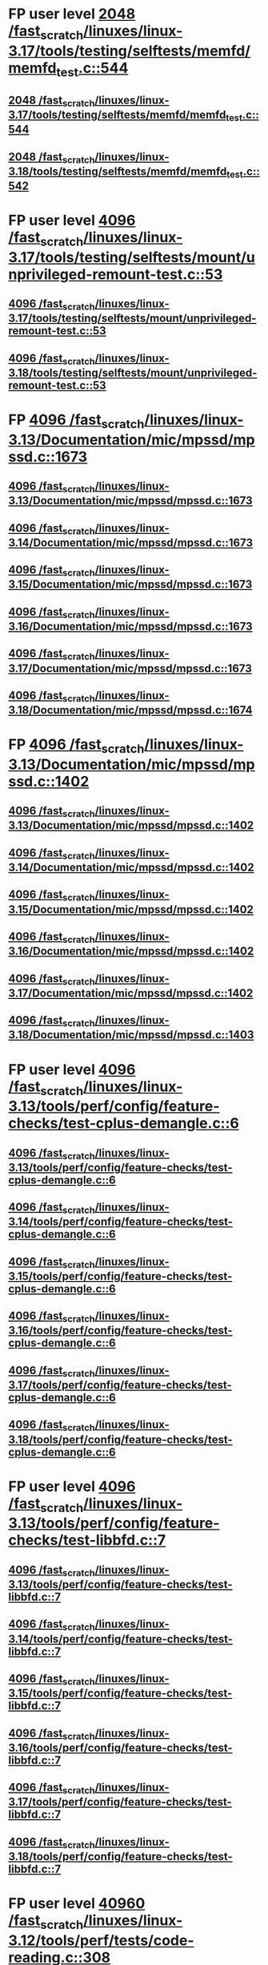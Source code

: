 * FP user level [[view:/fast_scratch/linuxes/linux-3.17/tools/testing/selftests/memfd/memfd_test.c::face=ovl-face1::linb=544::colb=10::cole=14][2048 /fast_scratch/linuxes/linux-3.17/tools/testing/selftests/memfd/memfd_test.c::544]]
** [[view:/fast_scratch/linuxes/linux-3.17/tools/testing/selftests/memfd/memfd_test.c::face=ovl-face1::linb=544::colb=10::cole=14][2048 /fast_scratch/linuxes/linux-3.17/tools/testing/selftests/memfd/memfd_test.c::544]]
** [[view:/fast_scratch/linuxes/linux-3.18/tools/testing/selftests/memfd/memfd_test.c::face=ovl-face1::linb=542::colb=10::cole=14][2048 /fast_scratch/linuxes/linux-3.18/tools/testing/selftests/memfd/memfd_test.c::542]]
* FP user level [[view:/fast_scratch/linuxes/linux-3.17/tools/testing/selftests/mount/unprivileged-remount-test.c::face=ovl-face1::linb=53::colb=10::cole=14][4096 /fast_scratch/linuxes/linux-3.17/tools/testing/selftests/mount/unprivileged-remount-test.c::53]]
** [[view:/fast_scratch/linuxes/linux-3.17/tools/testing/selftests/mount/unprivileged-remount-test.c::face=ovl-face1::linb=53::colb=10::cole=14][4096 /fast_scratch/linuxes/linux-3.17/tools/testing/selftests/mount/unprivileged-remount-test.c::53]]
** [[view:/fast_scratch/linuxes/linux-3.18/tools/testing/selftests/mount/unprivileged-remount-test.c::face=ovl-face1::linb=53::colb=10::cole=14][4096 /fast_scratch/linuxes/linux-3.18/tools/testing/selftests/mount/unprivileged-remount-test.c::53]]
* FP [[view:/fast_scratch/linuxes/linux-3.13/Documentation/mic/mpssd/mpssd.c::face=ovl-face1::linb=1673::colb=13::cole=17][4096 /fast_scratch/linuxes/linux-3.13/Documentation/mic/mpssd/mpssd.c::1673]]
** [[view:/fast_scratch/linuxes/linux-3.13/Documentation/mic/mpssd/mpssd.c::face=ovl-face1::linb=1673::colb=13::cole=17][4096 /fast_scratch/linuxes/linux-3.13/Documentation/mic/mpssd/mpssd.c::1673]]
** [[view:/fast_scratch/linuxes/linux-3.14/Documentation/mic/mpssd/mpssd.c::face=ovl-face1::linb=1673::colb=13::cole=17][4096 /fast_scratch/linuxes/linux-3.14/Documentation/mic/mpssd/mpssd.c::1673]]
** [[view:/fast_scratch/linuxes/linux-3.15/Documentation/mic/mpssd/mpssd.c::face=ovl-face1::linb=1673::colb=13::cole=17][4096 /fast_scratch/linuxes/linux-3.15/Documentation/mic/mpssd/mpssd.c::1673]]
** [[view:/fast_scratch/linuxes/linux-3.16/Documentation/mic/mpssd/mpssd.c::face=ovl-face1::linb=1673::colb=13::cole=17][4096 /fast_scratch/linuxes/linux-3.16/Documentation/mic/mpssd/mpssd.c::1673]]
** [[view:/fast_scratch/linuxes/linux-3.17/Documentation/mic/mpssd/mpssd.c::face=ovl-face1::linb=1673::colb=13::cole=17][4096 /fast_scratch/linuxes/linux-3.17/Documentation/mic/mpssd/mpssd.c::1673]]
** [[view:/fast_scratch/linuxes/linux-3.18/Documentation/mic/mpssd/mpssd.c::face=ovl-face1::linb=1674::colb=13::cole=17][4096 /fast_scratch/linuxes/linux-3.18/Documentation/mic/mpssd/mpssd.c::1674]]
* FP [[view:/fast_scratch/linuxes/linux-3.13/Documentation/mic/mpssd/mpssd.c::face=ovl-face1::linb=1402::colb=12::cole=16][4096 /fast_scratch/linuxes/linux-3.13/Documentation/mic/mpssd/mpssd.c::1402]]
** [[view:/fast_scratch/linuxes/linux-3.13/Documentation/mic/mpssd/mpssd.c::face=ovl-face1::linb=1402::colb=12::cole=16][4096 /fast_scratch/linuxes/linux-3.13/Documentation/mic/mpssd/mpssd.c::1402]]
** [[view:/fast_scratch/linuxes/linux-3.14/Documentation/mic/mpssd/mpssd.c::face=ovl-face1::linb=1402::colb=12::cole=16][4096 /fast_scratch/linuxes/linux-3.14/Documentation/mic/mpssd/mpssd.c::1402]]
** [[view:/fast_scratch/linuxes/linux-3.15/Documentation/mic/mpssd/mpssd.c::face=ovl-face1::linb=1402::colb=12::cole=16][4096 /fast_scratch/linuxes/linux-3.15/Documentation/mic/mpssd/mpssd.c::1402]]
** [[view:/fast_scratch/linuxes/linux-3.16/Documentation/mic/mpssd/mpssd.c::face=ovl-face1::linb=1402::colb=12::cole=16][4096 /fast_scratch/linuxes/linux-3.16/Documentation/mic/mpssd/mpssd.c::1402]]
** [[view:/fast_scratch/linuxes/linux-3.17/Documentation/mic/mpssd/mpssd.c::face=ovl-face1::linb=1402::colb=12::cole=16][4096 /fast_scratch/linuxes/linux-3.17/Documentation/mic/mpssd/mpssd.c::1402]]
** [[view:/fast_scratch/linuxes/linux-3.18/Documentation/mic/mpssd/mpssd.c::face=ovl-face1::linb=1403::colb=12::cole=16][4096 /fast_scratch/linuxes/linux-3.18/Documentation/mic/mpssd/mpssd.c::1403]]
* FP user level [[view:/fast_scratch/linuxes/linux-3.13/tools/perf/config/feature-checks/test-cplus-demangle.c::face=ovl-face1::linb=6::colb=13::cole=17][4096 /fast_scratch/linuxes/linux-3.13/tools/perf/config/feature-checks/test-cplus-demangle.c::6]]
** [[view:/fast_scratch/linuxes/linux-3.13/tools/perf/config/feature-checks/test-cplus-demangle.c::face=ovl-face1::linb=6::colb=13::cole=17][4096 /fast_scratch/linuxes/linux-3.13/tools/perf/config/feature-checks/test-cplus-demangle.c::6]]
** [[view:/fast_scratch/linuxes/linux-3.14/tools/perf/config/feature-checks/test-cplus-demangle.c::face=ovl-face1::linb=6::colb=13::cole=17][4096 /fast_scratch/linuxes/linux-3.14/tools/perf/config/feature-checks/test-cplus-demangle.c::6]]
** [[view:/fast_scratch/linuxes/linux-3.15/tools/perf/config/feature-checks/test-cplus-demangle.c::face=ovl-face1::linb=6::colb=13::cole=17][4096 /fast_scratch/linuxes/linux-3.15/tools/perf/config/feature-checks/test-cplus-demangle.c::6]]
** [[view:/fast_scratch/linuxes/linux-3.16/tools/perf/config/feature-checks/test-cplus-demangle.c::face=ovl-face1::linb=6::colb=13::cole=17][4096 /fast_scratch/linuxes/linux-3.16/tools/perf/config/feature-checks/test-cplus-demangle.c::6]]
** [[view:/fast_scratch/linuxes/linux-3.17/tools/perf/config/feature-checks/test-cplus-demangle.c::face=ovl-face1::linb=6::colb=13::cole=17][4096 /fast_scratch/linuxes/linux-3.17/tools/perf/config/feature-checks/test-cplus-demangle.c::6]]
** [[view:/fast_scratch/linuxes/linux-3.18/tools/perf/config/feature-checks/test-cplus-demangle.c::face=ovl-face1::linb=6::colb=13::cole=17][4096 /fast_scratch/linuxes/linux-3.18/tools/perf/config/feature-checks/test-cplus-demangle.c::6]]
* FP user level [[view:/fast_scratch/linuxes/linux-3.13/tools/perf/config/feature-checks/test-libbfd.c::face=ovl-face1::linb=7::colb=13::cole=17][4096 /fast_scratch/linuxes/linux-3.13/tools/perf/config/feature-checks/test-libbfd.c::7]]
** [[view:/fast_scratch/linuxes/linux-3.13/tools/perf/config/feature-checks/test-libbfd.c::face=ovl-face1::linb=7::colb=13::cole=17][4096 /fast_scratch/linuxes/linux-3.13/tools/perf/config/feature-checks/test-libbfd.c::7]]
** [[view:/fast_scratch/linuxes/linux-3.14/tools/perf/config/feature-checks/test-libbfd.c::face=ovl-face1::linb=7::colb=13::cole=17][4096 /fast_scratch/linuxes/linux-3.14/tools/perf/config/feature-checks/test-libbfd.c::7]]
** [[view:/fast_scratch/linuxes/linux-3.15/tools/perf/config/feature-checks/test-libbfd.c::face=ovl-face1::linb=7::colb=13::cole=17][4096 /fast_scratch/linuxes/linux-3.15/tools/perf/config/feature-checks/test-libbfd.c::7]]
** [[view:/fast_scratch/linuxes/linux-3.16/tools/perf/config/feature-checks/test-libbfd.c::face=ovl-face1::linb=7::colb=13::cole=17][4096 /fast_scratch/linuxes/linux-3.16/tools/perf/config/feature-checks/test-libbfd.c::7]]
** [[view:/fast_scratch/linuxes/linux-3.17/tools/perf/config/feature-checks/test-libbfd.c::face=ovl-face1::linb=7::colb=13::cole=17][4096 /fast_scratch/linuxes/linux-3.17/tools/perf/config/feature-checks/test-libbfd.c::7]]
** [[view:/fast_scratch/linuxes/linux-3.18/tools/perf/config/feature-checks/test-libbfd.c::face=ovl-face1::linb=7::colb=13::cole=17][4096 /fast_scratch/linuxes/linux-3.18/tools/perf/config/feature-checks/test-libbfd.c::7]]
* FP user level [[view:/fast_scratch/linuxes/linux-3.12/tools/perf/tests/code-reading.c::face=ovl-face1::linb=308::colb=9::cole=14][40960 /fast_scratch/linuxes/linux-3.12/tools/perf/tests/code-reading.c::308]]
** [[view:/fast_scratch/linuxes/linux-3.12/tools/perf/tests/code-reading.c::face=ovl-face1::linb=308::colb=9::cole=14][40960 /fast_scratch/linuxes/linux-3.12/tools/perf/tests/code-reading.c::308]]
** [[view:/fast_scratch/linuxes/linux-3.13/tools/perf/tests/code-reading.c::face=ovl-face1::linb=319::colb=9::cole=14][40960 /fast_scratch/linuxes/linux-3.13/tools/perf/tests/code-reading.c::319]]
** [[view:/fast_scratch/linuxes/linux-3.14/tools/perf/tests/code-reading.c::face=ovl-face1::linb=319::colb=9::cole=14][40960 /fast_scratch/linuxes/linux-3.14/tools/perf/tests/code-reading.c::319]]
** [[view:/fast_scratch/linuxes/linux-3.15/tools/perf/tests/code-reading.c::face=ovl-face1::linb=319::colb=9::cole=14][40960 /fast_scratch/linuxes/linux-3.15/tools/perf/tests/code-reading.c::319]]
** [[view:/fast_scratch/linuxes/linux-3.16/tools/perf/tests/code-reading.c::face=ovl-face1::linb=318::colb=9::cole=14][40960 /fast_scratch/linuxes/linux-3.16/tools/perf/tests/code-reading.c::318]]
** [[view:/fast_scratch/linuxes/linux-3.17/tools/perf/tests/code-reading.c::face=ovl-face1::linb=318::colb=9::cole=14][40960 /fast_scratch/linuxes/linux-3.17/tools/perf/tests/code-reading.c::318]]
** [[view:/fast_scratch/linuxes/linux-3.18/tools/perf/tests/code-reading.c::face=ovl-face1::linb=318::colb=9::cole=14][40960 /fast_scratch/linuxes/linux-3.18/tools/perf/tests/code-reading.c::318]]
* FP user level [[view:/fast_scratch/linuxes/linux-3.11/tools/testing/selftests/vm/hugetlbfstest.c::face=ovl-face1::linb=18::colb=10::cole=14][4096 /fast_scratch/linuxes/linux-3.11/tools/testing/selftests/vm/hugetlbfstest.c::18]]
** [[view:/fast_scratch/linuxes/linux-3.11/tools/testing/selftests/vm/hugetlbfstest.c::face=ovl-face1::linb=18::colb=10::cole=14][4096 /fast_scratch/linuxes/linux-3.11/tools/testing/selftests/vm/hugetlbfstest.c::18]]
** [[view:/fast_scratch/linuxes/linux-3.12/tools/testing/selftests/vm/hugetlbfstest.c::face=ovl-face1::linb=18::colb=10::cole=14][4096 /fast_scratch/linuxes/linux-3.12/tools/testing/selftests/vm/hugetlbfstest.c::18]]
** [[view:/fast_scratch/linuxes/linux-3.13/tools/testing/selftests/vm/hugetlbfstest.c::face=ovl-face1::linb=18::colb=10::cole=14][4096 /fast_scratch/linuxes/linux-3.13/tools/testing/selftests/vm/hugetlbfstest.c::18]]
** [[view:/fast_scratch/linuxes/linux-3.14/tools/testing/selftests/vm/hugetlbfstest.c::face=ovl-face1::linb=18::colb=10::cole=14][4096 /fast_scratch/linuxes/linux-3.14/tools/testing/selftests/vm/hugetlbfstest.c::18]]
** [[view:/fast_scratch/linuxes/linux-3.15/tools/testing/selftests/vm/hugetlbfstest.c::face=ovl-face1::linb=18::colb=10::cole=14][4096 /fast_scratch/linuxes/linux-3.15/tools/testing/selftests/vm/hugetlbfstest.c::18]]
** [[view:/fast_scratch/linuxes/linux-3.16/tools/testing/selftests/vm/hugetlbfstest.c::face=ovl-face1::linb=18::colb=10::cole=14][4096 /fast_scratch/linuxes/linux-3.16/tools/testing/selftests/vm/hugetlbfstest.c::18]]
** [[view:/fast_scratch/linuxes/linux-3.17/tools/testing/selftests/vm/hugetlbfstest.c::face=ovl-face1::linb=18::colb=10::cole=14][4096 /fast_scratch/linuxes/linux-3.17/tools/testing/selftests/vm/hugetlbfstest.c::18]]
** [[view:/fast_scratch/linuxes/linux-3.18/tools/testing/selftests/vm/hugetlbfstest.c::face=ovl-face1::linb=18::colb=10::cole=14][4096 /fast_scratch/linuxes/linux-3.18/tools/testing/selftests/vm/hugetlbfstest.c::18]]
* BUG [[view:/fast_scratch/linuxes/linux-3.11/drivers/staging/lustre/lnet/klnds/socklnd/socklnd_cb.c::face=ovl-face1::linb=1034::colb=34::cole=38][4096 /fast_scratch/linuxes/linux-3.11/drivers/staging/lustre/lnet/klnds/socklnd/socklnd_cb.c::1034]]
** [[view:/fast_scratch/linuxes/linux-3.11/drivers/staging/lustre/lnet/klnds/socklnd/socklnd_cb.c::face=ovl-face1::linb=1034::colb=34::cole=38][4096 /fast_scratch/linuxes/linux-3.11/drivers/staging/lustre/lnet/klnds/socklnd/socklnd_cb.c::1034]]
** [[view:/fast_scratch/linuxes/linux-3.12/drivers/staging/lustre/lnet/klnds/socklnd/socklnd_cb.c::face=ovl-face1::linb=1030::colb=34::cole=38][4096 /fast_scratch/linuxes/linux-3.12/drivers/staging/lustre/lnet/klnds/socklnd/socklnd_cb.c::1030]]
** [[view:/fast_scratch/linuxes/linux-3.13/drivers/staging/lustre/lnet/klnds/socklnd/socklnd_cb.c::face=ovl-face1::linb=1030::colb=34::cole=38][4096 /fast_scratch/linuxes/linux-3.13/drivers/staging/lustre/lnet/klnds/socklnd/socklnd_cb.c::1030]]
** [[view:/fast_scratch/linuxes/linux-3.14/drivers/staging/lustre/lnet/klnds/socklnd/socklnd_cb.c::face=ovl-face1::linb=1031::colb=34::cole=38][4096 /fast_scratch/linuxes/linux-3.14/drivers/staging/lustre/lnet/klnds/socklnd/socklnd_cb.c::1031]]
** [[view:/fast_scratch/linuxes/linux-3.15/drivers/staging/lustre/lnet/klnds/socklnd/socklnd_cb.c::face=ovl-face1::linb=1033::colb=34::cole=38][4096 /fast_scratch/linuxes/linux-3.15/drivers/staging/lustre/lnet/klnds/socklnd/socklnd_cb.c::1033]]
** [[view:/fast_scratch/linuxes/linux-3.16/drivers/staging/lustre/lnet/klnds/socklnd/socklnd_cb.c::face=ovl-face1::linb=1033::colb=34::cole=38][4096 /fast_scratch/linuxes/linux-3.16/drivers/staging/lustre/lnet/klnds/socklnd/socklnd_cb.c::1033]]
** [[view:/fast_scratch/linuxes/linux-3.17/drivers/staging/lustre/lnet/klnds/socklnd/socklnd_cb.c::face=ovl-face1::linb=1033::colb=34::cole=38][4096 /fast_scratch/linuxes/linux-3.17/drivers/staging/lustre/lnet/klnds/socklnd/socklnd_cb.c::1033]]
** [[view:/fast_scratch/linuxes/linux-3.18/drivers/staging/lustre/lnet/klnds/socklnd/socklnd_cb.c::face=ovl-face1::linb=1033::colb=34::cole=38][4096 /fast_scratch/linuxes/linux-3.18/drivers/staging/lustre/lnet/klnds/socklnd/socklnd_cb.c::1033]]
* FP user level [[view:/fast_scratch/linuxes/linux-3.16/tools/net/bpf_jit_disasm.c::face=ovl-face1::linb=174::colb=22::cole=27][32768 /fast_scratch/linuxes/linux-3.16/tools/net/bpf_jit_disasm.c::174]]
** [[view:/fast_scratch/linuxes/linux-3.16/tools/net/bpf_jit_disasm.c::face=ovl-face1::linb=174::colb=22::cole=27][32768 /fast_scratch/linuxes/linux-3.16/tools/net/bpf_jit_disasm.c::174]]
** [[view:/fast_scratch/linuxes/linux-3.17/tools/net/bpf_jit_disasm.c::face=ovl-face1::linb=174::colb=22::cole=27][32768 /fast_scratch/linuxes/linux-3.17/tools/net/bpf_jit_disasm.c::174]]
** [[view:/fast_scratch/linuxes/linux-3.18/tools/net/bpf_jit_disasm.c::face=ovl-face1::linb=174::colb=22::cole=27][32768 /fast_scratch/linuxes/linux-3.18/tools/net/bpf_jit_disasm.c::174]]
* FP user level [[view:/fast_scratch/linuxes/linux-3.10/tools/net/bpf_jit_disasm.c::face=ovl-face1::linb=176::colb=15::cole=19][4096 /fast_scratch/linuxes/linux-3.10/tools/net/bpf_jit_disasm.c::176]]
** [[view:/fast_scratch/linuxes/linux-3.10/tools/net/bpf_jit_disasm.c::face=ovl-face1::linb=176::colb=15::cole=19][4096 /fast_scratch/linuxes/linux-3.10/tools/net/bpf_jit_disasm.c::176]]
** [[view:/fast_scratch/linuxes/linux-3.11/tools/net/bpf_jit_disasm.c::face=ovl-face1::linb=176::colb=15::cole=19][4096 /fast_scratch/linuxes/linux-3.11/tools/net/bpf_jit_disasm.c::176]]
** [[view:/fast_scratch/linuxes/linux-3.12/tools/net/bpf_jit_disasm.c::face=ovl-face1::linb=176::colb=15::cole=19][4096 /fast_scratch/linuxes/linux-3.12/tools/net/bpf_jit_disasm.c::176]]
** [[view:/fast_scratch/linuxes/linux-3.13/tools/net/bpf_jit_disasm.c::face=ovl-face1::linb=176::colb=15::cole=19][4096 /fast_scratch/linuxes/linux-3.13/tools/net/bpf_jit_disasm.c::176]]
** [[view:/fast_scratch/linuxes/linux-3.14/tools/net/bpf_jit_disasm.c::face=ovl-face1::linb=176::colb=15::cole=19][4096 /fast_scratch/linuxes/linux-3.14/tools/net/bpf_jit_disasm.c::176]]
** [[view:/fast_scratch/linuxes/linux-3.15/tools/net/bpf_jit_disasm.c::face=ovl-face1::linb=176::colb=15::cole=19][4096 /fast_scratch/linuxes/linux-3.15/tools/net/bpf_jit_disasm.c::176]]
* FP user level [[view:/fast_scratch/linuxes/linux-3.6/tools/perf/ui/browsers/hists.c::face=ovl-face1::linb=915::colb=8::cole=12][8192 /fast_scratch/linuxes/linux-3.6/tools/perf/ui/browsers/hists.c::915]]
** [[view:/fast_scratch/linuxes/linux-3.6/tools/perf/ui/browsers/hists.c::face=ovl-face1::linb=915::colb=8::cole=12][8192 /fast_scratch/linuxes/linux-3.6/tools/perf/ui/browsers/hists.c::915]]
** [[view:/fast_scratch/linuxes/linux-3.7/tools/perf/ui/browsers/hists.c::face=ovl-face1::linb=978::colb=8::cole=12][8192 /fast_scratch/linuxes/linux-3.7/tools/perf/ui/browsers/hists.c::978]]
** [[view:/fast_scratch/linuxes/linux-3.8/tools/perf/ui/browsers/hists.c::face=ovl-face1::linb=980::colb=8::cole=12][8192 /fast_scratch/linuxes/linux-3.8/tools/perf/ui/browsers/hists.c::980]]
** [[view:/fast_scratch/linuxes/linux-3.9/tools/perf/ui/browsers/hists.c::face=ovl-face1::linb=1071::colb=8::cole=12][8192 /fast_scratch/linuxes/linux-3.9/tools/perf/ui/browsers/hists.c::1071]]
** [[view:/fast_scratch/linuxes/linux-3.10/tools/perf/ui/browsers/hists.c::face=ovl-face1::linb=1070::colb=8::cole=12][8192 /fast_scratch/linuxes/linux-3.10/tools/perf/ui/browsers/hists.c::1070]]
** [[view:/fast_scratch/linuxes/linux-3.11/tools/perf/ui/browsers/hists.c::face=ovl-face1::linb=1110::colb=8::cole=12][8192 /fast_scratch/linuxes/linux-3.11/tools/perf/ui/browsers/hists.c::1110]]
** [[view:/fast_scratch/linuxes/linux-3.12/tools/perf/ui/browsers/hists.c::face=ovl-face1::linb=1110::colb=8::cole=12][8192 /fast_scratch/linuxes/linux-3.12/tools/perf/ui/browsers/hists.c::1110]]
** [[view:/fast_scratch/linuxes/linux-3.13/tools/perf/ui/browsers/hists.c::face=ovl-face1::linb=1110::colb=8::cole=12][8192 /fast_scratch/linuxes/linux-3.13/tools/perf/ui/browsers/hists.c::1110]]
** [[view:/fast_scratch/linuxes/linux-3.14/tools/perf/ui/browsers/hists.c::face=ovl-face1::linb=1110::colb=8::cole=12][8192 /fast_scratch/linuxes/linux-3.14/tools/perf/ui/browsers/hists.c::1110]]
** [[view:/fast_scratch/linuxes/linux-3.15/tools/perf/ui/browsers/hists.c::face=ovl-face1::linb=1068::colb=8::cole=12][8192 /fast_scratch/linuxes/linux-3.15/tools/perf/ui/browsers/hists.c::1068]]
** [[view:/fast_scratch/linuxes/linux-3.16/tools/perf/ui/browsers/hists.c::face=ovl-face1::linb=1099::colb=8::cole=12][8192 /fast_scratch/linuxes/linux-3.16/tools/perf/ui/browsers/hists.c::1099]]
** [[view:/fast_scratch/linuxes/linux-3.17/tools/perf/ui/browsers/hists.c::face=ovl-face1::linb=1189::colb=8::cole=12][8192 /fast_scratch/linuxes/linux-3.17/tools/perf/ui/browsers/hists.c::1189]]
** [[view:/fast_scratch/linuxes/linux-3.18/tools/perf/ui/browsers/hists.c::face=ovl-face1::linb=1091::colb=8::cole=12][8192 /fast_scratch/linuxes/linux-3.18/tools/perf/ui/browsers/hists.c::1091]]
* FP user level [[view:/fast_scratch/linuxes/linux-3.5/samples/seccomp/bpf-direct.c::face=ovl-face1::linb=165::colb=10::cole=14][4096 /fast_scratch/linuxes/linux-3.5/samples/seccomp/bpf-direct.c::165]]
** [[view:/fast_scratch/linuxes/linux-3.5/samples/seccomp/bpf-direct.c::face=ovl-face1::linb=165::colb=10::cole=14][4096 /fast_scratch/linuxes/linux-3.5/samples/seccomp/bpf-direct.c::165]]
** [[view:/fast_scratch/linuxes/linux-3.6/samples/seccomp/bpf-direct.c::face=ovl-face1::linb=165::colb=10::cole=14][4096 /fast_scratch/linuxes/linux-3.6/samples/seccomp/bpf-direct.c::165]]
** [[view:/fast_scratch/linuxes/linux-3.7/samples/seccomp/bpf-direct.c::face=ovl-face1::linb=165::colb=10::cole=14][4096 /fast_scratch/linuxes/linux-3.7/samples/seccomp/bpf-direct.c::165]]
** [[view:/fast_scratch/linuxes/linux-3.8/samples/seccomp/bpf-direct.c::face=ovl-face1::linb=165::colb=10::cole=14][4096 /fast_scratch/linuxes/linux-3.8/samples/seccomp/bpf-direct.c::165]]
** [[view:/fast_scratch/linuxes/linux-3.9/samples/seccomp/bpf-direct.c::face=ovl-face1::linb=165::colb=10::cole=14][4096 /fast_scratch/linuxes/linux-3.9/samples/seccomp/bpf-direct.c::165]]
** [[view:/fast_scratch/linuxes/linux-3.10/samples/seccomp/bpf-direct.c::face=ovl-face1::linb=165::colb=10::cole=14][4096 /fast_scratch/linuxes/linux-3.10/samples/seccomp/bpf-direct.c::165]]
** [[view:/fast_scratch/linuxes/linux-3.11/samples/seccomp/bpf-direct.c::face=ovl-face1::linb=165::colb=10::cole=14][4096 /fast_scratch/linuxes/linux-3.11/samples/seccomp/bpf-direct.c::165]]
** [[view:/fast_scratch/linuxes/linux-3.12/samples/seccomp/bpf-direct.c::face=ovl-face1::linb=165::colb=10::cole=14][4096 /fast_scratch/linuxes/linux-3.12/samples/seccomp/bpf-direct.c::165]]
** [[view:/fast_scratch/linuxes/linux-3.13/samples/seccomp/bpf-direct.c::face=ovl-face1::linb=165::colb=10::cole=14][4096 /fast_scratch/linuxes/linux-3.13/samples/seccomp/bpf-direct.c::165]]
** [[view:/fast_scratch/linuxes/linux-3.14/samples/seccomp/bpf-direct.c::face=ovl-face1::linb=165::colb=10::cole=14][4096 /fast_scratch/linuxes/linux-3.14/samples/seccomp/bpf-direct.c::165]]
** [[view:/fast_scratch/linuxes/linux-3.15/samples/seccomp/bpf-direct.c::face=ovl-face1::linb=165::colb=10::cole=14][4096 /fast_scratch/linuxes/linux-3.15/samples/seccomp/bpf-direct.c::165]]
** [[view:/fast_scratch/linuxes/linux-3.16/samples/seccomp/bpf-direct.c::face=ovl-face1::linb=165::colb=10::cole=14][4096 /fast_scratch/linuxes/linux-3.16/samples/seccomp/bpf-direct.c::165]]
** [[view:/fast_scratch/linuxes/linux-3.17/samples/seccomp/bpf-direct.c::face=ovl-face1::linb=165::colb=10::cole=14][4096 /fast_scratch/linuxes/linux-3.17/samples/seccomp/bpf-direct.c::165]]
** [[view:/fast_scratch/linuxes/linux-3.18/samples/seccomp/bpf-direct.c::face=ovl-face1::linb=165::colb=10::cole=14][4096 /fast_scratch/linuxes/linux-3.18/samples/seccomp/bpf-direct.c::165]]
* FP user level [[view:/fast_scratch/linuxes/linux-3.4/tools/vm/page-types.c::face=ovl-face1::linb=847::colb=10::cole=14][5000 /fast_scratch/linuxes/linux-3.4/tools/vm/page-types.c::847]]
** [[view:/fast_scratch/linuxes/linux-3.4/tools/vm/page-types.c::face=ovl-face1::linb=847::colb=10::cole=14][5000 /fast_scratch/linuxes/linux-3.4/tools/vm/page-types.c::847]]
** [[view:/fast_scratch/linuxes/linux-3.5/tools/vm/page-types.c::face=ovl-face1::linb=821::colb=10::cole=14][5000 /fast_scratch/linuxes/linux-3.5/tools/vm/page-types.c::821]]
** [[view:/fast_scratch/linuxes/linux-3.6/tools/vm/page-types.c::face=ovl-face1::linb=821::colb=10::cole=14][5000 /fast_scratch/linuxes/linux-3.6/tools/vm/page-types.c::821]]
** [[view:/fast_scratch/linuxes/linux-3.7/tools/vm/page-types.c::face=ovl-face1::linb=821::colb=10::cole=14][5000 /fast_scratch/linuxes/linux-3.7/tools/vm/page-types.c::821]]
** [[view:/fast_scratch/linuxes/linux-3.8/tools/vm/page-types.c::face=ovl-face1::linb=821::colb=10::cole=14][5000 /fast_scratch/linuxes/linux-3.8/tools/vm/page-types.c::821]]
** [[view:/fast_scratch/linuxes/linux-3.9/tools/vm/page-types.c::face=ovl-face1::linb=821::colb=10::cole=14][5000 /fast_scratch/linuxes/linux-3.9/tools/vm/page-types.c::821]]
** [[view:/fast_scratch/linuxes/linux-3.10/tools/vm/page-types.c::face=ovl-face1::linb=750::colb=10::cole=14][5000 /fast_scratch/linuxes/linux-3.10/tools/vm/page-types.c::750]]
** [[view:/fast_scratch/linuxes/linux-3.11/tools/vm/page-types.c::face=ovl-face1::linb=750::colb=10::cole=14][5000 /fast_scratch/linuxes/linux-3.11/tools/vm/page-types.c::750]]
** [[view:/fast_scratch/linuxes/linux-3.12/tools/vm/page-types.c::face=ovl-face1::linb=750::colb=10::cole=14][5000 /fast_scratch/linuxes/linux-3.12/tools/vm/page-types.c::750]]
** [[view:/fast_scratch/linuxes/linux-3.13/tools/vm/page-types.c::face=ovl-face1::linb=758::colb=10::cole=14][5000 /fast_scratch/linuxes/linux-3.13/tools/vm/page-types.c::758]]
** [[view:/fast_scratch/linuxes/linux-3.14/tools/vm/page-types.c::face=ovl-face1::linb=758::colb=10::cole=14][5000 /fast_scratch/linuxes/linux-3.14/tools/vm/page-types.c::758]]
** [[view:/fast_scratch/linuxes/linux-3.15/tools/vm/page-types.c::face=ovl-face1::linb=765::colb=10::cole=14][5000 /fast_scratch/linuxes/linux-3.15/tools/vm/page-types.c::765]]
** [[view:/fast_scratch/linuxes/linux-3.16/tools/vm/page-types.c::face=ovl-face1::linb=767::colb=10::cole=14][5000 /fast_scratch/linuxes/linux-3.16/tools/vm/page-types.c::767]]
** [[view:/fast_scratch/linuxes/linux-3.17/tools/vm/page-types.c::face=ovl-face1::linb=767::colb=10::cole=14][5000 /fast_scratch/linuxes/linux-3.17/tools/vm/page-types.c::767]]
** [[view:/fast_scratch/linuxes/linux-3.18/tools/vm/page-types.c::face=ovl-face1::linb=768::colb=10::cole=14][5000 /fast_scratch/linuxes/linux-3.18/tools/vm/page-types.c::768]]
* FP user level [[view:/fast_scratch/linuxes/linux-2.6.35/tools/perf/util/newt.c::face=ovl-face1::linb=648::colb=13::cole=17][1024 /fast_scratch/linuxes/linux-2.6.35/tools/perf/util/newt.c::648]]
** [[view:/fast_scratch/linuxes/linux-2.6.35/tools/perf/util/newt.c::face=ovl-face1::linb=648::colb=13::cole=17][1024 /fast_scratch/linuxes/linux-2.6.35/tools/perf/util/newt.c::648]]
* FP [[view:/fast_scratch/linuxes/linux-2.6.35/drivers/staging/vt6655/wmgr.c::face=ovl-face1::linb=1078::colb=11::cole=14][512 /fast_scratch/linuxes/linux-2.6.35/drivers/staging/vt6655/wmgr.c::1078]]
** [[view:/fast_scratch/linuxes/linux-2.6.35/drivers/staging/vt6655/wmgr.c::face=ovl-face1::linb=1078::colb=11::cole=14][512 /fast_scratch/linuxes/linux-2.6.35/drivers/staging/vt6655/wmgr.c::1078]]
* FP [[view:/fast_scratch/linuxes/linux-2.6.35/drivers/staging/vt6656/wmgr.c::face=ovl-face1::linb=1007::colb=11::cole=14][512 /fast_scratch/linuxes/linux-2.6.35/drivers/staging/vt6656/wmgr.c::1007]]
** [[view:/fast_scratch/linuxes/linux-2.6.35/drivers/staging/vt6656/wmgr.c::face=ovl-face1::linb=1007::colb=11::cole=14][512 /fast_scratch/linuxes/linux-2.6.35/drivers/staging/vt6656/wmgr.c::1007]]
** [[view:/fast_scratch/linuxes/linux-2.6.36/drivers/staging/vt6656/wmgr.c::face=ovl-face1::linb=1004::colb=11::cole=14][512 /fast_scratch/linuxes/linux-2.6.36/drivers/staging/vt6656/wmgr.c::1004]]
** [[view:/fast_scratch/linuxes/linux-2.6.37/drivers/staging/vt6656/wmgr.c::face=ovl-face1::linb=1004::colb=11::cole=14][512 /fast_scratch/linuxes/linux-2.6.37/drivers/staging/vt6656/wmgr.c::1004]]
** [[view:/fast_scratch/linuxes/linux-2.6.38/drivers/staging/vt6656/wmgr.c::face=ovl-face1::linb=1004::colb=11::cole=14][512 /fast_scratch/linuxes/linux-2.6.38/drivers/staging/vt6656/wmgr.c::1004]]
** [[view:/fast_scratch/linuxes/linux-2.6.39/drivers/staging/vt6656/wmgr.c::face=ovl-face1::linb=1004::colb=11::cole=14][512 /fast_scratch/linuxes/linux-2.6.39/drivers/staging/vt6656/wmgr.c::1004]]
** [[view:/fast_scratch/linuxes/linux-3.0/drivers/staging/vt6656/wmgr.c::face=ovl-face1::linb=1004::colb=11::cole=14][512 /fast_scratch/linuxes/linux-3.0/drivers/staging/vt6656/wmgr.c::1004]]
** [[view:/fast_scratch/linuxes/linux-3.1/drivers/staging/vt6656/wmgr.c::face=ovl-face1::linb=1004::colb=11::cole=14][512 /fast_scratch/linuxes/linux-3.1/drivers/staging/vt6656/wmgr.c::1004]]
** [[view:/fast_scratch/linuxes/linux-3.2/drivers/staging/vt6656/wmgr.c::face=ovl-face1::linb=1004::colb=11::cole=14][512 /fast_scratch/linuxes/linux-3.2/drivers/staging/vt6656/wmgr.c::1004]]
** [[view:/fast_scratch/linuxes/linux-3.3/drivers/staging/vt6656/wmgr.c::face=ovl-face1::linb=1004::colb=11::cole=14][512 /fast_scratch/linuxes/linux-3.3/drivers/staging/vt6656/wmgr.c::1004]]
** [[view:/fast_scratch/linuxes/linux-3.4/drivers/staging/vt6656/wmgr.c::face=ovl-face1::linb=1004::colb=11::cole=14][512 /fast_scratch/linuxes/linux-3.4/drivers/staging/vt6656/wmgr.c::1004]]
** [[view:/fast_scratch/linuxes/linux-3.5/drivers/staging/vt6656/wmgr.c::face=ovl-face1::linb=1004::colb=11::cole=14][512 /fast_scratch/linuxes/linux-3.5/drivers/staging/vt6656/wmgr.c::1004]]
** [[view:/fast_scratch/linuxes/linux-3.6/drivers/staging/vt6656/wmgr.c::face=ovl-face1::linb=1004::colb=11::cole=14][512 /fast_scratch/linuxes/linux-3.6/drivers/staging/vt6656/wmgr.c::1004]]
** [[view:/fast_scratch/linuxes/linux-3.7/drivers/staging/vt6656/wmgr.c::face=ovl-face1::linb=1004::colb=11::cole=14][512 /fast_scratch/linuxes/linux-3.7/drivers/staging/vt6656/wmgr.c::1004]]
** [[view:/fast_scratch/linuxes/linux-3.8/drivers/staging/vt6656/wmgr.c::face=ovl-face1::linb=978::colb=11::cole=14][512 /fast_scratch/linuxes/linux-3.8/drivers/staging/vt6656/wmgr.c::978]]
** [[view:/fast_scratch/linuxes/linux-3.9/drivers/staging/vt6656/wmgr.c::face=ovl-face1::linb=823::colb=11::cole=14][512 /fast_scratch/linuxes/linux-3.9/drivers/staging/vt6656/wmgr.c::823]]
* BUG [[view:/fast_scratch/linuxes/linux-2.6.33/drivers/staging/dream/pmem.c::face=ovl-face1::linb=1174::colb=20::cole=24][4096 /fast_scratch/linuxes/linux-2.6.33/drivers/staging/dream/pmem.c::1174]]
** [[view:/fast_scratch/linuxes/linux-2.6.33/drivers/staging/dream/pmem.c::face=ovl-face1::linb=1174::colb=20::cole=24][4096 /fast_scratch/linuxes/linux-2.6.33/drivers/staging/dream/pmem.c::1174]]
** [[view:/fast_scratch/linuxes/linux-2.6.34/drivers/staging/dream/pmem.c::face=ovl-face1::linb=1173::colb=20::cole=24][4096 /fast_scratch/linuxes/linux-2.6.34/drivers/staging/dream/pmem.c::1173]]
** [[view:/fast_scratch/linuxes/linux-2.6.35/drivers/staging/dream/pmem.c::face=ovl-face1::linb=1173::colb=20::cole=24][4096 /fast_scratch/linuxes/linux-2.6.35/drivers/staging/dream/pmem.c::1173]]
** [[view:/fast_scratch/linuxes/linux-2.6.36/drivers/staging/dream/pmem.c::face=ovl-face1::linb=1173::colb=20::cole=24][4096 /fast_scratch/linuxes/linux-2.6.36/drivers/staging/dream/pmem.c::1173]]
* FP [[view:/fast_scratch/linuxes/linux-2.6.33/drivers/staging/wlags49_h2/wl_wext.c::face=ovl-face1::linb=2703::colb=25::cole=28][512 /fast_scratch/linuxes/linux-2.6.33/drivers/staging/wlags49_h2/wl_wext.c::2703]]
** [[view:/fast_scratch/linuxes/linux-2.6.33/drivers/staging/wlags49_h2/wl_wext.c::face=ovl-face1::linb=2703::colb=25::cole=28][512 /fast_scratch/linuxes/linux-2.6.33/drivers/staging/wlags49_h2/wl_wext.c::2703]]
** [[view:/fast_scratch/linuxes/linux-2.6.34/drivers/staging/wlags49_h2/wl_wext.c::face=ovl-face1::linb=2703::colb=25::cole=28][512 /fast_scratch/linuxes/linux-2.6.34/drivers/staging/wlags49_h2/wl_wext.c::2703]]
** [[view:/fast_scratch/linuxes/linux-2.6.35/drivers/staging/wlags49_h2/wl_wext.c::face=ovl-face1::linb=2696::colb=25::cole=28][512 /fast_scratch/linuxes/linux-2.6.35/drivers/staging/wlags49_h2/wl_wext.c::2696]]
** [[view:/fast_scratch/linuxes/linux-2.6.36/drivers/staging/wlags49_h2/wl_wext.c::face=ovl-face1::linb=2696::colb=25::cole=28][512 /fast_scratch/linuxes/linux-2.6.36/drivers/staging/wlags49_h2/wl_wext.c::2696]]
** [[view:/fast_scratch/linuxes/linux-2.6.37/drivers/staging/wlags49_h2/wl_wext.c::face=ovl-face1::linb=2697::colb=25::cole=28][512 /fast_scratch/linuxes/linux-2.6.37/drivers/staging/wlags49_h2/wl_wext.c::2697]]
** [[view:/fast_scratch/linuxes/linux-2.6.38/drivers/staging/wlags49_h2/wl_wext.c::face=ovl-face1::linb=2697::colb=25::cole=28][512 /fast_scratch/linuxes/linux-2.6.38/drivers/staging/wlags49_h2/wl_wext.c::2697]]
** [[view:/fast_scratch/linuxes/linux-2.6.39/drivers/staging/wlags49_h2/wl_wext.c::face=ovl-face1::linb=2697::colb=25::cole=28][512 /fast_scratch/linuxes/linux-2.6.39/drivers/staging/wlags49_h2/wl_wext.c::2697]]
** [[view:/fast_scratch/linuxes/linux-3.0/drivers/staging/wlags49_h2/wl_wext.c::face=ovl-face1::linb=2697::colb=25::cole=28][512 /fast_scratch/linuxes/linux-3.0/drivers/staging/wlags49_h2/wl_wext.c::2697]]
** [[view:/fast_scratch/linuxes/linux-3.1/drivers/staging/wlags49_h2/wl_wext.c::face=ovl-face1::linb=2697::colb=25::cole=28][512 /fast_scratch/linuxes/linux-3.1/drivers/staging/wlags49_h2/wl_wext.c::2697]]
** [[view:/fast_scratch/linuxes/linux-3.2/drivers/staging/wlags49_h2/wl_wext.c::face=ovl-face1::linb=2735::colb=25::cole=28][512 /fast_scratch/linuxes/linux-3.2/drivers/staging/wlags49_h2/wl_wext.c::2735]]
** [[view:/fast_scratch/linuxes/linux-3.3/drivers/staging/wlags49_h2/wl_wext.c::face=ovl-face1::linb=2735::colb=25::cole=28][512 /fast_scratch/linuxes/linux-3.3/drivers/staging/wlags49_h2/wl_wext.c::2735]]
** [[view:/fast_scratch/linuxes/linux-3.4/drivers/staging/wlags49_h2/wl_wext.c::face=ovl-face1::linb=2735::colb=25::cole=28][512 /fast_scratch/linuxes/linux-3.4/drivers/staging/wlags49_h2/wl_wext.c::2735]]
** [[view:/fast_scratch/linuxes/linux-3.5/drivers/staging/wlags49_h2/wl_wext.c::face=ovl-face1::linb=2735::colb=25::cole=28][512 /fast_scratch/linuxes/linux-3.5/drivers/staging/wlags49_h2/wl_wext.c::2735]]
** [[view:/fast_scratch/linuxes/linux-3.6/drivers/staging/wlags49_h2/wl_wext.c::face=ovl-face1::linb=2735::colb=25::cole=28][512 /fast_scratch/linuxes/linux-3.6/drivers/staging/wlags49_h2/wl_wext.c::2735]]
** [[view:/fast_scratch/linuxes/linux-3.7/drivers/staging/wlags49_h2/wl_wext.c::face=ovl-face1::linb=2736::colb=25::cole=28][512 /fast_scratch/linuxes/linux-3.7/drivers/staging/wlags49_h2/wl_wext.c::2736]]
** [[view:/fast_scratch/linuxes/linux-3.8/drivers/staging/wlags49_h2/wl_wext.c::face=ovl-face1::linb=2736::colb=25::cole=28][512 /fast_scratch/linuxes/linux-3.8/drivers/staging/wlags49_h2/wl_wext.c::2736]]
** [[view:/fast_scratch/linuxes/linux-3.9/drivers/staging/wlags49_h2/wl_wext.c::face=ovl-face1::linb=2734::colb=25::cole=28][512 /fast_scratch/linuxes/linux-3.9/drivers/staging/wlags49_h2/wl_wext.c::2734]]
** [[view:/fast_scratch/linuxes/linux-3.10/drivers/staging/wlags49_h2/wl_wext.c::face=ovl-face1::linb=2734::colb=25::cole=28][512 /fast_scratch/linuxes/linux-3.10/drivers/staging/wlags49_h2/wl_wext.c::2734]]
** [[view:/fast_scratch/linuxes/linux-3.11/drivers/staging/wlags49_h2/wl_wext.c::face=ovl-face1::linb=2734::colb=25::cole=28][512 /fast_scratch/linuxes/linux-3.11/drivers/staging/wlags49_h2/wl_wext.c::2734]]
** [[view:/fast_scratch/linuxes/linux-3.12/drivers/staging/wlags49_h2/wl_wext.c::face=ovl-face1::linb=2734::colb=25::cole=28][512 /fast_scratch/linuxes/linux-3.12/drivers/staging/wlags49_h2/wl_wext.c::2734]]
** [[view:/fast_scratch/linuxes/linux-3.13/drivers/staging/wlags49_h2/wl_wext.c::face=ovl-face1::linb=2734::colb=25::cole=28][512 /fast_scratch/linuxes/linux-3.13/drivers/staging/wlags49_h2/wl_wext.c::2734]]
** [[view:/fast_scratch/linuxes/linux-3.14/drivers/staging/wlags49_h2/wl_wext.c::face=ovl-face1::linb=2575::colb=25::cole=28][512 /fast_scratch/linuxes/linux-3.14/drivers/staging/wlags49_h2/wl_wext.c::2575]]
** [[view:/fast_scratch/linuxes/linux-3.15/drivers/staging/wlags49_h2/wl_wext.c::face=ovl-face1::linb=2575::colb=25::cole=28][512 /fast_scratch/linuxes/linux-3.15/drivers/staging/wlags49_h2/wl_wext.c::2575]]
** [[view:/fast_scratch/linuxes/linux-3.16/drivers/staging/wlags49_h2/wl_wext.c::face=ovl-face1::linb=2571::colb=25::cole=28][512 /fast_scratch/linuxes/linux-3.16/drivers/staging/wlags49_h2/wl_wext.c::2571]]
* FP [[view:/fast_scratch/linuxes/linux-2.6.33/drivers/staging/wlags49_h2/wl_util.c::face=ovl-face1::linb=854::colb=24::cole=27][512 /fast_scratch/linuxes/linux-2.6.33/drivers/staging/wlags49_h2/wl_util.c::854]]
** [[view:/fast_scratch/linuxes/linux-2.6.33/drivers/staging/wlags49_h2/wl_util.c::face=ovl-face1::linb=854::colb=24::cole=27][512 /fast_scratch/linuxes/linux-2.6.33/drivers/staging/wlags49_h2/wl_util.c::854]]
** [[view:/fast_scratch/linuxes/linux-2.6.34/drivers/staging/wlags49_h2/wl_util.c::face=ovl-face1::linb=854::colb=24::cole=27][512 /fast_scratch/linuxes/linux-2.6.34/drivers/staging/wlags49_h2/wl_util.c::854]]
** [[view:/fast_scratch/linuxes/linux-2.6.35/drivers/staging/wlags49_h2/wl_util.c::face=ovl-face1::linb=854::colb=24::cole=27][512 /fast_scratch/linuxes/linux-2.6.35/drivers/staging/wlags49_h2/wl_util.c::854]]
** [[view:/fast_scratch/linuxes/linux-2.6.36/drivers/staging/wlags49_h2/wl_util.c::face=ovl-face1::linb=819::colb=24::cole=27][512 /fast_scratch/linuxes/linux-2.6.36/drivers/staging/wlags49_h2/wl_util.c::819]]
** [[view:/fast_scratch/linuxes/linux-2.6.37/drivers/staging/wlags49_h2/wl_util.c::face=ovl-face1::linb=783::colb=24::cole=27][512 /fast_scratch/linuxes/linux-2.6.37/drivers/staging/wlags49_h2/wl_util.c::783]]
** [[view:/fast_scratch/linuxes/linux-2.6.38/drivers/staging/wlags49_h2/wl_util.c::face=ovl-face1::linb=783::colb=24::cole=27][512 /fast_scratch/linuxes/linux-2.6.38/drivers/staging/wlags49_h2/wl_util.c::783]]
** [[view:/fast_scratch/linuxes/linux-2.6.39/drivers/staging/wlags49_h2/wl_util.c::face=ovl-face1::linb=783::colb=24::cole=27][512 /fast_scratch/linuxes/linux-2.6.39/drivers/staging/wlags49_h2/wl_util.c::783]]
** [[view:/fast_scratch/linuxes/linux-3.0/drivers/staging/wlags49_h2/wl_util.c::face=ovl-face1::linb=783::colb=24::cole=27][512 /fast_scratch/linuxes/linux-3.0/drivers/staging/wlags49_h2/wl_util.c::783]]
** [[view:/fast_scratch/linuxes/linux-3.1/drivers/staging/wlags49_h2/wl_util.c::face=ovl-face1::linb=783::colb=24::cole=27][512 /fast_scratch/linuxes/linux-3.1/drivers/staging/wlags49_h2/wl_util.c::783]]
** [[view:/fast_scratch/linuxes/linux-3.2/drivers/staging/wlags49_h2/wl_util.c::face=ovl-face1::linb=783::colb=24::cole=27][512 /fast_scratch/linuxes/linux-3.2/drivers/staging/wlags49_h2/wl_util.c::783]]
** [[view:/fast_scratch/linuxes/linux-3.3/drivers/staging/wlags49_h2/wl_util.c::face=ovl-face1::linb=783::colb=24::cole=27][512 /fast_scratch/linuxes/linux-3.3/drivers/staging/wlags49_h2/wl_util.c::783]]
** [[view:/fast_scratch/linuxes/linux-3.4/drivers/staging/wlags49_h2/wl_util.c::face=ovl-face1::linb=782::colb=24::cole=27][512 /fast_scratch/linuxes/linux-3.4/drivers/staging/wlags49_h2/wl_util.c::782]]
** [[view:/fast_scratch/linuxes/linux-3.5/drivers/staging/wlags49_h2/wl_util.c::face=ovl-face1::linb=781::colb=24::cole=27][512 /fast_scratch/linuxes/linux-3.5/drivers/staging/wlags49_h2/wl_util.c::781]]
** [[view:/fast_scratch/linuxes/linux-3.6/drivers/staging/wlags49_h2/wl_util.c::face=ovl-face1::linb=781::colb=24::cole=27][512 /fast_scratch/linuxes/linux-3.6/drivers/staging/wlags49_h2/wl_util.c::781]]
** [[view:/fast_scratch/linuxes/linux-3.7/drivers/staging/wlags49_h2/wl_util.c::face=ovl-face1::linb=781::colb=24::cole=27][512 /fast_scratch/linuxes/linux-3.7/drivers/staging/wlags49_h2/wl_util.c::781]]
** [[view:/fast_scratch/linuxes/linux-3.8/drivers/staging/wlags49_h2/wl_util.c::face=ovl-face1::linb=781::colb=24::cole=27][512 /fast_scratch/linuxes/linux-3.8/drivers/staging/wlags49_h2/wl_util.c::781]]
** [[view:/fast_scratch/linuxes/linux-3.9/drivers/staging/wlags49_h2/wl_util.c::face=ovl-face1::linb=781::colb=24::cole=27][512 /fast_scratch/linuxes/linux-3.9/drivers/staging/wlags49_h2/wl_util.c::781]]
** [[view:/fast_scratch/linuxes/linux-3.10/drivers/staging/wlags49_h2/wl_util.c::face=ovl-face1::linb=781::colb=24::cole=27][512 /fast_scratch/linuxes/linux-3.10/drivers/staging/wlags49_h2/wl_util.c::781]]
** [[view:/fast_scratch/linuxes/linux-3.11/drivers/staging/wlags49_h2/wl_util.c::face=ovl-face1::linb=781::colb=24::cole=27][512 /fast_scratch/linuxes/linux-3.11/drivers/staging/wlags49_h2/wl_util.c::781]]
** [[view:/fast_scratch/linuxes/linux-3.12/drivers/staging/wlags49_h2/wl_util.c::face=ovl-face1::linb=781::colb=24::cole=27][512 /fast_scratch/linuxes/linux-3.12/drivers/staging/wlags49_h2/wl_util.c::781]]
** [[view:/fast_scratch/linuxes/linux-3.13/drivers/staging/wlags49_h2/wl_util.c::face=ovl-face1::linb=781::colb=24::cole=27][512 /fast_scratch/linuxes/linux-3.13/drivers/staging/wlags49_h2/wl_util.c::781]]
** [[view:/fast_scratch/linuxes/linux-3.14/drivers/staging/wlags49_h2/wl_util.c::face=ovl-face1::linb=767::colb=24::cole=27][512 /fast_scratch/linuxes/linux-3.14/drivers/staging/wlags49_h2/wl_util.c::767]]
** [[view:/fast_scratch/linuxes/linux-3.15/drivers/staging/wlags49_h2/wl_util.c::face=ovl-face1::linb=730::colb=24::cole=27][512 /fast_scratch/linuxes/linux-3.15/drivers/staging/wlags49_h2/wl_util.c::730]]
** [[view:/fast_scratch/linuxes/linux-3.16/drivers/staging/wlags49_h2/wl_util.c::face=ovl-face1::linb=730::colb=24::cole=27][512 /fast_scratch/linuxes/linux-3.16/drivers/staging/wlags49_h2/wl_util.c::730]]
* BUG [[view:/fast_scratch/linuxes/linux-2.6.32/net/sunrpc/cache.c::face=ovl-face1::linb=734::colb=23::cole=27][8192 /fast_scratch/linuxes/linux-2.6.32/net/sunrpc/cache.c::734]]
** [[view:/fast_scratch/linuxes/linux-2.6.32/net/sunrpc/cache.c::face=ovl-face1::linb=734::colb=23::cole=27][8192 /fast_scratch/linuxes/linux-2.6.32/net/sunrpc/cache.c::734]]
** [[view:/fast_scratch/linuxes/linux-2.6.33/net/sunrpc/cache.c::face=ovl-face1::linb=733::colb=23::cole=27][8192 /fast_scratch/linuxes/linux-2.6.33/net/sunrpc/cache.c::733]]
** [[view:/fast_scratch/linuxes/linux-2.6.34/net/sunrpc/cache.c::face=ovl-face1::linb=733::colb=23::cole=27][8192 /fast_scratch/linuxes/linux-2.6.34/net/sunrpc/cache.c::733]]
** [[view:/fast_scratch/linuxes/linux-2.6.35/net/sunrpc/cache.c::face=ovl-face1::linb=746::colb=23::cole=27][8192 /fast_scratch/linuxes/linux-2.6.35/net/sunrpc/cache.c::746]]
** [[view:/fast_scratch/linuxes/linux-2.6.36/net/sunrpc/cache.c::face=ovl-face1::linb=745::colb=23::cole=27][8192 /fast_scratch/linuxes/linux-2.6.36/net/sunrpc/cache.c::745]]
** [[view:/fast_scratch/linuxes/linux-2.6.37/net/sunrpc/cache.c::face=ovl-face1::linb=819::colb=23::cole=27][8192 /fast_scratch/linuxes/linux-2.6.37/net/sunrpc/cache.c::819]]
** [[view:/fast_scratch/linuxes/linux-2.6.38/net/sunrpc/cache.c::face=ovl-face1::linb=843::colb=23::cole=27][8192 /fast_scratch/linuxes/linux-2.6.38/net/sunrpc/cache.c::843]]
** [[view:/fast_scratch/linuxes/linux-2.6.39/net/sunrpc/cache.c::face=ovl-face1::linb=843::colb=23::cole=27][8192 /fast_scratch/linuxes/linux-2.6.39/net/sunrpc/cache.c::843]]
** [[view:/fast_scratch/linuxes/linux-3.0/net/sunrpc/cache.c::face=ovl-face1::linb=843::colb=23::cole=27][8192 /fast_scratch/linuxes/linux-3.0/net/sunrpc/cache.c::843]]
** [[view:/fast_scratch/linuxes/linux-3.1/net/sunrpc/cache.c::face=ovl-face1::linb=843::colb=23::cole=27][8192 /fast_scratch/linuxes/linux-3.1/net/sunrpc/cache.c::843]]
** [[view:/fast_scratch/linuxes/linux-3.2/net/sunrpc/cache.c::face=ovl-face1::linb=843::colb=23::cole=27][8192 /fast_scratch/linuxes/linux-3.2/net/sunrpc/cache.c::843]]
** [[view:/fast_scratch/linuxes/linux-3.3/net/sunrpc/cache.c::face=ovl-face1::linb=843::colb=23::cole=27][8192 /fast_scratch/linuxes/linux-3.3/net/sunrpc/cache.c::843]]
** [[view:/fast_scratch/linuxes/linux-3.4/net/sunrpc/cache.c::face=ovl-face1::linb=847::colb=23::cole=27][8192 /fast_scratch/linuxes/linux-3.4/net/sunrpc/cache.c::847]]
** [[view:/fast_scratch/linuxes/linux-3.5/net/sunrpc/cache.c::face=ovl-face1::linb=847::colb=23::cole=27][8192 /fast_scratch/linuxes/linux-3.5/net/sunrpc/cache.c::847]]
** [[view:/fast_scratch/linuxes/linux-3.6/net/sunrpc/cache.c::face=ovl-face1::linb=847::colb=23::cole=27][8192 /fast_scratch/linuxes/linux-3.6/net/sunrpc/cache.c::847]]
** [[view:/fast_scratch/linuxes/linux-3.7/net/sunrpc/cache.c::face=ovl-face1::linb=847::colb=23::cole=27][8192 /fast_scratch/linuxes/linux-3.7/net/sunrpc/cache.c::847]]
** [[view:/fast_scratch/linuxes/linux-3.8/net/sunrpc/cache.c::face=ovl-face1::linb=847::colb=23::cole=27][8192 /fast_scratch/linuxes/linux-3.8/net/sunrpc/cache.c::847]]
** [[view:/fast_scratch/linuxes/linux-3.9/net/sunrpc/cache.c::face=ovl-face1::linb=866::colb=23::cole=27][8192 /fast_scratch/linuxes/linux-3.9/net/sunrpc/cache.c::866]]
** [[view:/fast_scratch/linuxes/linux-3.10/net/sunrpc/cache.c::face=ovl-face1::linb=866::colb=23::cole=27][8192 /fast_scratch/linuxes/linux-3.10/net/sunrpc/cache.c::866]]
** [[view:/fast_scratch/linuxes/linux-3.11/net/sunrpc/cache.c::face=ovl-face1::linb=856::colb=23::cole=27][8192 /fast_scratch/linuxes/linux-3.11/net/sunrpc/cache.c::856]]
** [[view:/fast_scratch/linuxes/linux-3.12/net/sunrpc/cache.c::face=ovl-face1::linb=856::colb=23::cole=27][8192 /fast_scratch/linuxes/linux-3.12/net/sunrpc/cache.c::856]]
** [[view:/fast_scratch/linuxes/linux-3.13/net/sunrpc/cache.c::face=ovl-face1::linb=856::colb=23::cole=27][8192 /fast_scratch/linuxes/linux-3.13/net/sunrpc/cache.c::856]]
** [[view:/fast_scratch/linuxes/linux-3.14/net/sunrpc/cache.c::face=ovl-face1::linb=856::colb=23::cole=27][8192 /fast_scratch/linuxes/linux-3.14/net/sunrpc/cache.c::856]]
** [[view:/fast_scratch/linuxes/linux-3.15/net/sunrpc/cache.c::face=ovl-face1::linb=856::colb=23::cole=27][8192 /fast_scratch/linuxes/linux-3.15/net/sunrpc/cache.c::856]]
** [[view:/fast_scratch/linuxes/linux-3.16/net/sunrpc/cache.c::face=ovl-face1::linb=856::colb=23::cole=27][8192 /fast_scratch/linuxes/linux-3.16/net/sunrpc/cache.c::856]]
** [[view:/fast_scratch/linuxes/linux-3.17/net/sunrpc/cache.c::face=ovl-face1::linb=856::colb=23::cole=27][8192 /fast_scratch/linuxes/linux-3.17/net/sunrpc/cache.c::856]]
** [[view:/fast_scratch/linuxes/linux-3.18/net/sunrpc/cache.c::face=ovl-face1::linb=856::colb=23::cole=27][8192 /fast_scratch/linuxes/linux-3.18/net/sunrpc/cache.c::856]]
* BUG [[view:/fast_scratch/linuxes/linux-2.6.32/mm/percpu.c::face=ovl-face1::linb=1642::colb=22::cole=26][4096 /fast_scratch/linuxes/linux-2.6.32/mm/percpu.c::1642]]
** [[view:/fast_scratch/linuxes/linux-2.6.32/mm/percpu.c::face=ovl-face1::linb=1642::colb=22::cole=26][4096 /fast_scratch/linuxes/linux-2.6.32/mm/percpu.c::1642]]
** [[view:/fast_scratch/linuxes/linux-2.6.33/mm/percpu.c::face=ovl-face1::linb=1664::colb=22::cole=26][4096 /fast_scratch/linuxes/linux-2.6.33/mm/percpu.c::1664]]
** [[view:/fast_scratch/linuxes/linux-2.6.34/mm/percpu.c::face=ovl-face1::linb=1690::colb=22::cole=26][4096 /fast_scratch/linuxes/linux-2.6.34/mm/percpu.c::1690]]
** [[view:/fast_scratch/linuxes/linux-2.6.35/mm/percpu.c::face=ovl-face1::linb=1352::colb=22::cole=26][4096 /fast_scratch/linuxes/linux-2.6.35/mm/percpu.c::1352]]
** [[view:/fast_scratch/linuxes/linux-2.6.36/mm/percpu.c::face=ovl-face1::linb=1340::colb=22::cole=26][4096 /fast_scratch/linuxes/linux-2.6.36/mm/percpu.c::1340]]
** [[view:/fast_scratch/linuxes/linux-2.6.37/mm/percpu.c::face=ovl-face1::linb=1195::colb=22::cole=26][4096 /fast_scratch/linuxes/linux-2.6.37/mm/percpu.c::1195]]
** [[view:/fast_scratch/linuxes/linux-2.6.38/mm/percpu.c::face=ovl-face1::linb=1191::colb=22::cole=26][4096 /fast_scratch/linuxes/linux-2.6.38/mm/percpu.c::1191]]
** [[view:/fast_scratch/linuxes/linux-2.6.39/mm/percpu.c::face=ovl-face1::linb=1190::colb=22::cole=26][4096 /fast_scratch/linuxes/linux-2.6.39/mm/percpu.c::1190]]
** [[view:/fast_scratch/linuxes/linux-3.0/mm/percpu.c::face=ovl-face1::linb=1190::colb=22::cole=26][4096 /fast_scratch/linuxes/linux-3.0/mm/percpu.c::1190]]
** [[view:/fast_scratch/linuxes/linux-3.1/mm/percpu.c::face=ovl-face1::linb=1190::colb=22::cole=26][4096 /fast_scratch/linuxes/linux-3.1/mm/percpu.c::1190]]
** [[view:/fast_scratch/linuxes/linux-3.2/mm/percpu.c::face=ovl-face1::linb=1204::colb=22::cole=26][4096 /fast_scratch/linuxes/linux-3.2/mm/percpu.c::1204]]
** [[view:/fast_scratch/linuxes/linux-3.3/mm/percpu.c::face=ovl-face1::linb=1210::colb=22::cole=26][4096 /fast_scratch/linuxes/linux-3.3/mm/percpu.c::1210]]
** [[view:/fast_scratch/linuxes/linux-3.4/mm/percpu.c::face=ovl-face1::linb=1210::colb=22::cole=26][4096 /fast_scratch/linuxes/linux-3.4/mm/percpu.c::1210]]
** [[view:/fast_scratch/linuxes/linux-3.5/mm/percpu.c::face=ovl-face1::linb=1210::colb=22::cole=26][4096 /fast_scratch/linuxes/linux-3.5/mm/percpu.c::1210]]
** [[view:/fast_scratch/linuxes/linux-3.6/mm/percpu.c::face=ovl-face1::linb=1210::colb=22::cole=26][4096 /fast_scratch/linuxes/linux-3.6/mm/percpu.c::1210]]
** [[view:/fast_scratch/linuxes/linux-3.7/mm/percpu.c::face=ovl-face1::linb=1210::colb=22::cole=26][4096 /fast_scratch/linuxes/linux-3.7/mm/percpu.c::1210]]
** [[view:/fast_scratch/linuxes/linux-3.8/mm/percpu.c::face=ovl-face1::linb=1210::colb=22::cole=26][4096 /fast_scratch/linuxes/linux-3.8/mm/percpu.c::1210]]
** [[view:/fast_scratch/linuxes/linux-3.9/mm/percpu.c::face=ovl-face1::linb=1210::colb=22::cole=26][4096 /fast_scratch/linuxes/linux-3.9/mm/percpu.c::1210]]
** [[view:/fast_scratch/linuxes/linux-3.10/mm/percpu.c::face=ovl-face1::linb=1210::colb=22::cole=26][4096 /fast_scratch/linuxes/linux-3.10/mm/percpu.c::1210]]
** [[view:/fast_scratch/linuxes/linux-3.11/mm/percpu.c::face=ovl-face1::linb=1210::colb=22::cole=26][4096 /fast_scratch/linuxes/linux-3.11/mm/percpu.c::1210]]
** [[view:/fast_scratch/linuxes/linux-3.12/mm/percpu.c::face=ovl-face1::linb=1210::colb=22::cole=26][4096 /fast_scratch/linuxes/linux-3.12/mm/percpu.c::1210]]
** [[view:/fast_scratch/linuxes/linux-3.13/mm/percpu.c::face=ovl-face1::linb=1210::colb=22::cole=26][4096 /fast_scratch/linuxes/linux-3.13/mm/percpu.c::1210]]
** [[view:/fast_scratch/linuxes/linux-3.14/mm/percpu.c::face=ovl-face1::linb=1210::colb=22::cole=26][4096 /fast_scratch/linuxes/linux-3.14/mm/percpu.c::1210]]
** [[view:/fast_scratch/linuxes/linux-3.15/mm/percpu.c::face=ovl-face1::linb=1220::colb=22::cole=26][4096 /fast_scratch/linuxes/linux-3.15/mm/percpu.c::1220]]
** [[view:/fast_scratch/linuxes/linux-3.16/mm/percpu.c::face=ovl-face1::linb=1220::colb=22::cole=26][4096 /fast_scratch/linuxes/linux-3.16/mm/percpu.c::1220]]
** [[view:/fast_scratch/linuxes/linux-3.17/mm/percpu.c::face=ovl-face1::linb=1219::colb=22::cole=26][4096 /fast_scratch/linuxes/linux-3.17/mm/percpu.c::1219]]
** [[view:/fast_scratch/linuxes/linux-3.18/mm/percpu.c::face=ovl-face1::linb=1531::colb=22::cole=26][4096 /fast_scratch/linuxes/linux-3.18/mm/percpu.c::1531]]
* BUG [[view:/fast_scratch/linuxes/linux-2.6.32/Documentation/vm/page-types.c::face=ovl-face1::linb=732::colb=10::cole=14][5000 /fast_scratch/linuxes/linux-2.6.32/Documentation/vm/page-types.c::732]]
** [[view:/fast_scratch/linuxes/linux-2.6.32/Documentation/vm/page-types.c::face=ovl-face1::linb=732::colb=10::cole=14][5000 /fast_scratch/linuxes/linux-2.6.32/Documentation/vm/page-types.c::732]]
** [[view:/fast_scratch/linuxes/linux-2.6.33/Documentation/vm/page-types.c::face=ovl-face1::linb=748::colb=10::cole=14][5000 /fast_scratch/linuxes/linux-2.6.33/Documentation/vm/page-types.c::748]]
** [[view:/fast_scratch/linuxes/linux-2.6.34/Documentation/vm/page-types.c::face=ovl-face1::linb=748::colb=10::cole=14][5000 /fast_scratch/linuxes/linux-2.6.34/Documentation/vm/page-types.c::748]]
** [[view:/fast_scratch/linuxes/linux-2.6.35/Documentation/vm/page-types.c::face=ovl-face1::linb=748::colb=10::cole=14][5000 /fast_scratch/linuxes/linux-2.6.35/Documentation/vm/page-types.c::748]]
** [[view:/fast_scratch/linuxes/linux-2.6.36/Documentation/vm/page-types.c::face=ovl-face1::linb=748::colb=10::cole=14][5000 /fast_scratch/linuxes/linux-2.6.36/Documentation/vm/page-types.c::748]]
** [[view:/fast_scratch/linuxes/linux-2.6.37/Documentation/vm/page-types.c::face=ovl-face1::linb=748::colb=10::cole=14][5000 /fast_scratch/linuxes/linux-2.6.37/Documentation/vm/page-types.c::748]]
** [[view:/fast_scratch/linuxes/linux-2.6.38/Documentation/vm/page-types.c::face=ovl-face1::linb=748::colb=10::cole=14][5000 /fast_scratch/linuxes/linux-2.6.38/Documentation/vm/page-types.c::748]]
** [[view:/fast_scratch/linuxes/linux-2.6.39/Documentation/vm/page-types.c::face=ovl-face1::linb=845::colb=10::cole=14][5000 /fast_scratch/linuxes/linux-2.6.39/Documentation/vm/page-types.c::845]]
** [[view:/fast_scratch/linuxes/linux-3.0/Documentation/vm/page-types.c::face=ovl-face1::linb=845::colb=10::cole=14][5000 /fast_scratch/linuxes/linux-3.0/Documentation/vm/page-types.c::845]]
** [[view:/fast_scratch/linuxes/linux-3.1/Documentation/vm/page-types.c::face=ovl-face1::linb=845::colb=10::cole=14][5000 /fast_scratch/linuxes/linux-3.1/Documentation/vm/page-types.c::845]]
** [[view:/fast_scratch/linuxes/linux-3.2/Documentation/vm/page-types.c::face=ovl-face1::linb=845::colb=10::cole=14][5000 /fast_scratch/linuxes/linux-3.2/Documentation/vm/page-types.c::845]]
** [[view:/fast_scratch/linuxes/linux-3.3/Documentation/vm/page-types.c::face=ovl-face1::linb=845::colb=10::cole=14][5000 /fast_scratch/linuxes/linux-3.3/Documentation/vm/page-types.c::845]]
* BUG [[view:/fast_scratch/linuxes/linux-2.6.29/drivers/usb/gadget/ci13xxx_udc.c::face=ovl-face1::linb=1216::colb=10::cole=13][512 /fast_scratch/linuxes/linux-2.6.29/drivers/usb/gadget/ci13xxx_udc.c::1216]]
** [[view:/fast_scratch/linuxes/linux-2.6.29/drivers/usb/gadget/ci13xxx_udc.c::face=ovl-face1::linb=1216::colb=10::cole=13][512 /fast_scratch/linuxes/linux-2.6.29/drivers/usb/gadget/ci13xxx_udc.c::1216]]
** [[view:/fast_scratch/linuxes/linux-2.6.30/drivers/usb/gadget/ci13xxx_udc.c::face=ovl-face1::linb=1216::colb=10::cole=13][512 /fast_scratch/linuxes/linux-2.6.30/drivers/usb/gadget/ci13xxx_udc.c::1216]]
** [[view:/fast_scratch/linuxes/linux-2.6.31/drivers/usb/gadget/ci13xxx_udc.c::face=ovl-face1::linb=1216::colb=10::cole=13][512 /fast_scratch/linuxes/linux-2.6.31/drivers/usb/gadget/ci13xxx_udc.c::1216]]
** [[view:/fast_scratch/linuxes/linux-2.6.32/drivers/usb/gadget/ci13xxx_udc.c::face=ovl-face1::linb=1216::colb=10::cole=13][512 /fast_scratch/linuxes/linux-2.6.32/drivers/usb/gadget/ci13xxx_udc.c::1216]]
** [[view:/fast_scratch/linuxes/linux-2.6.33/drivers/usb/gadget/ci13xxx_udc.c::face=ovl-face1::linb=1216::colb=10::cole=13][512 /fast_scratch/linuxes/linux-2.6.33/drivers/usb/gadget/ci13xxx_udc.c::1216]]
** [[view:/fast_scratch/linuxes/linux-2.6.34/drivers/usb/gadget/ci13xxx_udc.c::face=ovl-face1::linb=1217::colb=10::cole=13][512 /fast_scratch/linuxes/linux-2.6.34/drivers/usb/gadget/ci13xxx_udc.c::1217]]
** [[view:/fast_scratch/linuxes/linux-2.6.35/drivers/usb/gadget/ci13xxx_udc.c::face=ovl-face1::linb=1217::colb=10::cole=13][512 /fast_scratch/linuxes/linux-2.6.35/drivers/usb/gadget/ci13xxx_udc.c::1217]]
** [[view:/fast_scratch/linuxes/linux-2.6.36/drivers/usb/gadget/ci13xxx_udc.c::face=ovl-face1::linb=1217::colb=10::cole=13][512 /fast_scratch/linuxes/linux-2.6.36/drivers/usb/gadget/ci13xxx_udc.c::1217]]
** [[view:/fast_scratch/linuxes/linux-2.6.37/drivers/usb/gadget/ci13xxx_udc.c::face=ovl-face1::linb=1217::colb=10::cole=13][512 /fast_scratch/linuxes/linux-2.6.37/drivers/usb/gadget/ci13xxx_udc.c::1217]]
** [[view:/fast_scratch/linuxes/linux-2.6.38/drivers/usb/gadget/ci13xxx_udc.c::face=ovl-face1::linb=1240::colb=10::cole=13][512 /fast_scratch/linuxes/linux-2.6.38/drivers/usb/gadget/ci13xxx_udc.c::1240]]
** [[view:/fast_scratch/linuxes/linux-2.6.39/drivers/usb/gadget/ci13xxx_udc.c::face=ovl-face1::linb=1222::colb=10::cole=13][512 /fast_scratch/linuxes/linux-2.6.39/drivers/usb/gadget/ci13xxx_udc.c::1222]]
** [[view:/fast_scratch/linuxes/linux-3.0/drivers/usb/gadget/ci13xxx_udc.c::face=ovl-face1::linb=1222::colb=10::cole=13][512 /fast_scratch/linuxes/linux-3.0/drivers/usb/gadget/ci13xxx_udc.c::1222]]
* BUG [[view:/fast_scratch/linuxes/linux-2.6.27/drivers/isdn/mISDN/l1oip_core.c::face=ovl-face1::linb=666::colb=23::cole=27][1500 /fast_scratch/linuxes/linux-2.6.27/drivers/isdn/mISDN/l1oip_core.c::666]]
** [[view:/fast_scratch/linuxes/linux-2.6.27/drivers/isdn/mISDN/l1oip_core.c::face=ovl-face1::linb=666::colb=23::cole=27][1500 /fast_scratch/linuxes/linux-2.6.27/drivers/isdn/mISDN/l1oip_core.c::666]]
** [[view:/fast_scratch/linuxes/linux-2.6.28/drivers/isdn/mISDN/l1oip_core.c::face=ovl-face1::linb=666::colb=23::cole=27][1500 /fast_scratch/linuxes/linux-2.6.28/drivers/isdn/mISDN/l1oip_core.c::666]]
** [[view:/fast_scratch/linuxes/linux-2.6.29/drivers/isdn/mISDN/l1oip_core.c::face=ovl-face1::linb=666::colb=23::cole=27][1500 /fast_scratch/linuxes/linux-2.6.29/drivers/isdn/mISDN/l1oip_core.c::666]]
** [[view:/fast_scratch/linuxes/linux-2.6.30/drivers/isdn/mISDN/l1oip_core.c::face=ovl-face1::linb=666::colb=23::cole=27][1500 /fast_scratch/linuxes/linux-2.6.30/drivers/isdn/mISDN/l1oip_core.c::666]]
* BUG [[view:/fast_scratch/linuxes/linux-2.6.24/arch/x86/xen/enlighten.c::face=ovl-face1::linb=460::colb=31::cole=34][257 /fast_scratch/linuxes/linux-2.6.24/arch/x86/xen/enlighten.c::460]]
** [[view:/fast_scratch/linuxes/linux-2.6.24/arch/x86/xen/enlighten.c::face=ovl-face1::linb=460::colb=31::cole=34][257 /fast_scratch/linuxes/linux-2.6.24/arch/x86/xen/enlighten.c::460]]
** [[view:/fast_scratch/linuxes/linux-2.6.25/arch/x86/xen/enlighten.c::face=ovl-face1::linb=455::colb=31::cole=34][257 /fast_scratch/linuxes/linux-2.6.25/arch/x86/xen/enlighten.c::455]]
** [[view:/fast_scratch/linuxes/linux-2.6.26/arch/x86/xen/enlighten.c::face=ovl-face1::linb=457::colb=31::cole=34][257 /fast_scratch/linuxes/linux-2.6.26/arch/x86/xen/enlighten.c::457]]
** [[view:/fast_scratch/linuxes/linux-2.6.27/arch/x86/xen/enlighten.c::face=ovl-face1::linb=520::colb=31::cole=34][257 /fast_scratch/linuxes/linux-2.6.27/arch/x86/xen/enlighten.c::520]]
** [[view:/fast_scratch/linuxes/linux-2.6.28/arch/x86/xen/enlighten.c::face=ovl-face1::linb=494::colb=31::cole=34][257 /fast_scratch/linuxes/linux-2.6.28/arch/x86/xen/enlighten.c::494]]
** [[view:/fast_scratch/linuxes/linux-2.6.29/arch/x86/xen/enlighten.c::face=ovl-face1::linb=495::colb=31::cole=34][257 /fast_scratch/linuxes/linux-2.6.29/arch/x86/xen/enlighten.c::495]]
** [[view:/fast_scratch/linuxes/linux-2.6.30/arch/x86/xen/enlighten.c::face=ovl-face1::linb=507::colb=31::cole=34][257 /fast_scratch/linuxes/linux-2.6.30/arch/x86/xen/enlighten.c::507]]
** [[view:/fast_scratch/linuxes/linux-2.6.31/arch/x86/xen/enlighten.c::face=ovl-face1::linb=543::colb=31::cole=34][257 /fast_scratch/linuxes/linux-2.6.31/arch/x86/xen/enlighten.c::543]]
** [[view:/fast_scratch/linuxes/linux-2.6.32/arch/x86/xen/enlighten.c::face=ovl-face1::linb=601::colb=31::cole=34][257 /fast_scratch/linuxes/linux-2.6.32/arch/x86/xen/enlighten.c::601]]
** [[view:/fast_scratch/linuxes/linux-2.6.33/arch/x86/xen/enlighten.c::face=ovl-face1::linb=602::colb=31::cole=34][257 /fast_scratch/linuxes/linux-2.6.33/arch/x86/xen/enlighten.c::602]]
** [[view:/fast_scratch/linuxes/linux-2.6.34/arch/x86/xen/enlighten.c::face=ovl-face1::linb=604::colb=31::cole=34][257 /fast_scratch/linuxes/linux-2.6.34/arch/x86/xen/enlighten.c::604]]
** [[view:/fast_scratch/linuxes/linux-2.6.35/arch/x86/xen/enlighten.c::face=ovl-face1::linb=604::colb=31::cole=34][257 /fast_scratch/linuxes/linux-2.6.35/arch/x86/xen/enlighten.c::604]]
** [[view:/fast_scratch/linuxes/linux-2.6.36/arch/x86/xen/enlighten.c::face=ovl-face1::linb=626::colb=31::cole=34][257 /fast_scratch/linuxes/linux-2.6.36/arch/x86/xen/enlighten.c::626]]
** [[view:/fast_scratch/linuxes/linux-2.6.37/arch/x86/xen/enlighten.c::face=ovl-face1::linb=627::colb=31::cole=34][257 /fast_scratch/linuxes/linux-2.6.37/arch/x86/xen/enlighten.c::627]]
** [[view:/fast_scratch/linuxes/linux-2.6.38/arch/x86/xen/enlighten.c::face=ovl-face1::linb=627::colb=31::cole=34][257 /fast_scratch/linuxes/linux-2.6.38/arch/x86/xen/enlighten.c::627]]
** [[view:/fast_scratch/linuxes/linux-2.6.39/arch/x86/xen/enlighten.c::face=ovl-face1::linb=620::colb=31::cole=34][257 /fast_scratch/linuxes/linux-2.6.39/arch/x86/xen/enlighten.c::620]]
** [[view:/fast_scratch/linuxes/linux-3.0/arch/x86/xen/enlighten.c::face=ovl-face1::linb=620::colb=31::cole=34][257 /fast_scratch/linuxes/linux-3.0/arch/x86/xen/enlighten.c::620]]
** [[view:/fast_scratch/linuxes/linux-3.1/arch/x86/xen/enlighten.c::face=ovl-face1::linb=626::colb=31::cole=34][257 /fast_scratch/linuxes/linux-3.1/arch/x86/xen/enlighten.c::626]]
** [[view:/fast_scratch/linuxes/linux-3.2/arch/x86/xen/enlighten.c::face=ovl-face1::linb=627::colb=31::cole=34][257 /fast_scratch/linuxes/linux-3.2/arch/x86/xen/enlighten.c::627]]
** [[view:/fast_scratch/linuxes/linux-3.3/arch/x86/xen/enlighten.c::face=ovl-face1::linb=627::colb=31::cole=34][257 /fast_scratch/linuxes/linux-3.3/arch/x86/xen/enlighten.c::627]]
** [[view:/fast_scratch/linuxes/linux-3.4/arch/x86/xen/enlighten.c::face=ovl-face1::linb=719::colb=31::cole=34][257 /fast_scratch/linuxes/linux-3.4/arch/x86/xen/enlighten.c::719]]
** [[view:/fast_scratch/linuxes/linux-3.5/arch/x86/xen/enlighten.c::face=ovl-face1::linb=729::colb=31::cole=34][257 /fast_scratch/linuxes/linux-3.5/arch/x86/xen/enlighten.c::729]]
** [[view:/fast_scratch/linuxes/linux-3.6/arch/x86/xen/enlighten.c::face=ovl-face1::linb=761::colb=31::cole=34][257 /fast_scratch/linuxes/linux-3.6/arch/x86/xen/enlighten.c::761]]
** [[view:/fast_scratch/linuxes/linux-3.7/arch/x86/xen/enlighten.c::face=ovl-face1::linb=762::colb=31::cole=34][257 /fast_scratch/linuxes/linux-3.7/arch/x86/xen/enlighten.c::762]]
** [[view:/fast_scratch/linuxes/linux-3.8/arch/x86/xen/enlighten.c::face=ovl-face1::linb=784::colb=31::cole=34][257 /fast_scratch/linuxes/linux-3.8/arch/x86/xen/enlighten.c::784]]
** [[view:/fast_scratch/linuxes/linux-3.9/arch/x86/xen/enlighten.c::face=ovl-face1::linb=785::colb=31::cole=34][257 /fast_scratch/linuxes/linux-3.9/arch/x86/xen/enlighten.c::785]]
** [[view:/fast_scratch/linuxes/linux-3.10/arch/x86/xen/enlighten.c::face=ovl-face1::linb=831::colb=31::cole=34][257 /fast_scratch/linuxes/linux-3.10/arch/x86/xen/enlighten.c::831]]
** [[view:/fast_scratch/linuxes/linux-3.11/arch/x86/xen/enlighten.c::face=ovl-face1::linb=831::colb=31::cole=34][257 /fast_scratch/linuxes/linux-3.11/arch/x86/xen/enlighten.c::831]]
** [[view:/fast_scratch/linuxes/linux-3.12/arch/x86/xen/enlighten.c::face=ovl-face1::linb=834::colb=31::cole=34][257 /fast_scratch/linuxes/linux-3.12/arch/x86/xen/enlighten.c::834]]
** [[view:/fast_scratch/linuxes/linux-3.13/arch/x86/xen/enlighten.c::face=ovl-face1::linb=834::colb=31::cole=34][257 /fast_scratch/linuxes/linux-3.13/arch/x86/xen/enlighten.c::834]]
** [[view:/fast_scratch/linuxes/linux-3.14/arch/x86/xen/enlighten.c::face=ovl-face1::linb=835::colb=31::cole=34][257 /fast_scratch/linuxes/linux-3.14/arch/x86/xen/enlighten.c::835]]
** [[view:/fast_scratch/linuxes/linux-3.15/arch/x86/xen/enlighten.c::face=ovl-face1::linb=835::colb=31::cole=34][257 /fast_scratch/linuxes/linux-3.15/arch/x86/xen/enlighten.c::835]]
** [[view:/fast_scratch/linuxes/linux-3.16/arch/x86/xen/enlighten.c::face=ovl-face1::linb=835::colb=31::cole=34][257 /fast_scratch/linuxes/linux-3.16/arch/x86/xen/enlighten.c::835]]
** [[view:/fast_scratch/linuxes/linux-3.17/arch/x86/xen/enlighten.c::face=ovl-face1::linb=835::colb=31::cole=34][257 /fast_scratch/linuxes/linux-3.17/arch/x86/xen/enlighten.c::835]]
** [[view:/fast_scratch/linuxes/linux-3.18/arch/x86/xen/enlighten.c::face=ovl-face1::linb=835::colb=31::cole=34][257 /fast_scratch/linuxes/linux-3.18/arch/x86/xen/enlighten.c::835]]
* BUG [[view:/fast_scratch/linuxes/linux-2.6.23/arch/i386/xen/enlighten.c::face=ovl-face1::linb=466::colb=31::cole=34][257 /fast_scratch/linuxes/linux-2.6.23/arch/i386/xen/enlighten.c::466]]
** [[view:/fast_scratch/linuxes/linux-2.6.23/arch/i386/xen/enlighten.c::face=ovl-face1::linb=466::colb=31::cole=34][257 /fast_scratch/linuxes/linux-2.6.23/arch/i386/xen/enlighten.c::466]]
* BUG [[view:/fast_scratch/linuxes/linux-2.6.22/drivers/s390/char/zcore.c::face=ovl-face1::linb=161::colb=17::cole=21][4096 /fast_scratch/linuxes/linux-2.6.22/drivers/s390/char/zcore.c::161]]
** [[view:/fast_scratch/linuxes/linux-2.6.22/drivers/s390/char/zcore.c::face=ovl-face1::linb=161::colb=17::cole=21][4096 /fast_scratch/linuxes/linux-2.6.22/drivers/s390/char/zcore.c::161]]
** [[view:/fast_scratch/linuxes/linux-2.6.23/drivers/s390/char/zcore.c::face=ovl-face1::linb=161::colb=17::cole=21][4096 /fast_scratch/linuxes/linux-2.6.23/drivers/s390/char/zcore.c::161]]
** [[view:/fast_scratch/linuxes/linux-2.6.24/drivers/s390/char/zcore.c::face=ovl-face1::linb=162::colb=17::cole=21][4096 /fast_scratch/linuxes/linux-2.6.24/drivers/s390/char/zcore.c::162]]
** [[view:/fast_scratch/linuxes/linux-2.6.25/drivers/s390/char/zcore.c::face=ovl-face1::linb=162::colb=17::cole=21][4096 /fast_scratch/linuxes/linux-2.6.25/drivers/s390/char/zcore.c::162]]
** [[view:/fast_scratch/linuxes/linux-2.6.26/drivers/s390/char/zcore.c::face=ovl-face1::linb=162::colb=17::cole=21][4096 /fast_scratch/linuxes/linux-2.6.26/drivers/s390/char/zcore.c::162]]
** [[view:/fast_scratch/linuxes/linux-2.6.27/drivers/s390/char/zcore.c::face=ovl-face1::linb=164::colb=17::cole=21][4096 /fast_scratch/linuxes/linux-2.6.27/drivers/s390/char/zcore.c::164]]
** [[view:/fast_scratch/linuxes/linux-2.6.28/drivers/s390/char/zcore.c::face=ovl-face1::linb=164::colb=17::cole=21][4096 /fast_scratch/linuxes/linux-2.6.28/drivers/s390/char/zcore.c::164]]
** [[view:/fast_scratch/linuxes/linux-2.6.29/drivers/s390/char/zcore.c::face=ovl-face1::linb=165::colb=17::cole=21][4096 /fast_scratch/linuxes/linux-2.6.29/drivers/s390/char/zcore.c::165]]
** [[view:/fast_scratch/linuxes/linux-2.6.30/drivers/s390/char/zcore.c::face=ovl-face1::linb=173::colb=17::cole=21][4096 /fast_scratch/linuxes/linux-2.6.30/drivers/s390/char/zcore.c::173]]
** [[view:/fast_scratch/linuxes/linux-2.6.31/drivers/s390/char/zcore.c::face=ovl-face1::linb=173::colb=17::cole=21][4096 /fast_scratch/linuxes/linux-2.6.31/drivers/s390/char/zcore.c::173]]
** [[view:/fast_scratch/linuxes/linux-2.6.32/drivers/s390/char/zcore.c::face=ovl-face1::linb=172::colb=17::cole=21][4096 /fast_scratch/linuxes/linux-2.6.32/drivers/s390/char/zcore.c::172]]
** [[view:/fast_scratch/linuxes/linux-2.6.33/drivers/s390/char/zcore.c::face=ovl-face1::linb=172::colb=17::cole=21][4096 /fast_scratch/linuxes/linux-2.6.33/drivers/s390/char/zcore.c::172]]
** [[view:/fast_scratch/linuxes/linux-2.6.34/drivers/s390/char/zcore.c::face=ovl-face1::linb=147::colb=17::cole=21][4096 /fast_scratch/linuxes/linux-2.6.34/drivers/s390/char/zcore.c::147]]
** [[view:/fast_scratch/linuxes/linux-2.6.35/drivers/s390/char/zcore.c::face=ovl-face1::linb=147::colb=17::cole=21][4096 /fast_scratch/linuxes/linux-2.6.35/drivers/s390/char/zcore.c::147]]
** [[view:/fast_scratch/linuxes/linux-2.6.36/drivers/s390/char/zcore.c::face=ovl-face1::linb=147::colb=17::cole=21][4096 /fast_scratch/linuxes/linux-2.6.36/drivers/s390/char/zcore.c::147]]
** [[view:/fast_scratch/linuxes/linux-2.6.37/drivers/s390/char/zcore.c::face=ovl-face1::linb=147::colb=17::cole=21][4096 /fast_scratch/linuxes/linux-2.6.37/drivers/s390/char/zcore.c::147]]
** [[view:/fast_scratch/linuxes/linux-2.6.38/drivers/s390/char/zcore.c::face=ovl-face1::linb=147::colb=17::cole=21][4096 /fast_scratch/linuxes/linux-2.6.38/drivers/s390/char/zcore.c::147]]
** [[view:/fast_scratch/linuxes/linux-2.6.39/drivers/s390/char/zcore.c::face=ovl-face1::linb=147::colb=17::cole=21][4096 /fast_scratch/linuxes/linux-2.6.39/drivers/s390/char/zcore.c::147]]
** [[view:/fast_scratch/linuxes/linux-3.0/drivers/s390/char/zcore.c::face=ovl-face1::linb=147::colb=17::cole=21][4096 /fast_scratch/linuxes/linux-3.0/drivers/s390/char/zcore.c::147]]
** [[view:/fast_scratch/linuxes/linux-3.1/drivers/s390/char/zcore.c::face=ovl-face1::linb=147::colb=17::cole=21][4096 /fast_scratch/linuxes/linux-3.1/drivers/s390/char/zcore.c::147]]
* BUG [[view:/fast_scratch/linuxes/linux-2.6.15/arch/powerpc/boot/addRamDisk.c::face=ovl-face1::linb=84::colb=12::cole=16][4096 /fast_scratch/linuxes/linux-2.6.15/arch/powerpc/boot/addRamDisk.c::84]]
** [[view:/fast_scratch/linuxes/linux-2.6.15/arch/powerpc/boot/addRamDisk.c::face=ovl-face1::linb=84::colb=12::cole=16][4096 /fast_scratch/linuxes/linux-2.6.15/arch/powerpc/boot/addRamDisk.c::84]]
** [[view:/fast_scratch/linuxes/linux-2.6.16/arch/powerpc/boot/addRamDisk.c::face=ovl-face1::linb=84::colb=12::cole=16][4096 /fast_scratch/linuxes/linux-2.6.16/arch/powerpc/boot/addRamDisk.c::84]]
** [[view:/fast_scratch/linuxes/linux-2.6.17/arch/powerpc/boot/addRamDisk.c::face=ovl-face1::linb=84::colb=12::cole=16][4096 /fast_scratch/linuxes/linux-2.6.17/arch/powerpc/boot/addRamDisk.c::84]]
** [[view:/fast_scratch/linuxes/linux-2.6.18/arch/powerpc/boot/addRamDisk.c::face=ovl-face1::linb=84::colb=12::cole=16][4096 /fast_scratch/linuxes/linux-2.6.18/arch/powerpc/boot/addRamDisk.c::84]]
** [[view:/fast_scratch/linuxes/linux-2.6.19/arch/powerpc/boot/addRamDisk.c::face=ovl-face1::linb=84::colb=12::cole=16][4096 /fast_scratch/linuxes/linux-2.6.19/arch/powerpc/boot/addRamDisk.c::84]]
** [[view:/fast_scratch/linuxes/linux-2.6.20/arch/powerpc/boot/addRamDisk.c::face=ovl-face1::linb=84::colb=12::cole=16][4096 /fast_scratch/linuxes/linux-2.6.20/arch/powerpc/boot/addRamDisk.c::84]]
** [[view:/fast_scratch/linuxes/linux-2.6.21/arch/powerpc/boot/addRamDisk.c::face=ovl-face1::linb=84::colb=12::cole=16][4096 /fast_scratch/linuxes/linux-2.6.21/arch/powerpc/boot/addRamDisk.c::84]]
** [[view:/fast_scratch/linuxes/linux-2.6.22/arch/powerpc/boot/addRamDisk.c::face=ovl-face1::linb=84::colb=12::cole=16][4096 /fast_scratch/linuxes/linux-2.6.22/arch/powerpc/boot/addRamDisk.c::84]]
** [[view:/fast_scratch/linuxes/linux-2.6.23/arch/powerpc/boot/addRamDisk.c::face=ovl-face1::linb=84::colb=12::cole=16][4096 /fast_scratch/linuxes/linux-2.6.23/arch/powerpc/boot/addRamDisk.c::84]]
** [[view:/fast_scratch/linuxes/linux-2.6.24/arch/powerpc/boot/addRamDisk.c::face=ovl-face1::linb=84::colb=12::cole=16][4096 /fast_scratch/linuxes/linux-2.6.24/arch/powerpc/boot/addRamDisk.c::84]]
** [[view:/fast_scratch/linuxes/linux-2.6.25/arch/powerpc/boot/addRamDisk.c::face=ovl-face1::linb=84::colb=12::cole=16][4096 /fast_scratch/linuxes/linux-2.6.25/arch/powerpc/boot/addRamDisk.c::84]]
** [[view:/fast_scratch/linuxes/linux-2.6.26/arch/powerpc/boot/addRamDisk.c::face=ovl-face1::linb=84::colb=12::cole=16][4096 /fast_scratch/linuxes/linux-2.6.26/arch/powerpc/boot/addRamDisk.c::84]]
** [[view:/fast_scratch/linuxes/linux-2.6.27/arch/powerpc/boot/addRamDisk.c::face=ovl-face1::linb=84::colb=12::cole=16][4096 /fast_scratch/linuxes/linux-2.6.27/arch/powerpc/boot/addRamDisk.c::84]]
** [[view:/fast_scratch/linuxes/linux-2.6.28/arch/powerpc/boot/addRamDisk.c::face=ovl-face1::linb=84::colb=12::cole=16][4096 /fast_scratch/linuxes/linux-2.6.28/arch/powerpc/boot/addRamDisk.c::84]]
** [[view:/fast_scratch/linuxes/linux-2.6.29/arch/powerpc/boot/addRamDisk.c::face=ovl-face1::linb=84::colb=12::cole=16][4096 /fast_scratch/linuxes/linux-2.6.29/arch/powerpc/boot/addRamDisk.c::84]]
** [[view:/fast_scratch/linuxes/linux-2.6.30/arch/powerpc/boot/addRamDisk.c::face=ovl-face1::linb=84::colb=12::cole=16][4096 /fast_scratch/linuxes/linux-2.6.30/arch/powerpc/boot/addRamDisk.c::84]]
** [[view:/fast_scratch/linuxes/linux-2.6.31/arch/powerpc/boot/addRamDisk.c::face=ovl-face1::linb=84::colb=12::cole=16][4096 /fast_scratch/linuxes/linux-2.6.31/arch/powerpc/boot/addRamDisk.c::84]]
** [[view:/fast_scratch/linuxes/linux-2.6.32/arch/powerpc/boot/addRamDisk.c::face=ovl-face1::linb=84::colb=12::cole=16][4096 /fast_scratch/linuxes/linux-2.6.32/arch/powerpc/boot/addRamDisk.c::84]]
** [[view:/fast_scratch/linuxes/linux-2.6.33/arch/powerpc/boot/addRamDisk.c::face=ovl-face1::linb=84::colb=12::cole=16][4096 /fast_scratch/linuxes/linux-2.6.33/arch/powerpc/boot/addRamDisk.c::84]]
** [[view:/fast_scratch/linuxes/linux-2.6.34/arch/powerpc/boot/addRamDisk.c::face=ovl-face1::linb=84::colb=12::cole=16][4096 /fast_scratch/linuxes/linux-2.6.34/arch/powerpc/boot/addRamDisk.c::84]]
* FP user level [[view:/fast_scratch/linuxes/linux-2.6.12/scripts/kconfig/kxgettext.c::face=ovl-face1::linb=142::colb=9::cole=14][16384 /fast_scratch/linuxes/linux-2.6.12/scripts/kconfig/kxgettext.c::142]]
** [[view:/fast_scratch/linuxes/linux-2.6.12/scripts/kconfig/kxgettext.c::face=ovl-face1::linb=142::colb=9::cole=14][16384 /fast_scratch/linuxes/linux-2.6.12/scripts/kconfig/kxgettext.c::142]]
** [[view:/fast_scratch/linuxes/linux-2.6.13/scripts/kconfig/kxgettext.c::face=ovl-face1::linb=142::colb=9::cole=14][16384 /fast_scratch/linuxes/linux-2.6.13/scripts/kconfig/kxgettext.c::142]]
** [[view:/fast_scratch/linuxes/linux-2.6.14/scripts/kconfig/kxgettext.c::face=ovl-face1::linb=147::colb=9::cole=14][16384 /fast_scratch/linuxes/linux-2.6.14/scripts/kconfig/kxgettext.c::147]]
** [[view:/fast_scratch/linuxes/linux-2.6.15/scripts/kconfig/kxgettext.c::face=ovl-face1::linb=147::colb=9::cole=14][16384 /fast_scratch/linuxes/linux-2.6.15/scripts/kconfig/kxgettext.c::147]]
** [[view:/fast_scratch/linuxes/linux-2.6.16/scripts/kconfig/kxgettext.c::face=ovl-face1::linb=147::colb=9::cole=14][16384 /fast_scratch/linuxes/linux-2.6.16/scripts/kconfig/kxgettext.c::147]]
** [[view:/fast_scratch/linuxes/linux-2.6.17/scripts/kconfig/kxgettext.c::face=ovl-face1::linb=147::colb=9::cole=14][16384 /fast_scratch/linuxes/linux-2.6.17/scripts/kconfig/kxgettext.c::147]]
** [[view:/fast_scratch/linuxes/linux-2.6.18/scripts/kconfig/kxgettext.c::face=ovl-face1::linb=147::colb=9::cole=14][16384 /fast_scratch/linuxes/linux-2.6.18/scripts/kconfig/kxgettext.c::147]]
** [[view:/fast_scratch/linuxes/linux-2.6.19/scripts/kconfig/kxgettext.c::face=ovl-face1::linb=147::colb=9::cole=14][16384 /fast_scratch/linuxes/linux-2.6.19/scripts/kconfig/kxgettext.c::147]]
** [[view:/fast_scratch/linuxes/linux-2.6.20/scripts/kconfig/kxgettext.c::face=ovl-face1::linb=147::colb=9::cole=14][16384 /fast_scratch/linuxes/linux-2.6.20/scripts/kconfig/kxgettext.c::147]]
** [[view:/fast_scratch/linuxes/linux-2.6.21/scripts/kconfig/kxgettext.c::face=ovl-face1::linb=147::colb=9::cole=14][16384 /fast_scratch/linuxes/linux-2.6.21/scripts/kconfig/kxgettext.c::147]]
** [[view:/fast_scratch/linuxes/linux-2.6.22/scripts/kconfig/kxgettext.c::face=ovl-face1::linb=147::colb=9::cole=14][16384 /fast_scratch/linuxes/linux-2.6.22/scripts/kconfig/kxgettext.c::147]]
** [[view:/fast_scratch/linuxes/linux-2.6.23/scripts/kconfig/kxgettext.c::face=ovl-face1::linb=147::colb=9::cole=14][16384 /fast_scratch/linuxes/linux-2.6.23/scripts/kconfig/kxgettext.c::147]]
** [[view:/fast_scratch/linuxes/linux-2.6.24/scripts/kconfig/kxgettext.c::face=ovl-face1::linb=147::colb=9::cole=14][16384 /fast_scratch/linuxes/linux-2.6.24/scripts/kconfig/kxgettext.c::147]]
** [[view:/fast_scratch/linuxes/linux-2.6.25/scripts/kconfig/kxgettext.c::face=ovl-face1::linb=147::colb=9::cole=14][16384 /fast_scratch/linuxes/linux-2.6.25/scripts/kconfig/kxgettext.c::147]]
** [[view:/fast_scratch/linuxes/linux-2.6.26/scripts/kconfig/kxgettext.c::face=ovl-face1::linb=147::colb=9::cole=14][16384 /fast_scratch/linuxes/linux-2.6.26/scripts/kconfig/kxgettext.c::147]]
** [[view:/fast_scratch/linuxes/linux-2.6.27/scripts/kconfig/kxgettext.c::face=ovl-face1::linb=147::colb=9::cole=14][16384 /fast_scratch/linuxes/linux-2.6.27/scripts/kconfig/kxgettext.c::147]]
** [[view:/fast_scratch/linuxes/linux-2.6.28/scripts/kconfig/kxgettext.c::face=ovl-face1::linb=147::colb=9::cole=14][16384 /fast_scratch/linuxes/linux-2.6.28/scripts/kconfig/kxgettext.c::147]]
** [[view:/fast_scratch/linuxes/linux-2.6.29/scripts/kconfig/kxgettext.c::face=ovl-face1::linb=147::colb=9::cole=14][16384 /fast_scratch/linuxes/linux-2.6.29/scripts/kconfig/kxgettext.c::147]]
** [[view:/fast_scratch/linuxes/linux-2.6.30/scripts/kconfig/kxgettext.c::face=ovl-face1::linb=151::colb=9::cole=14][16384 /fast_scratch/linuxes/linux-2.6.30/scripts/kconfig/kxgettext.c::151]]
** [[view:/fast_scratch/linuxes/linux-2.6.31/scripts/kconfig/kxgettext.c::face=ovl-face1::linb=151::colb=9::cole=14][16384 /fast_scratch/linuxes/linux-2.6.31/scripts/kconfig/kxgettext.c::151]]
** [[view:/fast_scratch/linuxes/linux-2.6.32/scripts/kconfig/kxgettext.c::face=ovl-face1::linb=151::colb=9::cole=14][16384 /fast_scratch/linuxes/linux-2.6.32/scripts/kconfig/kxgettext.c::151]]
** [[view:/fast_scratch/linuxes/linux-2.6.33/scripts/kconfig/kxgettext.c::face=ovl-face1::linb=151::colb=9::cole=14][16384 /fast_scratch/linuxes/linux-2.6.33/scripts/kconfig/kxgettext.c::151]]
** [[view:/fast_scratch/linuxes/linux-2.6.34/scripts/kconfig/kxgettext.c::face=ovl-face1::linb=151::colb=9::cole=14][16384 /fast_scratch/linuxes/linux-2.6.34/scripts/kconfig/kxgettext.c::151]]
** [[view:/fast_scratch/linuxes/linux-2.6.35/scripts/kconfig/kxgettext.c::face=ovl-face1::linb=151::colb=9::cole=14][16384 /fast_scratch/linuxes/linux-2.6.35/scripts/kconfig/kxgettext.c::151]]
** [[view:/fast_scratch/linuxes/linux-2.6.36/scripts/kconfig/kxgettext.c::face=ovl-face1::linb=151::colb=9::cole=14][16384 /fast_scratch/linuxes/linux-2.6.36/scripts/kconfig/kxgettext.c::151]]
** [[view:/fast_scratch/linuxes/linux-2.6.37/scripts/kconfig/kxgettext.c::face=ovl-face1::linb=154::colb=9::cole=14][16384 /fast_scratch/linuxes/linux-2.6.37/scripts/kconfig/kxgettext.c::154]]
** [[view:/fast_scratch/linuxes/linux-2.6.38/scripts/kconfig/kxgettext.c::face=ovl-face1::linb=154::colb=9::cole=14][16384 /fast_scratch/linuxes/linux-2.6.38/scripts/kconfig/kxgettext.c::154]]
** [[view:/fast_scratch/linuxes/linux-2.6.39/scripts/kconfig/kxgettext.c::face=ovl-face1::linb=154::colb=9::cole=14][16384 /fast_scratch/linuxes/linux-2.6.39/scripts/kconfig/kxgettext.c::154]]
** [[view:/fast_scratch/linuxes/linux-3.0/scripts/kconfig/kxgettext.c::face=ovl-face1::linb=154::colb=9::cole=14][16384 /fast_scratch/linuxes/linux-3.0/scripts/kconfig/kxgettext.c::154]]
** [[view:/fast_scratch/linuxes/linux-3.1/scripts/kconfig/kxgettext.c::face=ovl-face1::linb=153::colb=9::cole=14][16384 /fast_scratch/linuxes/linux-3.1/scripts/kconfig/kxgettext.c::153]]
** [[view:/fast_scratch/linuxes/linux-3.2/scripts/kconfig/kxgettext.c::face=ovl-face1::linb=153::colb=9::cole=14][16384 /fast_scratch/linuxes/linux-3.2/scripts/kconfig/kxgettext.c::153]]
** [[view:/fast_scratch/linuxes/linux-3.3/scripts/kconfig/kxgettext.c::face=ovl-face1::linb=153::colb=9::cole=14][16384 /fast_scratch/linuxes/linux-3.3/scripts/kconfig/kxgettext.c::153]]
** [[view:/fast_scratch/linuxes/linux-3.4/scripts/kconfig/kxgettext.c::face=ovl-face1::linb=153::colb=9::cole=14][16384 /fast_scratch/linuxes/linux-3.4/scripts/kconfig/kxgettext.c::153]]
** [[view:/fast_scratch/linuxes/linux-3.5/scripts/kconfig/kxgettext.c::face=ovl-face1::linb=153::colb=9::cole=14][16384 /fast_scratch/linuxes/linux-3.5/scripts/kconfig/kxgettext.c::153]]
** [[view:/fast_scratch/linuxes/linux-3.6/scripts/kconfig/kxgettext.c::face=ovl-face1::linb=153::colb=9::cole=14][16384 /fast_scratch/linuxes/linux-3.6/scripts/kconfig/kxgettext.c::153]]
** [[view:/fast_scratch/linuxes/linux-3.7/scripts/kconfig/kxgettext.c::face=ovl-face1::linb=153::colb=9::cole=14][16384 /fast_scratch/linuxes/linux-3.7/scripts/kconfig/kxgettext.c::153]]
** [[view:/fast_scratch/linuxes/linux-3.8/scripts/kconfig/kxgettext.c::face=ovl-face1::linb=153::colb=9::cole=14][16384 /fast_scratch/linuxes/linux-3.8/scripts/kconfig/kxgettext.c::153]]
** [[view:/fast_scratch/linuxes/linux-3.9/scripts/kconfig/kxgettext.c::face=ovl-face1::linb=153::colb=9::cole=14][16384 /fast_scratch/linuxes/linux-3.9/scripts/kconfig/kxgettext.c::153]]
** [[view:/fast_scratch/linuxes/linux-3.10/scripts/kconfig/kxgettext.c::face=ovl-face1::linb=153::colb=9::cole=14][16384 /fast_scratch/linuxes/linux-3.10/scripts/kconfig/kxgettext.c::153]]
** [[view:/fast_scratch/linuxes/linux-3.11/scripts/kconfig/kxgettext.c::face=ovl-face1::linb=153::colb=9::cole=14][16384 /fast_scratch/linuxes/linux-3.11/scripts/kconfig/kxgettext.c::153]]
** [[view:/fast_scratch/linuxes/linux-3.12/scripts/kconfig/kxgettext.c::face=ovl-face1::linb=153::colb=9::cole=14][16384 /fast_scratch/linuxes/linux-3.12/scripts/kconfig/kxgettext.c::153]]
** [[view:/fast_scratch/linuxes/linux-3.13/scripts/kconfig/kxgettext.c::face=ovl-face1::linb=153::colb=9::cole=14][16384 /fast_scratch/linuxes/linux-3.13/scripts/kconfig/kxgettext.c::153]]
** [[view:/fast_scratch/linuxes/linux-3.14/scripts/kconfig/kxgettext.c::face=ovl-face1::linb=153::colb=9::cole=14][16384 /fast_scratch/linuxes/linux-3.14/scripts/kconfig/kxgettext.c::153]]
** [[view:/fast_scratch/linuxes/linux-3.15/scripts/kconfig/kxgettext.c::face=ovl-face1::linb=153::colb=9::cole=14][16384 /fast_scratch/linuxes/linux-3.15/scripts/kconfig/kxgettext.c::153]]
** [[view:/fast_scratch/linuxes/linux-3.16/scripts/kconfig/kxgettext.c::face=ovl-face1::linb=153::colb=9::cole=14][16384 /fast_scratch/linuxes/linux-3.16/scripts/kconfig/kxgettext.c::153]]
** [[view:/fast_scratch/linuxes/linux-3.17/scripts/kconfig/kxgettext.c::face=ovl-face1::linb=153::colb=9::cole=14][16384 /fast_scratch/linuxes/linux-3.17/scripts/kconfig/kxgettext.c::153]]
** [[view:/fast_scratch/linuxes/linux-3.18/scripts/kconfig/kxgettext.c::face=ovl-face1::linb=153::colb=9::cole=14][16384 /fast_scratch/linuxes/linux-3.18/scripts/kconfig/kxgettext.c::153]]
* FP user level [[view:/fast_scratch/linuxes/linux-2.6.11/scripts/kconfig/util.c::face=ovl-face1::linb=97::colb=8::cole=13][10000 /fast_scratch/linuxes/linux-2.6.11/scripts/kconfig/util.c::97]]
** [[view:/fast_scratch/linuxes/linux-2.6.11/scripts/kconfig/util.c::face=ovl-face1::linb=97::colb=8::cole=13][10000 /fast_scratch/linuxes/linux-2.6.11/scripts/kconfig/util.c::97]]
** [[view:/fast_scratch/linuxes/linux-2.6.12/scripts/kconfig/util.c::face=ovl-face1::linb=97::colb=8::cole=13][10000 /fast_scratch/linuxes/linux-2.6.12/scripts/kconfig/util.c::97]]
** [[view:/fast_scratch/linuxes/linux-2.6.13/scripts/kconfig/util.c::face=ovl-face1::linb=97::colb=8::cole=13][10000 /fast_scratch/linuxes/linux-2.6.13/scripts/kconfig/util.c::97]]
** [[view:/fast_scratch/linuxes/linux-2.6.14/scripts/kconfig/util.c::face=ovl-face1::linb=97::colb=8::cole=13][10000 /fast_scratch/linuxes/linux-2.6.14/scripts/kconfig/util.c::97]]
** [[view:/fast_scratch/linuxes/linux-2.6.15/scripts/kconfig/util.c::face=ovl-face1::linb=97::colb=8::cole=13][10000 /fast_scratch/linuxes/linux-2.6.15/scripts/kconfig/util.c::97]]
** [[view:/fast_scratch/linuxes/linux-2.6.16/scripts/kconfig/util.c::face=ovl-face1::linb=97::colb=8::cole=13][10000 /fast_scratch/linuxes/linux-2.6.16/scripts/kconfig/util.c::97]]
** [[view:/fast_scratch/linuxes/linux-2.6.17/scripts/kconfig/util.c::face=ovl-face1::linb=97::colb=8::cole=13][10000 /fast_scratch/linuxes/linux-2.6.17/scripts/kconfig/util.c::97]]
** [[view:/fast_scratch/linuxes/linux-2.6.18/scripts/kconfig/util.c::face=ovl-face1::linb=99::colb=8::cole=13][10000 /fast_scratch/linuxes/linux-2.6.18/scripts/kconfig/util.c::99]]
** [[view:/fast_scratch/linuxes/linux-2.6.19/scripts/kconfig/util.c::face=ovl-face1::linb=99::colb=8::cole=13][10000 /fast_scratch/linuxes/linux-2.6.19/scripts/kconfig/util.c::99]]
** [[view:/fast_scratch/linuxes/linux-2.6.20/scripts/kconfig/util.c::face=ovl-face1::linb=99::colb=8::cole=13][10000 /fast_scratch/linuxes/linux-2.6.20/scripts/kconfig/util.c::99]]
** [[view:/fast_scratch/linuxes/linux-2.6.21/scripts/kconfig/util.c::face=ovl-face1::linb=99::colb=8::cole=13][10000 /fast_scratch/linuxes/linux-2.6.21/scripts/kconfig/util.c::99]]
** [[view:/fast_scratch/linuxes/linux-2.6.22/scripts/kconfig/util.c::face=ovl-face1::linb=99::colb=8::cole=13][10000 /fast_scratch/linuxes/linux-2.6.22/scripts/kconfig/util.c::99]]
** [[view:/fast_scratch/linuxes/linux-2.6.23/scripts/kconfig/util.c::face=ovl-face1::linb=99::colb=8::cole=13][10000 /fast_scratch/linuxes/linux-2.6.23/scripts/kconfig/util.c::99]]
** [[view:/fast_scratch/linuxes/linux-2.6.24/scripts/kconfig/util.c::face=ovl-face1::linb=102::colb=8::cole=13][10000 /fast_scratch/linuxes/linux-2.6.24/scripts/kconfig/util.c::102]]
** [[view:/fast_scratch/linuxes/linux-2.6.25/scripts/kconfig/util.c::face=ovl-face1::linb=121::colb=8::cole=13][10000 /fast_scratch/linuxes/linux-2.6.25/scripts/kconfig/util.c::121]]
** [[view:/fast_scratch/linuxes/linux-2.6.26/scripts/kconfig/util.c::face=ovl-face1::linb=121::colb=8::cole=13][10000 /fast_scratch/linuxes/linux-2.6.26/scripts/kconfig/util.c::121]]
** [[view:/fast_scratch/linuxes/linux-2.6.27/scripts/kconfig/util.c::face=ovl-face1::linb=121::colb=8::cole=13][10000 /fast_scratch/linuxes/linux-2.6.27/scripts/kconfig/util.c::121]]
** [[view:/fast_scratch/linuxes/linux-2.6.28/scripts/kconfig/util.c::face=ovl-face1::linb=121::colb=8::cole=13][10000 /fast_scratch/linuxes/linux-2.6.28/scripts/kconfig/util.c::121]]
** [[view:/fast_scratch/linuxes/linux-2.6.29/scripts/kconfig/util.c::face=ovl-face1::linb=121::colb=8::cole=13][10000 /fast_scratch/linuxes/linux-2.6.29/scripts/kconfig/util.c::121]]
** [[view:/fast_scratch/linuxes/linux-2.6.30/scripts/kconfig/util.c::face=ovl-face1::linb=121::colb=8::cole=13][10000 /fast_scratch/linuxes/linux-2.6.30/scripts/kconfig/util.c::121]]
** [[view:/fast_scratch/linuxes/linux-2.6.31/scripts/kconfig/util.c::face=ovl-face1::linb=121::colb=8::cole=13][10000 /fast_scratch/linuxes/linux-2.6.31/scripts/kconfig/util.c::121]]
** [[view:/fast_scratch/linuxes/linux-2.6.32/scripts/kconfig/util.c::face=ovl-face1::linb=121::colb=8::cole=13][10000 /fast_scratch/linuxes/linux-2.6.32/scripts/kconfig/util.c::121]]
** [[view:/fast_scratch/linuxes/linux-2.6.33/scripts/kconfig/util.c::face=ovl-face1::linb=121::colb=8::cole=13][10000 /fast_scratch/linuxes/linux-2.6.33/scripts/kconfig/util.c::121]]
** [[view:/fast_scratch/linuxes/linux-2.6.34/scripts/kconfig/util.c::face=ovl-face1::linb=121::colb=8::cole=13][10000 /fast_scratch/linuxes/linux-2.6.34/scripts/kconfig/util.c::121]]
** [[view:/fast_scratch/linuxes/linux-2.6.35/scripts/kconfig/util.c::face=ovl-face1::linb=123::colb=8::cole=13][10000 /fast_scratch/linuxes/linux-2.6.35/scripts/kconfig/util.c::123]]
** [[view:/fast_scratch/linuxes/linux-2.6.36/scripts/kconfig/util.c::face=ovl-face1::linb=123::colb=8::cole=13][10000 /fast_scratch/linuxes/linux-2.6.36/scripts/kconfig/util.c::123]]
** [[view:/fast_scratch/linuxes/linux-2.6.37/scripts/kconfig/util.c::face=ovl-face1::linb=126::colb=8::cole=13][10000 /fast_scratch/linuxes/linux-2.6.37/scripts/kconfig/util.c::126]]
** [[view:/fast_scratch/linuxes/linux-2.6.38/scripts/kconfig/util.c::face=ovl-face1::linb=126::colb=8::cole=13][10000 /fast_scratch/linuxes/linux-2.6.38/scripts/kconfig/util.c::126]]
** [[view:/fast_scratch/linuxes/linux-2.6.39/scripts/kconfig/util.c::face=ovl-face1::linb=126::colb=8::cole=13][10000 /fast_scratch/linuxes/linux-2.6.39/scripts/kconfig/util.c::126]]
** [[view:/fast_scratch/linuxes/linux-3.0/scripts/kconfig/util.c::face=ovl-face1::linb=126::colb=8::cole=13][10000 /fast_scratch/linuxes/linux-3.0/scripts/kconfig/util.c::126]]
** [[view:/fast_scratch/linuxes/linux-3.1/scripts/kconfig/util.c::face=ovl-face1::linb=128::colb=8::cole=13][10000 /fast_scratch/linuxes/linux-3.1/scripts/kconfig/util.c::128]]
** [[view:/fast_scratch/linuxes/linux-3.2/scripts/kconfig/util.c::face=ovl-face1::linb=128::colb=8::cole=13][10000 /fast_scratch/linuxes/linux-3.2/scripts/kconfig/util.c::128]]
** [[view:/fast_scratch/linuxes/linux-3.3/scripts/kconfig/util.c::face=ovl-face1::linb=128::colb=8::cole=13][10000 /fast_scratch/linuxes/linux-3.3/scripts/kconfig/util.c::128]]
** [[view:/fast_scratch/linuxes/linux-3.4/scripts/kconfig/util.c::face=ovl-face1::linb=128::colb=8::cole=13][10000 /fast_scratch/linuxes/linux-3.4/scripts/kconfig/util.c::128]]
** [[view:/fast_scratch/linuxes/linux-3.5/scripts/kconfig/util.c::face=ovl-face1::linb=128::colb=8::cole=13][10000 /fast_scratch/linuxes/linux-3.5/scripts/kconfig/util.c::128]]
** [[view:/fast_scratch/linuxes/linux-3.6/scripts/kconfig/util.c::face=ovl-face1::linb=128::colb=8::cole=13][10000 /fast_scratch/linuxes/linux-3.6/scripts/kconfig/util.c::128]]
** [[view:/fast_scratch/linuxes/linux-3.7/scripts/kconfig/util.c::face=ovl-face1::linb=128::colb=8::cole=13][10000 /fast_scratch/linuxes/linux-3.7/scripts/kconfig/util.c::128]]
** [[view:/fast_scratch/linuxes/linux-3.8/scripts/kconfig/util.c::face=ovl-face1::linb=128::colb=8::cole=13][10000 /fast_scratch/linuxes/linux-3.8/scripts/kconfig/util.c::128]]
** [[view:/fast_scratch/linuxes/linux-3.9/scripts/kconfig/util.c::face=ovl-face1::linb=128::colb=8::cole=13][10000 /fast_scratch/linuxes/linux-3.9/scripts/kconfig/util.c::128]]
** [[view:/fast_scratch/linuxes/linux-3.10/scripts/kconfig/util.c::face=ovl-face1::linb=128::colb=8::cole=13][10000 /fast_scratch/linuxes/linux-3.10/scripts/kconfig/util.c::128]]
** [[view:/fast_scratch/linuxes/linux-3.11/scripts/kconfig/util.c::face=ovl-face1::linb=128::colb=8::cole=13][10000 /fast_scratch/linuxes/linux-3.11/scripts/kconfig/util.c::128]]
** [[view:/fast_scratch/linuxes/linux-3.12/scripts/kconfig/util.c::face=ovl-face1::linb=128::colb=8::cole=13][10000 /fast_scratch/linuxes/linux-3.12/scripts/kconfig/util.c::128]]
** [[view:/fast_scratch/linuxes/linux-3.13/scripts/kconfig/util.c::face=ovl-face1::linb=128::colb=8::cole=13][10000 /fast_scratch/linuxes/linux-3.13/scripts/kconfig/util.c::128]]
** [[view:/fast_scratch/linuxes/linux-3.14/scripts/kconfig/util.c::face=ovl-face1::linb=128::colb=8::cole=13][10000 /fast_scratch/linuxes/linux-3.14/scripts/kconfig/util.c::128]]
** [[view:/fast_scratch/linuxes/linux-3.15/scripts/kconfig/util.c::face=ovl-face1::linb=128::colb=8::cole=13][10000 /fast_scratch/linuxes/linux-3.15/scripts/kconfig/util.c::128]]
** [[view:/fast_scratch/linuxes/linux-3.16/scripts/kconfig/util.c::face=ovl-face1::linb=128::colb=8::cole=13][10000 /fast_scratch/linuxes/linux-3.16/scripts/kconfig/util.c::128]]
** [[view:/fast_scratch/linuxes/linux-3.17/scripts/kconfig/util.c::face=ovl-face1::linb=128::colb=8::cole=13][10000 /fast_scratch/linuxes/linux-3.17/scripts/kconfig/util.c::128]]
** [[view:/fast_scratch/linuxes/linux-3.18/scripts/kconfig/util.c::face=ovl-face1::linb=128::colb=8::cole=13][10000 /fast_scratch/linuxes/linux-3.18/scripts/kconfig/util.c::128]]
* BUG [[view:/fast_scratch/linuxes/linux-2.6.9/lib/zlib_inflate/inftrees.c::face=ovl-face1::linb=387::colb=13::cole=16][288 /fast_scratch/linuxes/linux-2.6.9/lib/zlib_inflate/inftrees.c::387]]
** [[view:/fast_scratch/linuxes/linux-2.6.9/lib/zlib_inflate/inftrees.c::face=ovl-face1::linb=387::colb=13::cole=16][288 /fast_scratch/linuxes/linux-2.6.9/lib/zlib_inflate/inftrees.c::387]]
** [[view:/fast_scratch/linuxes/linux-2.6.10/lib/zlib_inflate/inftrees.c::face=ovl-face1::linb=387::colb=13::cole=16][288 /fast_scratch/linuxes/linux-2.6.10/lib/zlib_inflate/inftrees.c::387]]
** [[view:/fast_scratch/linuxes/linux-2.6.11/lib/zlib_inflate/inftrees.c::face=ovl-face1::linb=387::colb=13::cole=16][288 /fast_scratch/linuxes/linux-2.6.11/lib/zlib_inflate/inftrees.c::387]]
** [[view:/fast_scratch/linuxes/linux-2.6.12/lib/zlib_inflate/inftrees.c::face=ovl-face1::linb=387::colb=13::cole=16][288 /fast_scratch/linuxes/linux-2.6.12/lib/zlib_inflate/inftrees.c::387]]
** [[view:/fast_scratch/linuxes/linux-2.6.13/lib/zlib_inflate/inftrees.c::face=ovl-face1::linb=387::colb=13::cole=16][288 /fast_scratch/linuxes/linux-2.6.13/lib/zlib_inflate/inftrees.c::387]]
** [[view:/fast_scratch/linuxes/linux-2.6.14/lib/zlib_inflate/inftrees.c::face=ovl-face1::linb=387::colb=13::cole=16][288 /fast_scratch/linuxes/linux-2.6.14/lib/zlib_inflate/inftrees.c::387]]
** [[view:/fast_scratch/linuxes/linux-2.6.15/lib/zlib_inflate/inftrees.c::face=ovl-face1::linb=387::colb=13::cole=16][288 /fast_scratch/linuxes/linux-2.6.15/lib/zlib_inflate/inftrees.c::387]]
** [[view:/fast_scratch/linuxes/linux-2.6.16/lib/zlib_inflate/inftrees.c::face=ovl-face1::linb=387::colb=13::cole=16][288 /fast_scratch/linuxes/linux-2.6.16/lib/zlib_inflate/inftrees.c::387]]
** [[view:/fast_scratch/linuxes/linux-2.6.17/lib/zlib_inflate/inftrees.c::face=ovl-face1::linb=387::colb=13::cole=16][288 /fast_scratch/linuxes/linux-2.6.17/lib/zlib_inflate/inftrees.c::387]]
* FP user level [[view:/fast_scratch/linuxes/linux-2.6.8/scripts/mod/modpost.c::face=ovl-face1::linb=215::colb=18::cole=22][4096 /fast_scratch/linuxes/linux-2.6.8/scripts/mod/modpost.c::215]]
** [[view:/fast_scratch/linuxes/linux-2.6.8/scripts/mod/modpost.c::face=ovl-face1::linb=215::colb=18::cole=22][4096 /fast_scratch/linuxes/linux-2.6.8/scripts/mod/modpost.c::215]]
** [[view:/fast_scratch/linuxes/linux-2.6.9/scripts/mod/modpost.c::face=ovl-face1::linb=215::colb=18::cole=22][4096 /fast_scratch/linuxes/linux-2.6.9/scripts/mod/modpost.c::215]]
** [[view:/fast_scratch/linuxes/linux-2.6.10/scripts/mod/modpost.c::face=ovl-face1::linb=219::colb=18::cole=22][4096 /fast_scratch/linuxes/linux-2.6.10/scripts/mod/modpost.c::219]]
** [[view:/fast_scratch/linuxes/linux-2.6.11/scripts/mod/modpost.c::face=ovl-face1::linb=219::colb=18::cole=22][4096 /fast_scratch/linuxes/linux-2.6.11/scripts/mod/modpost.c::219]]
** [[view:/fast_scratch/linuxes/linux-2.6.12/scripts/mod/modpost.c::face=ovl-face1::linb=218::colb=18::cole=22][4096 /fast_scratch/linuxes/linux-2.6.12/scripts/mod/modpost.c::218]]
** [[view:/fast_scratch/linuxes/linux-2.6.13/scripts/mod/modpost.c::face=ovl-face1::linb=218::colb=18::cole=22][4096 /fast_scratch/linuxes/linux-2.6.13/scripts/mod/modpost.c::218]]
** [[view:/fast_scratch/linuxes/linux-2.6.14/scripts/mod/modpost.c::face=ovl-face1::linb=218::colb=18::cole=22][4096 /fast_scratch/linuxes/linux-2.6.14/scripts/mod/modpost.c::218]]
** [[view:/fast_scratch/linuxes/linux-2.6.15/scripts/mod/modpost.c::face=ovl-face1::linb=218::colb=18::cole=22][4096 /fast_scratch/linuxes/linux-2.6.15/scripts/mod/modpost.c::218]]
** [[view:/fast_scratch/linuxes/linux-2.6.16/scripts/mod/modpost.c::face=ovl-face1::linb=218::colb=18::cole=22][4096 /fast_scratch/linuxes/linux-2.6.16/scripts/mod/modpost.c::218]]
** [[view:/fast_scratch/linuxes/linux-2.6.17/scripts/mod/modpost.c::face=ovl-face1::linb=243::colb=18::cole=22][4096 /fast_scratch/linuxes/linux-2.6.17/scripts/mod/modpost.c::243]]
** [[view:/fast_scratch/linuxes/linux-2.6.18/scripts/mod/modpost.c::face=ovl-face1::linb=301::colb=18::cole=22][4096 /fast_scratch/linuxes/linux-2.6.18/scripts/mod/modpost.c::301]]
** [[view:/fast_scratch/linuxes/linux-2.6.19/scripts/mod/modpost.c::face=ovl-face1::linb=303::colb=18::cole=22][4096 /fast_scratch/linuxes/linux-2.6.19/scripts/mod/modpost.c::303]]
** [[view:/fast_scratch/linuxes/linux-2.6.20/scripts/mod/modpost.c::face=ovl-face1::linb=303::colb=18::cole=22][4096 /fast_scratch/linuxes/linux-2.6.20/scripts/mod/modpost.c::303]]
** [[view:/fast_scratch/linuxes/linux-2.6.21/scripts/mod/modpost.c::face=ovl-face1::linb=303::colb=18::cole=22][4096 /fast_scratch/linuxes/linux-2.6.21/scripts/mod/modpost.c::303]]
** [[view:/fast_scratch/linuxes/linux-2.6.22/scripts/mod/modpost.c::face=ovl-face1::linb=314::colb=18::cole=22][4096 /fast_scratch/linuxes/linux-2.6.22/scripts/mod/modpost.c::314]]
** [[view:/fast_scratch/linuxes/linux-2.6.23/scripts/mod/modpost.c::face=ovl-face1::linb=317::colb=18::cole=22][4096 /fast_scratch/linuxes/linux-2.6.23/scripts/mod/modpost.c::317]]
** [[view:/fast_scratch/linuxes/linux-2.6.24/scripts/mod/modpost.c::face=ovl-face1::linb=320::colb=18::cole=22][4096 /fast_scratch/linuxes/linux-2.6.24/scripts/mod/modpost.c::320]]
** [[view:/fast_scratch/linuxes/linux-2.6.25/scripts/mod/modpost.c::face=ovl-face1::linb=329::colb=18::cole=22][4096 /fast_scratch/linuxes/linux-2.6.25/scripts/mod/modpost.c::329]]
** [[view:/fast_scratch/linuxes/linux-2.6.26/scripts/mod/modpost.c::face=ovl-face1::linb=329::colb=18::cole=22][4096 /fast_scratch/linuxes/linux-2.6.26/scripts/mod/modpost.c::329]]
** [[view:/fast_scratch/linuxes/linux-2.6.27/scripts/mod/modpost.c::face=ovl-face1::linb=329::colb=18::cole=22][4096 /fast_scratch/linuxes/linux-2.6.27/scripts/mod/modpost.c::329]]
** [[view:/fast_scratch/linuxes/linux-2.6.28/scripts/mod/modpost.c::face=ovl-face1::linb=329::colb=18::cole=22][4096 /fast_scratch/linuxes/linux-2.6.28/scripts/mod/modpost.c::329]]
** [[view:/fast_scratch/linuxes/linux-2.6.29/scripts/mod/modpost.c::face=ovl-face1::linb=329::colb=18::cole=22][4096 /fast_scratch/linuxes/linux-2.6.29/scripts/mod/modpost.c::329]]
** [[view:/fast_scratch/linuxes/linux-2.6.30/scripts/mod/modpost.c::face=ovl-face1::linb=329::colb=18::cole=22][4096 /fast_scratch/linuxes/linux-2.6.30/scripts/mod/modpost.c::329]]
** [[view:/fast_scratch/linuxes/linux-2.6.31/scripts/mod/modpost.c::face=ovl-face1::linb=329::colb=18::cole=22][4096 /fast_scratch/linuxes/linux-2.6.31/scripts/mod/modpost.c::329]]
** [[view:/fast_scratch/linuxes/linux-2.6.32/scripts/mod/modpost.c::face=ovl-face1::linb=329::colb=18::cole=22][4096 /fast_scratch/linuxes/linux-2.6.32/scripts/mod/modpost.c::329]]
** [[view:/fast_scratch/linuxes/linux-2.6.33/scripts/mod/modpost.c::face=ovl-face1::linb=338::colb=18::cole=22][4096 /fast_scratch/linuxes/linux-2.6.33/scripts/mod/modpost.c::338]]
** [[view:/fast_scratch/linuxes/linux-2.6.34/scripts/mod/modpost.c::face=ovl-face1::linb=338::colb=18::cole=22][4096 /fast_scratch/linuxes/linux-2.6.34/scripts/mod/modpost.c::338]]
** [[view:/fast_scratch/linuxes/linux-2.6.35/scripts/mod/modpost.c::face=ovl-face1::linb=338::colb=18::cole=22][4096 /fast_scratch/linuxes/linux-2.6.35/scripts/mod/modpost.c::338]]
** [[view:/fast_scratch/linuxes/linux-2.6.36/scripts/mod/modpost.c::face=ovl-face1::linb=339::colb=18::cole=22][4096 /fast_scratch/linuxes/linux-2.6.36/scripts/mod/modpost.c::339]]
** [[view:/fast_scratch/linuxes/linux-2.6.37/scripts/mod/modpost.c::face=ovl-face1::linb=339::colb=18::cole=22][4096 /fast_scratch/linuxes/linux-2.6.37/scripts/mod/modpost.c::339]]
** [[view:/fast_scratch/linuxes/linux-2.6.38/scripts/mod/modpost.c::face=ovl-face1::linb=339::colb=18::cole=22][4096 /fast_scratch/linuxes/linux-2.6.38/scripts/mod/modpost.c::339]]
** [[view:/fast_scratch/linuxes/linux-2.6.39/scripts/mod/modpost.c::face=ovl-face1::linb=339::colb=18::cole=22][4096 /fast_scratch/linuxes/linux-2.6.39/scripts/mod/modpost.c::339]]
** [[view:/fast_scratch/linuxes/linux-3.0/scripts/mod/modpost.c::face=ovl-face1::linb=339::colb=18::cole=22][4096 /fast_scratch/linuxes/linux-3.0/scripts/mod/modpost.c::339]]
** [[view:/fast_scratch/linuxes/linux-3.1/scripts/mod/modpost.c::face=ovl-face1::linb=361::colb=18::cole=22][4096 /fast_scratch/linuxes/linux-3.1/scripts/mod/modpost.c::361]]
** [[view:/fast_scratch/linuxes/linux-3.2/scripts/mod/modpost.c::face=ovl-face1::linb=361::colb=18::cole=22][4096 /fast_scratch/linuxes/linux-3.2/scripts/mod/modpost.c::361]]
** [[view:/fast_scratch/linuxes/linux-3.3/scripts/mod/modpost.c::face=ovl-face1::linb=361::colb=18::cole=22][4096 /fast_scratch/linuxes/linux-3.3/scripts/mod/modpost.c::361]]
** [[view:/fast_scratch/linuxes/linux-3.4/scripts/mod/modpost.c::face=ovl-face1::linb=363::colb=18::cole=22][4096 /fast_scratch/linuxes/linux-3.4/scripts/mod/modpost.c::363]]
** [[view:/fast_scratch/linuxes/linux-3.5/scripts/mod/modpost.c::face=ovl-face1::linb=366::colb=18::cole=22][4096 /fast_scratch/linuxes/linux-3.5/scripts/mod/modpost.c::366]]
** [[view:/fast_scratch/linuxes/linux-3.6/scripts/mod/modpost.c::face=ovl-face1::linb=366::colb=18::cole=22][4096 /fast_scratch/linuxes/linux-3.6/scripts/mod/modpost.c::366]]
** [[view:/fast_scratch/linuxes/linux-3.7/scripts/mod/modpost.c::face=ovl-face1::linb=366::colb=18::cole=22][4096 /fast_scratch/linuxes/linux-3.7/scripts/mod/modpost.c::366]]
** [[view:/fast_scratch/linuxes/linux-3.8/scripts/mod/modpost.c::face=ovl-face1::linb=366::colb=18::cole=22][4096 /fast_scratch/linuxes/linux-3.8/scripts/mod/modpost.c::366]]
** [[view:/fast_scratch/linuxes/linux-3.9/scripts/mod/modpost.c::face=ovl-face1::linb=366::colb=18::cole=22][4096 /fast_scratch/linuxes/linux-3.9/scripts/mod/modpost.c::366]]
** [[view:/fast_scratch/linuxes/linux-3.10/scripts/mod/modpost.c::face=ovl-face1::linb=367::colb=18::cole=22][4096 /fast_scratch/linuxes/linux-3.10/scripts/mod/modpost.c::367]]
** [[view:/fast_scratch/linuxes/linux-3.11/scripts/mod/modpost.c::face=ovl-face1::linb=367::colb=18::cole=22][4096 /fast_scratch/linuxes/linux-3.11/scripts/mod/modpost.c::367]]
** [[view:/fast_scratch/linuxes/linux-3.12/scripts/mod/modpost.c::face=ovl-face1::linb=367::colb=18::cole=22][4096 /fast_scratch/linuxes/linux-3.12/scripts/mod/modpost.c::367]]
** [[view:/fast_scratch/linuxes/linux-3.13/scripts/mod/modpost.c::face=ovl-face1::linb=373::colb=18::cole=22][4096 /fast_scratch/linuxes/linux-3.13/scripts/mod/modpost.c::373]]
** [[view:/fast_scratch/linuxes/linux-3.14/scripts/mod/modpost.c::face=ovl-face1::linb=373::colb=18::cole=22][4096 /fast_scratch/linuxes/linux-3.14/scripts/mod/modpost.c::373]]
** [[view:/fast_scratch/linuxes/linux-3.15/scripts/mod/modpost.c::face=ovl-face1::linb=373::colb=18::cole=22][4096 /fast_scratch/linuxes/linux-3.15/scripts/mod/modpost.c::373]]
** [[view:/fast_scratch/linuxes/linux-3.16/scripts/mod/modpost.c::face=ovl-face1::linb=373::colb=18::cole=22][4096 /fast_scratch/linuxes/linux-3.16/scripts/mod/modpost.c::373]]
** [[view:/fast_scratch/linuxes/linux-3.17/scripts/mod/modpost.c::face=ovl-face1::linb=373::colb=18::cole=22][4096 /fast_scratch/linuxes/linux-3.17/scripts/mod/modpost.c::373]]
** [[view:/fast_scratch/linuxes/linux-3.18/scripts/mod/modpost.c::face=ovl-face1::linb=373::colb=18::cole=22][4096 /fast_scratch/linuxes/linux-3.18/scripts/mod/modpost.c::373]]
* FP user level [[view:/fast_scratch/linuxes/linux-2.6.5/scripts/modpost.c::face=ovl-face1::linb=205::colb=18::cole=22][4096 /fast_scratch/linuxes/linux-2.6.5/scripts/modpost.c::205]]
** [[view:/fast_scratch/linuxes/linux-2.6.5/scripts/modpost.c::face=ovl-face1::linb=205::colb=18::cole=22][4096 /fast_scratch/linuxes/linux-2.6.5/scripts/modpost.c::205]]
** [[view:/fast_scratch/linuxes/linux-2.6.6/scripts/modpost.c::face=ovl-face1::linb=215::colb=18::cole=22][4096 /fast_scratch/linuxes/linux-2.6.6/scripts/modpost.c::215]]
** [[view:/fast_scratch/linuxes/linux-2.6.7/scripts/modpost.c::face=ovl-face1::linb=215::colb=18::cole=22][4096 /fast_scratch/linuxes/linux-2.6.7/scripts/modpost.c::215]]
* BUG [[view:/fast_scratch/linuxes/linux-2.6.3/arch/ppc64/kernel/pmac_pci.c::face=ovl-face1::linb=481::colb=38::cole=42][2024 /fast_scratch/linuxes/linux-2.6.3/arch/ppc64/kernel/pmac_pci.c::481]]
** [[view:/fast_scratch/linuxes/linux-2.6.3/arch/ppc64/kernel/pmac_pci.c::face=ovl-face1::linb=481::colb=38::cole=42][2024 /fast_scratch/linuxes/linux-2.6.3/arch/ppc64/kernel/pmac_pci.c::481]]
** [[view:/fast_scratch/linuxes/linux-2.6.4/arch/ppc64/kernel/pmac_pci.c::face=ovl-face1::linb=489::colb=38::cole=42][2024 /fast_scratch/linuxes/linux-2.6.4/arch/ppc64/kernel/pmac_pci.c::489]]
** [[view:/fast_scratch/linuxes/linux-2.6.5/arch/ppc64/kernel/pmac_pci.c::face=ovl-face1::linb=489::colb=38::cole=42][2024 /fast_scratch/linuxes/linux-2.6.5/arch/ppc64/kernel/pmac_pci.c::489]]
** [[view:/fast_scratch/linuxes/linux-2.6.6/arch/ppc64/kernel/pmac_pci.c::face=ovl-face1::linb=489::colb=38::cole=42][2024 /fast_scratch/linuxes/linux-2.6.6/arch/ppc64/kernel/pmac_pci.c::489]]
** [[view:/fast_scratch/linuxes/linux-2.6.7/arch/ppc64/kernel/pmac_pci.c::face=ovl-face1::linb=489::colb=38::cole=42][2024 /fast_scratch/linuxes/linux-2.6.7/arch/ppc64/kernel/pmac_pci.c::489]]
** [[view:/fast_scratch/linuxes/linux-2.6.8/arch/ppc64/kernel/pmac_pci.c::face=ovl-face1::linb=489::colb=38::cole=42][2024 /fast_scratch/linuxes/linux-2.6.8/arch/ppc64/kernel/pmac_pci.c::489]]
** [[view:/fast_scratch/linuxes/linux-2.6.9/arch/ppc64/kernel/pmac_pci.c::face=ovl-face1::linb=499::colb=38::cole=42][2024 /fast_scratch/linuxes/linux-2.6.9/arch/ppc64/kernel/pmac_pci.c::499]]
** [[view:/fast_scratch/linuxes/linux-2.6.10/arch/ppc64/kernel/pmac_pci.c::face=ovl-face1::linb=490::colb=38::cole=42][2024 /fast_scratch/linuxes/linux-2.6.10/arch/ppc64/kernel/pmac_pci.c::490]]
** [[view:/fast_scratch/linuxes/linux-2.6.11/arch/ppc64/kernel/pmac_pci.c::face=ovl-face1::linb=489::colb=38::cole=42][2024 /fast_scratch/linuxes/linux-2.6.11/arch/ppc64/kernel/pmac_pci.c::489]]
** [[view:/fast_scratch/linuxes/linux-2.6.12/arch/ppc64/kernel/pmac_pci.c::face=ovl-face1::linb=489::colb=38::cole=42][2024 /fast_scratch/linuxes/linux-2.6.12/arch/ppc64/kernel/pmac_pci.c::489]]
** [[view:/fast_scratch/linuxes/linux-2.6.13/arch/ppc64/kernel/pmac_pci.c::face=ovl-face1::linb=489::colb=38::cole=42][2024 /fast_scratch/linuxes/linux-2.6.13/arch/ppc64/kernel/pmac_pci.c::489]]
** [[view:/fast_scratch/linuxes/linux-2.6.14/arch/ppc64/kernel/pmac_pci.c::face=ovl-face1::linb=489::colb=38::cole=42][2024 /fast_scratch/linuxes/linux-2.6.14/arch/ppc64/kernel/pmac_pci.c::489]]
* BUG [[view:/fast_scratch/linuxes/linux-2.6.2/arch/sh/mm/pg-dma.c::face=ovl-face1::linb=42::colb=38::cole=42][1024 /fast_scratch/linuxes/linux-2.6.2/arch/sh/mm/pg-dma.c::42]]
** [[view:/fast_scratch/linuxes/linux-2.6.2/arch/sh/mm/pg-dma.c::face=ovl-face1::linb=42::colb=38::cole=42][1024 /fast_scratch/linuxes/linux-2.6.2/arch/sh/mm/pg-dma.c::42]]
** [[view:/fast_scratch/linuxes/linux-2.6.3/arch/sh/mm/pg-dma.c::face=ovl-face1::linb=42::colb=38::cole=42][1024 /fast_scratch/linuxes/linux-2.6.3/arch/sh/mm/pg-dma.c::42]]
** [[view:/fast_scratch/linuxes/linux-2.6.4/arch/sh/mm/pg-dma.c::face=ovl-face1::linb=42::colb=38::cole=42][1024 /fast_scratch/linuxes/linux-2.6.4/arch/sh/mm/pg-dma.c::42]]
** [[view:/fast_scratch/linuxes/linux-2.6.5/arch/sh/mm/pg-dma.c::face=ovl-face1::linb=42::colb=38::cole=42][1024 /fast_scratch/linuxes/linux-2.6.5/arch/sh/mm/pg-dma.c::42]]
** [[view:/fast_scratch/linuxes/linux-2.6.6/arch/sh/mm/pg-dma.c::face=ovl-face1::linb=42::colb=38::cole=42][1024 /fast_scratch/linuxes/linux-2.6.6/arch/sh/mm/pg-dma.c::42]]
** [[view:/fast_scratch/linuxes/linux-2.6.7/arch/sh/mm/pg-dma.c::face=ovl-face1::linb=42::colb=38::cole=42][1024 /fast_scratch/linuxes/linux-2.6.7/arch/sh/mm/pg-dma.c::42]]
** [[view:/fast_scratch/linuxes/linux-2.6.8/arch/sh/mm/pg-dma.c::face=ovl-face1::linb=42::colb=38::cole=42][1024 /fast_scratch/linuxes/linux-2.6.8/arch/sh/mm/pg-dma.c::42]]
** [[view:/fast_scratch/linuxes/linux-2.6.9/arch/sh/mm/pg-dma.c::face=ovl-face1::linb=42::colb=38::cole=42][1024 /fast_scratch/linuxes/linux-2.6.9/arch/sh/mm/pg-dma.c::42]]
** [[view:/fast_scratch/linuxes/linux-2.6.10/arch/sh/mm/pg-dma.c::face=ovl-face1::linb=42::colb=38::cole=42][1024 /fast_scratch/linuxes/linux-2.6.10/arch/sh/mm/pg-dma.c::42]]
** [[view:/fast_scratch/linuxes/linux-2.6.11/arch/sh/mm/pg-dma.c::face=ovl-face1::linb=42::colb=38::cole=42][1024 /fast_scratch/linuxes/linux-2.6.11/arch/sh/mm/pg-dma.c::42]]
** [[view:/fast_scratch/linuxes/linux-2.6.12/arch/sh/mm/pg-dma.c::face=ovl-face1::linb=42::colb=38::cole=42][1024 /fast_scratch/linuxes/linux-2.6.12/arch/sh/mm/pg-dma.c::42]]
** [[view:/fast_scratch/linuxes/linux-2.6.13/arch/sh/mm/pg-dma.c::face=ovl-face1::linb=42::colb=38::cole=42][1024 /fast_scratch/linuxes/linux-2.6.13/arch/sh/mm/pg-dma.c::42]]
** [[view:/fast_scratch/linuxes/linux-2.6.14/arch/sh/mm/pg-dma.c::face=ovl-face1::linb=42::colb=38::cole=42][1024 /fast_scratch/linuxes/linux-2.6.14/arch/sh/mm/pg-dma.c::42]]
** [[view:/fast_scratch/linuxes/linux-2.6.15/arch/sh/mm/pg-dma.c::face=ovl-face1::linb=42::colb=38::cole=42][1024 /fast_scratch/linuxes/linux-2.6.15/arch/sh/mm/pg-dma.c::42]]
** [[view:/fast_scratch/linuxes/linux-2.6.16/arch/sh/mm/pg-dma.c::face=ovl-face1::linb=42::colb=38::cole=42][1024 /fast_scratch/linuxes/linux-2.6.16/arch/sh/mm/pg-dma.c::42]]
** [[view:/fast_scratch/linuxes/linux-2.6.17/arch/sh/mm/pg-dma.c::face=ovl-face1::linb=42::colb=38::cole=42][1024 /fast_scratch/linuxes/linux-2.6.17/arch/sh/mm/pg-dma.c::42]]
** [[view:/fast_scratch/linuxes/linux-2.6.18/arch/sh/mm/pg-dma.c::face=ovl-face1::linb=42::colb=38::cole=42][1024 /fast_scratch/linuxes/linux-2.6.18/arch/sh/mm/pg-dma.c::42]]
** [[view:/fast_scratch/linuxes/linux-2.6.19/arch/sh/mm/pg-dma.c::face=ovl-face1::linb=42::colb=38::cole=42][1024 /fast_scratch/linuxes/linux-2.6.19/arch/sh/mm/pg-dma.c::42]]
* FP user level [[view:/fast_scratch/linuxes/linux-2.6.0/scripts/conmakehash.c::face=ovl-face1::linb=83::colb=14::cole=19][65536 /fast_scratch/linuxes/linux-2.6.0/scripts/conmakehash.c::83]]
** [[view:/fast_scratch/linuxes/linux-2.6.0/scripts/conmakehash.c::face=ovl-face1::linb=83::colb=14::cole=19][65536 /fast_scratch/linuxes/linux-2.6.0/scripts/conmakehash.c::83]]
** [[view:/fast_scratch/linuxes/linux-2.6.1/scripts/conmakehash.c::face=ovl-face1::linb=83::colb=14::cole=19][65536 /fast_scratch/linuxes/linux-2.6.1/scripts/conmakehash.c::83]]
** [[view:/fast_scratch/linuxes/linux-2.6.2/scripts/conmakehash.c::face=ovl-face1::linb=83::colb=14::cole=19][65536 /fast_scratch/linuxes/linux-2.6.2/scripts/conmakehash.c::83]]
** [[view:/fast_scratch/linuxes/linux-2.6.3/scripts/conmakehash.c::face=ovl-face1::linb=83::colb=14::cole=19][65536 /fast_scratch/linuxes/linux-2.6.3/scripts/conmakehash.c::83]]
** [[view:/fast_scratch/linuxes/linux-2.6.4/scripts/conmakehash.c::face=ovl-face1::linb=83::colb=14::cole=19][65536 /fast_scratch/linuxes/linux-2.6.4/scripts/conmakehash.c::83]]
** [[view:/fast_scratch/linuxes/linux-2.6.5/scripts/conmakehash.c::face=ovl-face1::linb=83::colb=14::cole=19][65536 /fast_scratch/linuxes/linux-2.6.5/scripts/conmakehash.c::83]]
** [[view:/fast_scratch/linuxes/linux-2.6.6/scripts/conmakehash.c::face=ovl-face1::linb=83::colb=14::cole=19][65536 /fast_scratch/linuxes/linux-2.6.6/scripts/conmakehash.c::83]]
** [[view:/fast_scratch/linuxes/linux-2.6.7/scripts/conmakehash.c::face=ovl-face1::linb=83::colb=14::cole=19][65536 /fast_scratch/linuxes/linux-2.6.7/scripts/conmakehash.c::83]]
** [[view:/fast_scratch/linuxes/linux-2.6.8/scripts/conmakehash.c::face=ovl-face1::linb=83::colb=14::cole=19][65536 /fast_scratch/linuxes/linux-2.6.8/scripts/conmakehash.c::83]]
** [[view:/fast_scratch/linuxes/linux-2.6.9/scripts/conmakehash.c::face=ovl-face1::linb=83::colb=14::cole=19][65536 /fast_scratch/linuxes/linux-2.6.9/scripts/conmakehash.c::83]]
** [[view:/fast_scratch/linuxes/linux-2.6.10/scripts/conmakehash.c::face=ovl-face1::linb=83::colb=14::cole=19][65536 /fast_scratch/linuxes/linux-2.6.10/scripts/conmakehash.c::83]]
** [[view:/fast_scratch/linuxes/linux-2.6.11/scripts/conmakehash.c::face=ovl-face1::linb=83::colb=14::cole=19][65536 /fast_scratch/linuxes/linux-2.6.11/scripts/conmakehash.c::83]]
** [[view:/fast_scratch/linuxes/linux-2.6.12/scripts/conmakehash.c::face=ovl-face1::linb=83::colb=14::cole=19][65536 /fast_scratch/linuxes/linux-2.6.12/scripts/conmakehash.c::83]]
** [[view:/fast_scratch/linuxes/linux-2.6.13/scripts/conmakehash.c::face=ovl-face1::linb=83::colb=14::cole=19][65536 /fast_scratch/linuxes/linux-2.6.13/scripts/conmakehash.c::83]]
** [[view:/fast_scratch/linuxes/linux-2.6.14/scripts/conmakehash.c::face=ovl-face1::linb=83::colb=14::cole=19][65536 /fast_scratch/linuxes/linux-2.6.14/scripts/conmakehash.c::83]]
** [[view:/fast_scratch/linuxes/linux-2.6.15/scripts/conmakehash.c::face=ovl-face1::linb=83::colb=14::cole=19][65536 /fast_scratch/linuxes/linux-2.6.15/scripts/conmakehash.c::83]]
** [[view:/fast_scratch/linuxes/linux-2.6.16/scripts/conmakehash.c::face=ovl-face1::linb=83::colb=14::cole=19][65536 /fast_scratch/linuxes/linux-2.6.16/scripts/conmakehash.c::83]]
** [[view:/fast_scratch/linuxes/linux-2.6.17/scripts/conmakehash.c::face=ovl-face1::linb=83::colb=14::cole=19][65536 /fast_scratch/linuxes/linux-2.6.17/scripts/conmakehash.c::83]]
** [[view:/fast_scratch/linuxes/linux-2.6.18/scripts/conmakehash.c::face=ovl-face1::linb=83::colb=14::cole=19][65536 /fast_scratch/linuxes/linux-2.6.18/scripts/conmakehash.c::83]]
** [[view:/fast_scratch/linuxes/linux-2.6.19/scripts/conmakehash.c::face=ovl-face1::linb=83::colb=14::cole=19][65536 /fast_scratch/linuxes/linux-2.6.19/scripts/conmakehash.c::83]]
** [[view:/fast_scratch/linuxes/linux-2.6.20/scripts/conmakehash.c::face=ovl-face1::linb=83::colb=14::cole=19][65536 /fast_scratch/linuxes/linux-2.6.20/scripts/conmakehash.c::83]]
** [[view:/fast_scratch/linuxes/linux-2.6.21/scripts/conmakehash.c::face=ovl-face1::linb=83::colb=14::cole=19][65536 /fast_scratch/linuxes/linux-2.6.21/scripts/conmakehash.c::83]]
** [[view:/fast_scratch/linuxes/linux-2.6.22/scripts/conmakehash.c::face=ovl-face1::linb=83::colb=14::cole=19][65536 /fast_scratch/linuxes/linux-2.6.22/scripts/conmakehash.c::83]]
** [[view:/fast_scratch/linuxes/linux-2.6.23/scripts/conmakehash.c::face=ovl-face1::linb=83::colb=14::cole=19][65536 /fast_scratch/linuxes/linux-2.6.23/scripts/conmakehash.c::83]]
** [[view:/fast_scratch/linuxes/linux-2.6.24/scripts/conmakehash.c::face=ovl-face1::linb=83::colb=14::cole=19][65536 /fast_scratch/linuxes/linux-2.6.24/scripts/conmakehash.c::83]]
** [[view:/fast_scratch/linuxes/linux-2.6.25/scripts/conmakehash.c::face=ovl-face1::linb=83::colb=14::cole=19][65536 /fast_scratch/linuxes/linux-2.6.25/scripts/conmakehash.c::83]]
** [[view:/fast_scratch/linuxes/linux-2.6.26/scripts/conmakehash.c::face=ovl-face1::linb=83::colb=14::cole=19][65536 /fast_scratch/linuxes/linux-2.6.26/scripts/conmakehash.c::83]]
** [[view:/fast_scratch/linuxes/linux-2.6.27/scripts/conmakehash.c::face=ovl-face1::linb=83::colb=14::cole=19][65536 /fast_scratch/linuxes/linux-2.6.27/scripts/conmakehash.c::83]]
** [[view:/fast_scratch/linuxes/linux-2.6.28/scripts/conmakehash.c::face=ovl-face1::linb=83::colb=14::cole=19][65536 /fast_scratch/linuxes/linux-2.6.28/scripts/conmakehash.c::83]]
** [[view:/fast_scratch/linuxes/linux-2.6.29/scripts/conmakehash.c::face=ovl-face1::linb=83::colb=14::cole=19][65536 /fast_scratch/linuxes/linux-2.6.29/scripts/conmakehash.c::83]]
** [[view:/fast_scratch/linuxes/linux-2.6.30/scripts/conmakehash.c::face=ovl-face1::linb=83::colb=14::cole=19][65536 /fast_scratch/linuxes/linux-2.6.30/scripts/conmakehash.c::83]]
** [[view:/fast_scratch/linuxes/linux-2.6.31/scripts/conmakehash.c::face=ovl-face1::linb=83::colb=14::cole=19][65536 /fast_scratch/linuxes/linux-2.6.31/scripts/conmakehash.c::83]]
** [[view:/fast_scratch/linuxes/linux-2.6.32/scripts/conmakehash.c::face=ovl-face1::linb=83::colb=14::cole=19][65536 /fast_scratch/linuxes/linux-2.6.32/scripts/conmakehash.c::83]]
** [[view:/fast_scratch/linuxes/linux-2.6.33/scripts/conmakehash.c::face=ovl-face1::linb=83::colb=14::cole=19][65536 /fast_scratch/linuxes/linux-2.6.33/scripts/conmakehash.c::83]]
** [[view:/fast_scratch/linuxes/linux-2.6.34/scripts/conmakehash.c::face=ovl-face1::linb=83::colb=14::cole=19][65536 /fast_scratch/linuxes/linux-2.6.34/scripts/conmakehash.c::83]]
** [[view:/fast_scratch/linuxes/linux-2.6.35/scripts/conmakehash.c::face=ovl-face1::linb=83::colb=14::cole=19][65536 /fast_scratch/linuxes/linux-2.6.35/scripts/conmakehash.c::83]]
** [[view:/fast_scratch/linuxes/linux-2.6.36/scripts/conmakehash.c::face=ovl-face1::linb=83::colb=14::cole=19][65536 /fast_scratch/linuxes/linux-2.6.36/scripts/conmakehash.c::83]]
** [[view:/fast_scratch/linuxes/linux-2.6.37/scripts/conmakehash.c::face=ovl-face1::linb=83::colb=14::cole=19][65536 /fast_scratch/linuxes/linux-2.6.37/scripts/conmakehash.c::83]]
** [[view:/fast_scratch/linuxes/linux-2.6.38/scripts/conmakehash.c::face=ovl-face1::linb=83::colb=14::cole=19][65536 /fast_scratch/linuxes/linux-2.6.38/scripts/conmakehash.c::83]]
** [[view:/fast_scratch/linuxes/linux-2.6.39/scripts/conmakehash.c::face=ovl-face1::linb=83::colb=14::cole=19][65536 /fast_scratch/linuxes/linux-2.6.39/scripts/conmakehash.c::83]]
** [[view:/fast_scratch/linuxes/linux-3.0/scripts/conmakehash.c::face=ovl-face1::linb=83::colb=14::cole=19][65536 /fast_scratch/linuxes/linux-3.0/scripts/conmakehash.c::83]]
** [[view:/fast_scratch/linuxes/linux-3.1/scripts/conmakehash.c::face=ovl-face1::linb=83::colb=14::cole=19][65536 /fast_scratch/linuxes/linux-3.1/scripts/conmakehash.c::83]]
** [[view:/fast_scratch/linuxes/linux-3.2/scripts/conmakehash.c::face=ovl-face1::linb=83::colb=14::cole=19][65536 /fast_scratch/linuxes/linux-3.2/scripts/conmakehash.c::83]]
** [[view:/fast_scratch/linuxes/linux-3.3/scripts/conmakehash.c::face=ovl-face1::linb=83::colb=14::cole=19][65536 /fast_scratch/linuxes/linux-3.3/scripts/conmakehash.c::83]]
** [[view:/fast_scratch/linuxes/linux-3.4/scripts/conmakehash.c::face=ovl-face1::linb=83::colb=14::cole=19][65536 /fast_scratch/linuxes/linux-3.4/scripts/conmakehash.c::83]]
** [[view:/fast_scratch/linuxes/linux-3.5/scripts/conmakehash.c::face=ovl-face1::linb=83::colb=14::cole=19][65536 /fast_scratch/linuxes/linux-3.5/scripts/conmakehash.c::83]]
** [[view:/fast_scratch/linuxes/linux-3.6/scripts/conmakehash.c::face=ovl-face1::linb=83::colb=14::cole=19][65536 /fast_scratch/linuxes/linux-3.6/scripts/conmakehash.c::83]]
** [[view:/fast_scratch/linuxes/linux-3.7/scripts/conmakehash.c::face=ovl-face1::linb=83::colb=14::cole=19][65536 /fast_scratch/linuxes/linux-3.7/scripts/conmakehash.c::83]]
** [[view:/fast_scratch/linuxes/linux-3.8/scripts/conmakehash.c::face=ovl-face1::linb=83::colb=14::cole=19][65536 /fast_scratch/linuxes/linux-3.8/scripts/conmakehash.c::83]]
** [[view:/fast_scratch/linuxes/linux-3.9/scripts/conmakehash.c::face=ovl-face1::linb=83::colb=14::cole=19][65536 /fast_scratch/linuxes/linux-3.9/scripts/conmakehash.c::83]]
** [[view:/fast_scratch/linuxes/linux-3.10/scripts/conmakehash.c::face=ovl-face1::linb=83::colb=14::cole=19][65536 /fast_scratch/linuxes/linux-3.10/scripts/conmakehash.c::83]]
** [[view:/fast_scratch/linuxes/linux-3.11/scripts/conmakehash.c::face=ovl-face1::linb=83::colb=14::cole=19][65536 /fast_scratch/linuxes/linux-3.11/scripts/conmakehash.c::83]]
** [[view:/fast_scratch/linuxes/linux-3.12/scripts/conmakehash.c::face=ovl-face1::linb=83::colb=14::cole=19][65536 /fast_scratch/linuxes/linux-3.12/scripts/conmakehash.c::83]]
** [[view:/fast_scratch/linuxes/linux-3.13/scripts/conmakehash.c::face=ovl-face1::linb=83::colb=14::cole=19][65536 /fast_scratch/linuxes/linux-3.13/scripts/conmakehash.c::83]]
** [[view:/fast_scratch/linuxes/linux-3.14/scripts/conmakehash.c::face=ovl-face1::linb=83::colb=14::cole=19][65536 /fast_scratch/linuxes/linux-3.14/scripts/conmakehash.c::83]]
** [[view:/fast_scratch/linuxes/linux-3.15/scripts/conmakehash.c::face=ovl-face1::linb=83::colb=14::cole=19][65536 /fast_scratch/linuxes/linux-3.15/scripts/conmakehash.c::83]]
** [[view:/fast_scratch/linuxes/linux-3.16/scripts/conmakehash.c::face=ovl-face1::linb=83::colb=14::cole=19][65536 /fast_scratch/linuxes/linux-3.16/scripts/conmakehash.c::83]]
** [[view:/fast_scratch/linuxes/linux-3.17/scripts/conmakehash.c::face=ovl-face1::linb=83::colb=14::cole=19][65536 /fast_scratch/linuxes/linux-3.17/scripts/conmakehash.c::83]]
** [[view:/fast_scratch/linuxes/linux-3.18/scripts/conmakehash.c::face=ovl-face1::linb=83::colb=14::cole=19][65536 /fast_scratch/linuxes/linux-3.18/scripts/conmakehash.c::83]]
* BUG [[view:/fast_scratch/linuxes/linux-2.6.24/arch/parisc/kernel/firmware.c::face=ovl-face1::linb=1099::colb=45::cole=49][4096 /fast_scratch/linuxes/linux-2.6.24/arch/parisc/kernel/firmware.c::1099]]
** [[view:/fast_scratch/linuxes/linux-2.6.24/arch/parisc/kernel/firmware.c::face=ovl-face1::linb=1099::colb=45::cole=49][4096 /fast_scratch/linuxes/linux-2.6.24/arch/parisc/kernel/firmware.c::1099]]
* BUG [[view:/fast_scratch/linuxes/linux-2.6.0/arch/parisc/kernel/firmware.c::face=ovl-face1::linb=892::colb=59::cole=63][4096 /fast_scratch/linuxes/linux-2.6.0/arch/parisc/kernel/firmware.c::892]]
** [[view:/fast_scratch/linuxes/linux-2.6.0/arch/parisc/kernel/firmware.c::face=ovl-face1::linb=892::colb=59::cole=63][4096 /fast_scratch/linuxes/linux-2.6.0/arch/parisc/kernel/firmware.c::892]]
** [[view:/fast_scratch/linuxes/linux-2.6.1/arch/parisc/kernel/firmware.c::face=ovl-face1::linb=888::colb=59::cole=63][4096 /fast_scratch/linuxes/linux-2.6.1/arch/parisc/kernel/firmware.c::888]]
** [[view:/fast_scratch/linuxes/linux-2.6.2/arch/parisc/kernel/firmware.c::face=ovl-face1::linb=888::colb=59::cole=63][4096 /fast_scratch/linuxes/linux-2.6.2/arch/parisc/kernel/firmware.c::888]]
** [[view:/fast_scratch/linuxes/linux-2.6.3/arch/parisc/kernel/firmware.c::face=ovl-face1::linb=943::colb=59::cole=63][4096 /fast_scratch/linuxes/linux-2.6.3/arch/parisc/kernel/firmware.c::943]]
** [[view:/fast_scratch/linuxes/linux-2.6.4/arch/parisc/kernel/firmware.c::face=ovl-face1::linb=943::colb=59::cole=63][4096 /fast_scratch/linuxes/linux-2.6.4/arch/parisc/kernel/firmware.c::943]]
** [[view:/fast_scratch/linuxes/linux-2.6.5/arch/parisc/kernel/firmware.c::face=ovl-face1::linb=943::colb=59::cole=63][4096 /fast_scratch/linuxes/linux-2.6.5/arch/parisc/kernel/firmware.c::943]]
** [[view:/fast_scratch/linuxes/linux-2.6.6/arch/parisc/kernel/firmware.c::face=ovl-face1::linb=943::colb=59::cole=63][4096 /fast_scratch/linuxes/linux-2.6.6/arch/parisc/kernel/firmware.c::943]]
** [[view:/fast_scratch/linuxes/linux-2.6.7/arch/parisc/kernel/firmware.c::face=ovl-face1::linb=979::colb=59::cole=63][4096 /fast_scratch/linuxes/linux-2.6.7/arch/parisc/kernel/firmware.c::979]]
** [[view:/fast_scratch/linuxes/linux-2.6.8/arch/parisc/kernel/firmware.c::face=ovl-face1::linb=982::colb=59::cole=63][4096 /fast_scratch/linuxes/linux-2.6.8/arch/parisc/kernel/firmware.c::982]]
** [[view:/fast_scratch/linuxes/linux-2.6.9/arch/parisc/kernel/firmware.c::face=ovl-face1::linb=982::colb=59::cole=63][4096 /fast_scratch/linuxes/linux-2.6.9/arch/parisc/kernel/firmware.c::982]]
** [[view:/fast_scratch/linuxes/linux-2.6.10/arch/parisc/kernel/firmware.c::face=ovl-face1::linb=982::colb=59::cole=63][4096 /fast_scratch/linuxes/linux-2.6.10/arch/parisc/kernel/firmware.c::982]]
** [[view:/fast_scratch/linuxes/linux-2.6.11/arch/parisc/kernel/firmware.c::face=ovl-face1::linb=1080::colb=59::cole=63][4096 /fast_scratch/linuxes/linux-2.6.11/arch/parisc/kernel/firmware.c::1080]]
** [[view:/fast_scratch/linuxes/linux-2.6.12/arch/parisc/kernel/firmware.c::face=ovl-face1::linb=1082::colb=59::cole=63][4096 /fast_scratch/linuxes/linux-2.6.12/arch/parisc/kernel/firmware.c::1082]]
** [[view:/fast_scratch/linuxes/linux-2.6.13/arch/parisc/kernel/firmware.c::face=ovl-face1::linb=1082::colb=59::cole=63][4096 /fast_scratch/linuxes/linux-2.6.13/arch/parisc/kernel/firmware.c::1082]]
** [[view:/fast_scratch/linuxes/linux-2.6.14/arch/parisc/kernel/firmware.c::face=ovl-face1::linb=1082::colb=59::cole=63][4096 /fast_scratch/linuxes/linux-2.6.14/arch/parisc/kernel/firmware.c::1082]]
** [[view:/fast_scratch/linuxes/linux-2.6.15/arch/parisc/kernel/firmware.c::face=ovl-face1::linb=1082::colb=59::cole=63][4096 /fast_scratch/linuxes/linux-2.6.15/arch/parisc/kernel/firmware.c::1082]]
** [[view:/fast_scratch/linuxes/linux-2.6.16/arch/parisc/kernel/firmware.c::face=ovl-face1::linb=1082::colb=59::cole=63][4096 /fast_scratch/linuxes/linux-2.6.16/arch/parisc/kernel/firmware.c::1082]]
** [[view:/fast_scratch/linuxes/linux-2.6.17/arch/parisc/kernel/firmware.c::face=ovl-face1::linb=1082::colb=59::cole=63][4096 /fast_scratch/linuxes/linux-2.6.17/arch/parisc/kernel/firmware.c::1082]]
** [[view:/fast_scratch/linuxes/linux-2.6.18/arch/parisc/kernel/firmware.c::face=ovl-face1::linb=1118::colb=59::cole=63][4096 /fast_scratch/linuxes/linux-2.6.18/arch/parisc/kernel/firmware.c::1118]]
** [[view:/fast_scratch/linuxes/linux-2.6.19/arch/parisc/kernel/firmware.c::face=ovl-face1::linb=1167::colb=59::cole=63][4096 /fast_scratch/linuxes/linux-2.6.19/arch/parisc/kernel/firmware.c::1167]]
** [[view:/fast_scratch/linuxes/linux-2.6.20/arch/parisc/kernel/firmware.c::face=ovl-face1::linb=1167::colb=59::cole=63][4096 /fast_scratch/linuxes/linux-2.6.20/arch/parisc/kernel/firmware.c::1167]]
** [[view:/fast_scratch/linuxes/linux-2.6.21/arch/parisc/kernel/firmware.c::face=ovl-face1::linb=1167::colb=59::cole=63][4096 /fast_scratch/linuxes/linux-2.6.21/arch/parisc/kernel/firmware.c::1167]]
** [[view:/fast_scratch/linuxes/linux-2.6.22/arch/parisc/kernel/firmware.c::face=ovl-face1::linb=1167::colb=59::cole=63][4096 /fast_scratch/linuxes/linux-2.6.22/arch/parisc/kernel/firmware.c::1167]]
** [[view:/fast_scratch/linuxes/linux-2.6.23/arch/parisc/kernel/firmware.c::face=ovl-face1::linb=1167::colb=59::cole=63][4096 /fast_scratch/linuxes/linux-2.6.23/arch/parisc/kernel/firmware.c::1167]]
** [[view:/fast_scratch/linuxes/linux-2.6.24/arch/parisc/kernel/firmware.c::face=ovl-face1::linb=1147::colb=59::cole=63][4096 /fast_scratch/linuxes/linux-2.6.24/arch/parisc/kernel/firmware.c::1147]]
* BUG [[view:/fast_scratch/linuxes/linux-2.6.0/arch/parisc/kernel/firmware.c::face=ovl-face1::linb=869::colb=59::cole=63][4096 /fast_scratch/linuxes/linux-2.6.0/arch/parisc/kernel/firmware.c::869]]
** [[view:/fast_scratch/linuxes/linux-2.6.0/arch/parisc/kernel/firmware.c::face=ovl-face1::linb=869::colb=59::cole=63][4096 /fast_scratch/linuxes/linux-2.6.0/arch/parisc/kernel/firmware.c::869]]
** [[view:/fast_scratch/linuxes/linux-2.6.1/arch/parisc/kernel/firmware.c::face=ovl-face1::linb=865::colb=59::cole=63][4096 /fast_scratch/linuxes/linux-2.6.1/arch/parisc/kernel/firmware.c::865]]
** [[view:/fast_scratch/linuxes/linux-2.6.2/arch/parisc/kernel/firmware.c::face=ovl-face1::linb=865::colb=59::cole=63][4096 /fast_scratch/linuxes/linux-2.6.2/arch/parisc/kernel/firmware.c::865]]
** [[view:/fast_scratch/linuxes/linux-2.6.3/arch/parisc/kernel/firmware.c::face=ovl-face1::linb=920::colb=59::cole=63][4096 /fast_scratch/linuxes/linux-2.6.3/arch/parisc/kernel/firmware.c::920]]
** [[view:/fast_scratch/linuxes/linux-2.6.4/arch/parisc/kernel/firmware.c::face=ovl-face1::linb=920::colb=59::cole=63][4096 /fast_scratch/linuxes/linux-2.6.4/arch/parisc/kernel/firmware.c::920]]
** [[view:/fast_scratch/linuxes/linux-2.6.5/arch/parisc/kernel/firmware.c::face=ovl-face1::linb=920::colb=59::cole=63][4096 /fast_scratch/linuxes/linux-2.6.5/arch/parisc/kernel/firmware.c::920]]
** [[view:/fast_scratch/linuxes/linux-2.6.6/arch/parisc/kernel/firmware.c::face=ovl-face1::linb=920::colb=59::cole=63][4096 /fast_scratch/linuxes/linux-2.6.6/arch/parisc/kernel/firmware.c::920]]
** [[view:/fast_scratch/linuxes/linux-2.6.7/arch/parisc/kernel/firmware.c::face=ovl-face1::linb=956::colb=59::cole=63][4096 /fast_scratch/linuxes/linux-2.6.7/arch/parisc/kernel/firmware.c::956]]
** [[view:/fast_scratch/linuxes/linux-2.6.8/arch/parisc/kernel/firmware.c::face=ovl-face1::linb=959::colb=59::cole=63][4096 /fast_scratch/linuxes/linux-2.6.8/arch/parisc/kernel/firmware.c::959]]
** [[view:/fast_scratch/linuxes/linux-2.6.9/arch/parisc/kernel/firmware.c::face=ovl-face1::linb=959::colb=59::cole=63][4096 /fast_scratch/linuxes/linux-2.6.9/arch/parisc/kernel/firmware.c::959]]
** [[view:/fast_scratch/linuxes/linux-2.6.10/arch/parisc/kernel/firmware.c::face=ovl-face1::linb=959::colb=59::cole=63][4096 /fast_scratch/linuxes/linux-2.6.10/arch/parisc/kernel/firmware.c::959]]
** [[view:/fast_scratch/linuxes/linux-2.6.11/arch/parisc/kernel/firmware.c::face=ovl-face1::linb=1057::colb=59::cole=63][4096 /fast_scratch/linuxes/linux-2.6.11/arch/parisc/kernel/firmware.c::1057]]
** [[view:/fast_scratch/linuxes/linux-2.6.12/arch/parisc/kernel/firmware.c::face=ovl-face1::linb=1059::colb=59::cole=63][4096 /fast_scratch/linuxes/linux-2.6.12/arch/parisc/kernel/firmware.c::1059]]
** [[view:/fast_scratch/linuxes/linux-2.6.13/arch/parisc/kernel/firmware.c::face=ovl-face1::linb=1059::colb=59::cole=63][4096 /fast_scratch/linuxes/linux-2.6.13/arch/parisc/kernel/firmware.c::1059]]
** [[view:/fast_scratch/linuxes/linux-2.6.14/arch/parisc/kernel/firmware.c::face=ovl-face1::linb=1059::colb=59::cole=63][4096 /fast_scratch/linuxes/linux-2.6.14/arch/parisc/kernel/firmware.c::1059]]
** [[view:/fast_scratch/linuxes/linux-2.6.15/arch/parisc/kernel/firmware.c::face=ovl-face1::linb=1059::colb=59::cole=63][4096 /fast_scratch/linuxes/linux-2.6.15/arch/parisc/kernel/firmware.c::1059]]
** [[view:/fast_scratch/linuxes/linux-2.6.16/arch/parisc/kernel/firmware.c::face=ovl-face1::linb=1059::colb=59::cole=63][4096 /fast_scratch/linuxes/linux-2.6.16/arch/parisc/kernel/firmware.c::1059]]
** [[view:/fast_scratch/linuxes/linux-2.6.17/arch/parisc/kernel/firmware.c::face=ovl-face1::linb=1059::colb=59::cole=63][4096 /fast_scratch/linuxes/linux-2.6.17/arch/parisc/kernel/firmware.c::1059]]
** [[view:/fast_scratch/linuxes/linux-2.6.18/arch/parisc/kernel/firmware.c::face=ovl-face1::linb=1095::colb=59::cole=63][4096 /fast_scratch/linuxes/linux-2.6.18/arch/parisc/kernel/firmware.c::1095]]
** [[view:/fast_scratch/linuxes/linux-2.6.19/arch/parisc/kernel/firmware.c::face=ovl-face1::linb=1144::colb=59::cole=63][4096 /fast_scratch/linuxes/linux-2.6.19/arch/parisc/kernel/firmware.c::1144]]
** [[view:/fast_scratch/linuxes/linux-2.6.20/arch/parisc/kernel/firmware.c::face=ovl-face1::linb=1144::colb=59::cole=63][4096 /fast_scratch/linuxes/linux-2.6.20/arch/parisc/kernel/firmware.c::1144]]
** [[view:/fast_scratch/linuxes/linux-2.6.21/arch/parisc/kernel/firmware.c::face=ovl-face1::linb=1144::colb=59::cole=63][4096 /fast_scratch/linuxes/linux-2.6.21/arch/parisc/kernel/firmware.c::1144]]
** [[view:/fast_scratch/linuxes/linux-2.6.22/arch/parisc/kernel/firmware.c::face=ovl-face1::linb=1144::colb=59::cole=63][4096 /fast_scratch/linuxes/linux-2.6.22/arch/parisc/kernel/firmware.c::1144]]
** [[view:/fast_scratch/linuxes/linux-2.6.23/arch/parisc/kernel/firmware.c::face=ovl-face1::linb=1144::colb=59::cole=63][4096 /fast_scratch/linuxes/linux-2.6.23/arch/parisc/kernel/firmware.c::1144]]
* BUG [[view:/fast_scratch/linuxes/linux-2.6.0/arch/parisc/kernel/firmware.c::face=ovl-face1::linb=824::colb=59::cole=63][4096 /fast_scratch/linuxes/linux-2.6.0/arch/parisc/kernel/firmware.c::824]]
** [[view:/fast_scratch/linuxes/linux-2.6.0/arch/parisc/kernel/firmware.c::face=ovl-face1::linb=824::colb=59::cole=63][4096 /fast_scratch/linuxes/linux-2.6.0/arch/parisc/kernel/firmware.c::824]]
** [[view:/fast_scratch/linuxes/linux-2.6.1/arch/parisc/kernel/firmware.c::face=ovl-face1::linb=820::colb=59::cole=63][4096 /fast_scratch/linuxes/linux-2.6.1/arch/parisc/kernel/firmware.c::820]]
** [[view:/fast_scratch/linuxes/linux-2.6.2/arch/parisc/kernel/firmware.c::face=ovl-face1::linb=820::colb=59::cole=63][4096 /fast_scratch/linuxes/linux-2.6.2/arch/parisc/kernel/firmware.c::820]]
** [[view:/fast_scratch/linuxes/linux-2.6.3/arch/parisc/kernel/firmware.c::face=ovl-face1::linb=875::colb=59::cole=63][4096 /fast_scratch/linuxes/linux-2.6.3/arch/parisc/kernel/firmware.c::875]]
** [[view:/fast_scratch/linuxes/linux-2.6.4/arch/parisc/kernel/firmware.c::face=ovl-face1::linb=875::colb=59::cole=63][4096 /fast_scratch/linuxes/linux-2.6.4/arch/parisc/kernel/firmware.c::875]]
** [[view:/fast_scratch/linuxes/linux-2.6.5/arch/parisc/kernel/firmware.c::face=ovl-face1::linb=875::colb=59::cole=63][4096 /fast_scratch/linuxes/linux-2.6.5/arch/parisc/kernel/firmware.c::875]]
** [[view:/fast_scratch/linuxes/linux-2.6.6/arch/parisc/kernel/firmware.c::face=ovl-face1::linb=875::colb=59::cole=63][4096 /fast_scratch/linuxes/linux-2.6.6/arch/parisc/kernel/firmware.c::875]]
** [[view:/fast_scratch/linuxes/linux-2.6.7/arch/parisc/kernel/firmware.c::face=ovl-face1::linb=911::colb=59::cole=63][4096 /fast_scratch/linuxes/linux-2.6.7/arch/parisc/kernel/firmware.c::911]]
** [[view:/fast_scratch/linuxes/linux-2.6.8/arch/parisc/kernel/firmware.c::face=ovl-face1::linb=914::colb=59::cole=63][4096 /fast_scratch/linuxes/linux-2.6.8/arch/parisc/kernel/firmware.c::914]]
** [[view:/fast_scratch/linuxes/linux-2.6.9/arch/parisc/kernel/firmware.c::face=ovl-face1::linb=914::colb=59::cole=63][4096 /fast_scratch/linuxes/linux-2.6.9/arch/parisc/kernel/firmware.c::914]]
** [[view:/fast_scratch/linuxes/linux-2.6.10/arch/parisc/kernel/firmware.c::face=ovl-face1::linb=914::colb=59::cole=63][4096 /fast_scratch/linuxes/linux-2.6.10/arch/parisc/kernel/firmware.c::914]]
** [[view:/fast_scratch/linuxes/linux-2.6.11/arch/parisc/kernel/firmware.c::face=ovl-face1::linb=1012::colb=59::cole=63][4096 /fast_scratch/linuxes/linux-2.6.11/arch/parisc/kernel/firmware.c::1012]]
** [[view:/fast_scratch/linuxes/linux-2.6.12/arch/parisc/kernel/firmware.c::face=ovl-face1::linb=1014::colb=59::cole=63][4096 /fast_scratch/linuxes/linux-2.6.12/arch/parisc/kernel/firmware.c::1014]]
** [[view:/fast_scratch/linuxes/linux-2.6.13/arch/parisc/kernel/firmware.c::face=ovl-face1::linb=1014::colb=59::cole=63][4096 /fast_scratch/linuxes/linux-2.6.13/arch/parisc/kernel/firmware.c::1014]]
** [[view:/fast_scratch/linuxes/linux-2.6.14/arch/parisc/kernel/firmware.c::face=ovl-face1::linb=1014::colb=59::cole=63][4096 /fast_scratch/linuxes/linux-2.6.14/arch/parisc/kernel/firmware.c::1014]]
** [[view:/fast_scratch/linuxes/linux-2.6.15/arch/parisc/kernel/firmware.c::face=ovl-face1::linb=1014::colb=59::cole=63][4096 /fast_scratch/linuxes/linux-2.6.15/arch/parisc/kernel/firmware.c::1014]]
** [[view:/fast_scratch/linuxes/linux-2.6.16/arch/parisc/kernel/firmware.c::face=ovl-face1::linb=1014::colb=59::cole=63][4096 /fast_scratch/linuxes/linux-2.6.16/arch/parisc/kernel/firmware.c::1014]]
** [[view:/fast_scratch/linuxes/linux-2.6.17/arch/parisc/kernel/firmware.c::face=ovl-face1::linb=1014::colb=59::cole=63][4096 /fast_scratch/linuxes/linux-2.6.17/arch/parisc/kernel/firmware.c::1014]]
** [[view:/fast_scratch/linuxes/linux-2.6.18/arch/parisc/kernel/firmware.c::face=ovl-face1::linb=1050::colb=59::cole=63][4096 /fast_scratch/linuxes/linux-2.6.18/arch/parisc/kernel/firmware.c::1050]]
** [[view:/fast_scratch/linuxes/linux-2.6.19/arch/parisc/kernel/firmware.c::face=ovl-face1::linb=1098::colb=59::cole=63][4096 /fast_scratch/linuxes/linux-2.6.19/arch/parisc/kernel/firmware.c::1098]]
** [[view:/fast_scratch/linuxes/linux-2.6.20/arch/parisc/kernel/firmware.c::face=ovl-face1::linb=1098::colb=59::cole=63][4096 /fast_scratch/linuxes/linux-2.6.20/arch/parisc/kernel/firmware.c::1098]]
** [[view:/fast_scratch/linuxes/linux-2.6.21/arch/parisc/kernel/firmware.c::face=ovl-face1::linb=1098::colb=59::cole=63][4096 /fast_scratch/linuxes/linux-2.6.21/arch/parisc/kernel/firmware.c::1098]]
** [[view:/fast_scratch/linuxes/linux-2.6.22/arch/parisc/kernel/firmware.c::face=ovl-face1::linb=1098::colb=59::cole=63][4096 /fast_scratch/linuxes/linux-2.6.22/arch/parisc/kernel/firmware.c::1098]]
** [[view:/fast_scratch/linuxes/linux-2.6.23/arch/parisc/kernel/firmware.c::face=ovl-face1::linb=1098::colb=59::cole=63][4096 /fast_scratch/linuxes/linux-2.6.23/arch/parisc/kernel/firmware.c::1098]]
* BUG [[view:/fast_scratch/linuxes/linux-2.6.0/arch/ppc64/xmon/subr_prf.c::face=ovl-face1::linb=29::colb=22::cole=26][2048 /fast_scratch/linuxes/linux-2.6.0/arch/ppc64/xmon/subr_prf.c::29]]
** [[view:/fast_scratch/linuxes/linux-2.6.0/arch/ppc64/xmon/subr_prf.c::face=ovl-face1::linb=29::colb=22::cole=26][2048 /fast_scratch/linuxes/linux-2.6.0/arch/ppc64/xmon/subr_prf.c::29]]
** [[view:/fast_scratch/linuxes/linux-2.6.1/arch/ppc64/xmon/subr_prf.c::face=ovl-face1::linb=29::colb=22::cole=26][2048 /fast_scratch/linuxes/linux-2.6.1/arch/ppc64/xmon/subr_prf.c::29]]
** [[view:/fast_scratch/linuxes/linux-2.6.2/arch/ppc64/xmon/subr_prf.c::face=ovl-face1::linb=29::colb=22::cole=26][2048 /fast_scratch/linuxes/linux-2.6.2/arch/ppc64/xmon/subr_prf.c::29]]
** [[view:/fast_scratch/linuxes/linux-2.6.3/arch/ppc64/xmon/subr_prf.c::face=ovl-face1::linb=29::colb=22::cole=26][2048 /fast_scratch/linuxes/linux-2.6.3/arch/ppc64/xmon/subr_prf.c::29]]
** [[view:/fast_scratch/linuxes/linux-2.6.4/arch/ppc64/xmon/subr_prf.c::face=ovl-face1::linb=29::colb=22::cole=26][2048 /fast_scratch/linuxes/linux-2.6.4/arch/ppc64/xmon/subr_prf.c::29]]
** [[view:/fast_scratch/linuxes/linux-2.6.5/arch/ppc64/xmon/subr_prf.c::face=ovl-face1::linb=29::colb=22::cole=26][2048 /fast_scratch/linuxes/linux-2.6.5/arch/ppc64/xmon/subr_prf.c::29]]
** [[view:/fast_scratch/linuxes/linux-2.6.6/arch/ppc64/xmon/subr_prf.c::face=ovl-face1::linb=29::colb=22::cole=26][2048 /fast_scratch/linuxes/linux-2.6.6/arch/ppc64/xmon/subr_prf.c::29]]
** [[view:/fast_scratch/linuxes/linux-2.6.7/arch/ppc64/xmon/subr_prf.c::face=ovl-face1::linb=29::colb=22::cole=26][2048 /fast_scratch/linuxes/linux-2.6.7/arch/ppc64/xmon/subr_prf.c::29]]
** [[view:/fast_scratch/linuxes/linux-2.6.8/arch/ppc64/xmon/subr_prf.c::face=ovl-face1::linb=29::colb=22::cole=26][2048 /fast_scratch/linuxes/linux-2.6.8/arch/ppc64/xmon/subr_prf.c::29]]
** [[view:/fast_scratch/linuxes/linux-2.6.9/arch/ppc64/xmon/subr_prf.c::face=ovl-face1::linb=29::colb=22::cole=26][2048 /fast_scratch/linuxes/linux-2.6.9/arch/ppc64/xmon/subr_prf.c::29]]
** [[view:/fast_scratch/linuxes/linux-2.6.10/arch/ppc64/xmon/subr_prf.c::face=ovl-face1::linb=29::colb=22::cole=26][2048 /fast_scratch/linuxes/linux-2.6.10/arch/ppc64/xmon/subr_prf.c::29]]
** [[view:/fast_scratch/linuxes/linux-2.6.11/arch/ppc64/xmon/subr_prf.c::face=ovl-face1::linb=29::colb=22::cole=26][2048 /fast_scratch/linuxes/linux-2.6.11/arch/ppc64/xmon/subr_prf.c::29]]
** [[view:/fast_scratch/linuxes/linux-2.6.12/arch/ppc64/xmon/subr_prf.c::face=ovl-face1::linb=29::colb=22::cole=26][2048 /fast_scratch/linuxes/linux-2.6.12/arch/ppc64/xmon/subr_prf.c::29]]
** [[view:/fast_scratch/linuxes/linux-2.6.13/arch/ppc64/xmon/subr_prf.c::face=ovl-face1::linb=29::colb=22::cole=26][2048 /fast_scratch/linuxes/linux-2.6.13/arch/ppc64/xmon/subr_prf.c::29]]
** [[view:/fast_scratch/linuxes/linux-2.6.14/arch/ppc64/xmon/subr_prf.c::face=ovl-face1::linb=29::colb=22::cole=26][2048 /fast_scratch/linuxes/linux-2.6.14/arch/ppc64/xmon/subr_prf.c::29]]
* BUG [[view:/fast_scratch/linuxes/linux-2.6.0/arch/ppc64/boot/addSystemMap.c::face=ovl-face1::linb=48::colb=12::cole=16][4096 /fast_scratch/linuxes/linux-2.6.0/arch/ppc64/boot/addSystemMap.c::48]]
** [[view:/fast_scratch/linuxes/linux-2.6.0/arch/ppc64/boot/addSystemMap.c::face=ovl-face1::linb=48::colb=12::cole=16][4096 /fast_scratch/linuxes/linux-2.6.0/arch/ppc64/boot/addSystemMap.c::48]]
** [[view:/fast_scratch/linuxes/linux-2.6.1/arch/ppc64/boot/addSystemMap.c::face=ovl-face1::linb=48::colb=12::cole=16][4096 /fast_scratch/linuxes/linux-2.6.1/arch/ppc64/boot/addSystemMap.c::48]]
** [[view:/fast_scratch/linuxes/linux-2.6.2/arch/ppc64/boot/addSystemMap.c::face=ovl-face1::linb=48::colb=12::cole=16][4096 /fast_scratch/linuxes/linux-2.6.2/arch/ppc64/boot/addSystemMap.c::48]]
** [[view:/fast_scratch/linuxes/linux-2.6.3/arch/ppc64/boot/addSystemMap.c::face=ovl-face1::linb=48::colb=12::cole=16][4096 /fast_scratch/linuxes/linux-2.6.3/arch/ppc64/boot/addSystemMap.c::48]]
** [[view:/fast_scratch/linuxes/linux-2.6.4/arch/ppc64/boot/addSystemMap.c::face=ovl-face1::linb=48::colb=12::cole=16][4096 /fast_scratch/linuxes/linux-2.6.4/arch/ppc64/boot/addSystemMap.c::48]]
** [[view:/fast_scratch/linuxes/linux-2.6.5/arch/ppc64/boot/addSystemMap.c::face=ovl-face1::linb=48::colb=12::cole=16][4096 /fast_scratch/linuxes/linux-2.6.5/arch/ppc64/boot/addSystemMap.c::48]]
** [[view:/fast_scratch/linuxes/linux-2.6.6/arch/ppc64/boot/addSystemMap.c::face=ovl-face1::linb=48::colb=12::cole=16][4096 /fast_scratch/linuxes/linux-2.6.6/arch/ppc64/boot/addSystemMap.c::48]]
** [[view:/fast_scratch/linuxes/linux-2.6.7/arch/ppc64/boot/addSystemMap.c::face=ovl-face1::linb=48::colb=12::cole=16][4096 /fast_scratch/linuxes/linux-2.6.7/arch/ppc64/boot/addSystemMap.c::48]]
** [[view:/fast_scratch/linuxes/linux-2.6.8/arch/ppc64/boot/addSystemMap.c::face=ovl-face1::linb=48::colb=12::cole=16][4096 /fast_scratch/linuxes/linux-2.6.8/arch/ppc64/boot/addSystemMap.c::48]]
* BUG [[view:/fast_scratch/linuxes/linux-2.6.0/arch/ppc64/boot/piggyback.c::face=ovl-face1::linb=20::colb=19::cole=23][8192 /fast_scratch/linuxes/linux-2.6.0/arch/ppc64/boot/piggyback.c::20]]
** [[view:/fast_scratch/linuxes/linux-2.6.0/arch/ppc64/boot/piggyback.c::face=ovl-face1::linb=20::colb=19::cole=23][8192 /fast_scratch/linuxes/linux-2.6.0/arch/ppc64/boot/piggyback.c::20]]
** [[view:/fast_scratch/linuxes/linux-2.6.1/arch/ppc64/boot/piggyback.c::face=ovl-face1::linb=20::colb=19::cole=23][8192 /fast_scratch/linuxes/linux-2.6.1/arch/ppc64/boot/piggyback.c::20]]
** [[view:/fast_scratch/linuxes/linux-2.6.2/arch/ppc64/boot/piggyback.c::face=ovl-face1::linb=20::colb=19::cole=23][8192 /fast_scratch/linuxes/linux-2.6.2/arch/ppc64/boot/piggyback.c::20]]
** [[view:/fast_scratch/linuxes/linux-2.6.3/arch/ppc64/boot/piggyback.c::face=ovl-face1::linb=20::colb=19::cole=23][8192 /fast_scratch/linuxes/linux-2.6.3/arch/ppc64/boot/piggyback.c::20]]
** [[view:/fast_scratch/linuxes/linux-2.6.4/arch/ppc64/boot/piggyback.c::face=ovl-face1::linb=20::colb=19::cole=23][8192 /fast_scratch/linuxes/linux-2.6.4/arch/ppc64/boot/piggyback.c::20]]
** [[view:/fast_scratch/linuxes/linux-2.6.5/arch/ppc64/boot/piggyback.c::face=ovl-face1::linb=20::colb=19::cole=23][8192 /fast_scratch/linuxes/linux-2.6.5/arch/ppc64/boot/piggyback.c::20]]
** [[view:/fast_scratch/linuxes/linux-2.6.6/arch/ppc64/boot/piggyback.c::face=ovl-face1::linb=20::colb=19::cole=23][8192 /fast_scratch/linuxes/linux-2.6.6/arch/ppc64/boot/piggyback.c::20]]
** [[view:/fast_scratch/linuxes/linux-2.6.7/arch/ppc64/boot/piggyback.c::face=ovl-face1::linb=20::colb=19::cole=23][8192 /fast_scratch/linuxes/linux-2.6.7/arch/ppc64/boot/piggyback.c::20]]
** [[view:/fast_scratch/linuxes/linux-2.6.8/arch/ppc64/boot/piggyback.c::face=ovl-face1::linb=20::colb=19::cole=23][8192 /fast_scratch/linuxes/linux-2.6.8/arch/ppc64/boot/piggyback.c::20]]
** [[view:/fast_scratch/linuxes/linux-2.6.9/arch/ppc64/boot/piggyback.c::face=ovl-face1::linb=20::colb=19::cole=23][8192 /fast_scratch/linuxes/linux-2.6.9/arch/ppc64/boot/piggyback.c::20]]
** [[view:/fast_scratch/linuxes/linux-2.6.10/arch/ppc64/boot/piggyback.c::face=ovl-face1::linb=20::colb=19::cole=23][8192 /fast_scratch/linuxes/linux-2.6.10/arch/ppc64/boot/piggyback.c::20]]
** [[view:/fast_scratch/linuxes/linux-2.6.11/arch/ppc64/boot/piggyback.c::face=ovl-face1::linb=20::colb=19::cole=23][8192 /fast_scratch/linuxes/linux-2.6.11/arch/ppc64/boot/piggyback.c::20]]
** [[view:/fast_scratch/linuxes/linux-2.6.12/arch/ppc64/boot/piggyback.c::face=ovl-face1::linb=20::colb=19::cole=23][8192 /fast_scratch/linuxes/linux-2.6.12/arch/ppc64/boot/piggyback.c::20]]
* BUG [[view:/fast_scratch/linuxes/linux-2.6.0/arch/ppc64/boot/addRamDisk.c::face=ovl-face1::linb=36::colb=12::cole=16][4096 /fast_scratch/linuxes/linux-2.6.0/arch/ppc64/boot/addRamDisk.c::36]]
** [[view:/fast_scratch/linuxes/linux-2.6.0/arch/ppc64/boot/addRamDisk.c::face=ovl-face1::linb=36::colb=12::cole=16][4096 /fast_scratch/linuxes/linux-2.6.0/arch/ppc64/boot/addRamDisk.c::36]]
** [[view:/fast_scratch/linuxes/linux-2.6.1/arch/ppc64/boot/addRamDisk.c::face=ovl-face1::linb=36::colb=12::cole=16][4096 /fast_scratch/linuxes/linux-2.6.1/arch/ppc64/boot/addRamDisk.c::36]]
** [[view:/fast_scratch/linuxes/linux-2.6.2/arch/ppc64/boot/addRamDisk.c::face=ovl-face1::linb=36::colb=12::cole=16][4096 /fast_scratch/linuxes/linux-2.6.2/arch/ppc64/boot/addRamDisk.c::36]]
** [[view:/fast_scratch/linuxes/linux-2.6.3/arch/ppc64/boot/addRamDisk.c::face=ovl-face1::linb=36::colb=12::cole=16][4096 /fast_scratch/linuxes/linux-2.6.3/arch/ppc64/boot/addRamDisk.c::36]]
** [[view:/fast_scratch/linuxes/linux-2.6.4/arch/ppc64/boot/addRamDisk.c::face=ovl-face1::linb=36::colb=12::cole=16][4096 /fast_scratch/linuxes/linux-2.6.4/arch/ppc64/boot/addRamDisk.c::36]]
** [[view:/fast_scratch/linuxes/linux-2.6.5/arch/ppc64/boot/addRamDisk.c::face=ovl-face1::linb=36::colb=12::cole=16][4096 /fast_scratch/linuxes/linux-2.6.5/arch/ppc64/boot/addRamDisk.c::36]]
** [[view:/fast_scratch/linuxes/linux-2.6.6/arch/ppc64/boot/addRamDisk.c::face=ovl-face1::linb=36::colb=12::cole=16][4096 /fast_scratch/linuxes/linux-2.6.6/arch/ppc64/boot/addRamDisk.c::36]]
** [[view:/fast_scratch/linuxes/linux-2.6.7/arch/ppc64/boot/addRamDisk.c::face=ovl-face1::linb=36::colb=12::cole=16][4096 /fast_scratch/linuxes/linux-2.6.7/arch/ppc64/boot/addRamDisk.c::36]]
** [[view:/fast_scratch/linuxes/linux-2.6.8/arch/ppc64/boot/addRamDisk.c::face=ovl-face1::linb=36::colb=12::cole=16][4096 /fast_scratch/linuxes/linux-2.6.8/arch/ppc64/boot/addRamDisk.c::36]]
** [[view:/fast_scratch/linuxes/linux-2.6.9/arch/ppc64/boot/addRamDisk.c::face=ovl-face1::linb=36::colb=12::cole=16][4096 /fast_scratch/linuxes/linux-2.6.9/arch/ppc64/boot/addRamDisk.c::36]]
** [[view:/fast_scratch/linuxes/linux-2.6.10/arch/ppc64/boot/addRamDisk.c::face=ovl-face1::linb=36::colb=12::cole=16][4096 /fast_scratch/linuxes/linux-2.6.10/arch/ppc64/boot/addRamDisk.c::36]]
** [[view:/fast_scratch/linuxes/linux-2.6.11/arch/ppc64/boot/addRamDisk.c::face=ovl-face1::linb=36::colb=12::cole=16][4096 /fast_scratch/linuxes/linux-2.6.11/arch/ppc64/boot/addRamDisk.c::36]]
** [[view:/fast_scratch/linuxes/linux-2.6.12/arch/ppc64/boot/addRamDisk.c::face=ovl-face1::linb=36::colb=12::cole=16][4096 /fast_scratch/linuxes/linux-2.6.12/arch/ppc64/boot/addRamDisk.c::36]]
** [[view:/fast_scratch/linuxes/linux-2.6.13/arch/ppc64/boot/addRamDisk.c::face=ovl-face1::linb=36::colb=12::cole=16][4096 /fast_scratch/linuxes/linux-2.6.13/arch/ppc64/boot/addRamDisk.c::36]]
** [[view:/fast_scratch/linuxes/linux-2.6.14/arch/ppc64/boot/addRamDisk.c::face=ovl-face1::linb=36::colb=12::cole=16][4096 /fast_scratch/linuxes/linux-2.6.14/arch/ppc64/boot/addRamDisk.c::36]]
* BUG [[view:/fast_scratch/linuxes/linux-2.6.0/arch/ppc64/boot/zlib.c::face=ovl-face1::linb=1586::colb=15::cole=18][288 /fast_scratch/linuxes/linux-2.6.0/arch/ppc64/boot/zlib.c::1586]]
** [[view:/fast_scratch/linuxes/linux-2.6.0/arch/ppc64/boot/zlib.c::face=ovl-face1::linb=1586::colb=15::cole=18][288 /fast_scratch/linuxes/linux-2.6.0/arch/ppc64/boot/zlib.c::1586]]
** [[view:/fast_scratch/linuxes/linux-2.6.1/arch/ppc64/boot/zlib.c::face=ovl-face1::linb=1586::colb=15::cole=18][288 /fast_scratch/linuxes/linux-2.6.1/arch/ppc64/boot/zlib.c::1586]]
** [[view:/fast_scratch/linuxes/linux-2.6.2/arch/ppc64/boot/zlib.c::face=ovl-face1::linb=1586::colb=15::cole=18][288 /fast_scratch/linuxes/linux-2.6.2/arch/ppc64/boot/zlib.c::1586]]
** [[view:/fast_scratch/linuxes/linux-2.6.3/arch/ppc64/boot/zlib.c::face=ovl-face1::linb=1585::colb=15::cole=18][288 /fast_scratch/linuxes/linux-2.6.3/arch/ppc64/boot/zlib.c::1585]]
** [[view:/fast_scratch/linuxes/linux-2.6.4/arch/ppc64/boot/zlib.c::face=ovl-face1::linb=1585::colb=15::cole=18][288 /fast_scratch/linuxes/linux-2.6.4/arch/ppc64/boot/zlib.c::1585]]
** [[view:/fast_scratch/linuxes/linux-2.6.5/arch/ppc64/boot/zlib.c::face=ovl-face1::linb=1585::colb=15::cole=18][288 /fast_scratch/linuxes/linux-2.6.5/arch/ppc64/boot/zlib.c::1585]]
** [[view:/fast_scratch/linuxes/linux-2.6.6/arch/ppc64/boot/zlib.c::face=ovl-face1::linb=1585::colb=15::cole=18][288 /fast_scratch/linuxes/linux-2.6.6/arch/ppc64/boot/zlib.c::1585]]
** [[view:/fast_scratch/linuxes/linux-2.6.7/arch/ppc64/boot/zlib.c::face=ovl-face1::linb=1585::colb=15::cole=18][288 /fast_scratch/linuxes/linux-2.6.7/arch/ppc64/boot/zlib.c::1585]]
** [[view:/fast_scratch/linuxes/linux-2.6.8/arch/ppc64/boot/zlib.c::face=ovl-face1::linb=1585::colb=15::cole=18][288 /fast_scratch/linuxes/linux-2.6.8/arch/ppc64/boot/zlib.c::1585]]
** [[view:/fast_scratch/linuxes/linux-2.6.9/arch/ppc64/boot/zlib.c::face=ovl-face1::linb=1585::colb=15::cole=18][288 /fast_scratch/linuxes/linux-2.6.9/arch/ppc64/boot/zlib.c::1585]]
** [[view:/fast_scratch/linuxes/linux-2.6.10/arch/ppc64/boot/zlib.c::face=ovl-face1::linb=1585::colb=15::cole=18][288 /fast_scratch/linuxes/linux-2.6.10/arch/ppc64/boot/zlib.c::1585]]
** [[view:/fast_scratch/linuxes/linux-2.6.11/arch/ppc64/boot/zlib.c::face=ovl-face1::linb=1585::colb=15::cole=18][288 /fast_scratch/linuxes/linux-2.6.11/arch/ppc64/boot/zlib.c::1585]]
** [[view:/fast_scratch/linuxes/linux-2.6.12/arch/ppc64/boot/zlib.c::face=ovl-face1::linb=1585::colb=15::cole=18][288 /fast_scratch/linuxes/linux-2.6.12/arch/ppc64/boot/zlib.c::1585]]
** [[view:/fast_scratch/linuxes/linux-2.6.13/arch/ppc64/boot/zlib.c::face=ovl-face1::linb=1586::colb=15::cole=18][288 /fast_scratch/linuxes/linux-2.6.13/arch/ppc64/boot/zlib.c::1586]]
** [[view:/fast_scratch/linuxes/linux-2.6.14/arch/ppc64/boot/zlib.c::face=ovl-face1::linb=1586::colb=15::cole=18][288 /fast_scratch/linuxes/linux-2.6.14/arch/ppc64/boot/zlib.c::1586]]
* BUG [[view:/fast_scratch/linuxes/linux-2.6.0/arch/ia64/hp/sim/boot/bootloader.c::face=ovl-face1::linb=59::colb=17::cole=21][4096 /fast_scratch/linuxes/linux-2.6.0/arch/ia64/hp/sim/boot/bootloader.c::59]]
** [[view:/fast_scratch/linuxes/linux-2.6.0/arch/ia64/hp/sim/boot/bootloader.c::face=ovl-face1::linb=59::colb=17::cole=21][4096 /fast_scratch/linuxes/linux-2.6.0/arch/ia64/hp/sim/boot/bootloader.c::59]]
** [[view:/fast_scratch/linuxes/linux-2.6.1/arch/ia64/hp/sim/boot/bootloader.c::face=ovl-face1::linb=59::colb=17::cole=21][4096 /fast_scratch/linuxes/linux-2.6.1/arch/ia64/hp/sim/boot/bootloader.c::59]]
** [[view:/fast_scratch/linuxes/linux-2.6.2/arch/ia64/hp/sim/boot/bootloader.c::face=ovl-face1::linb=59::colb=17::cole=21][4096 /fast_scratch/linuxes/linux-2.6.2/arch/ia64/hp/sim/boot/bootloader.c::59]]
** [[view:/fast_scratch/linuxes/linux-2.6.3/arch/ia64/hp/sim/boot/bootloader.c::face=ovl-face1::linb=59::colb=17::cole=21][4096 /fast_scratch/linuxes/linux-2.6.3/arch/ia64/hp/sim/boot/bootloader.c::59]]
** [[view:/fast_scratch/linuxes/linux-2.6.4/arch/ia64/hp/sim/boot/bootloader.c::face=ovl-face1::linb=59::colb=17::cole=21][4096 /fast_scratch/linuxes/linux-2.6.4/arch/ia64/hp/sim/boot/bootloader.c::59]]
** [[view:/fast_scratch/linuxes/linux-2.6.5/arch/ia64/hp/sim/boot/bootloader.c::face=ovl-face1::linb=59::colb=17::cole=21][4096 /fast_scratch/linuxes/linux-2.6.5/arch/ia64/hp/sim/boot/bootloader.c::59]]
** [[view:/fast_scratch/linuxes/linux-2.6.6/arch/ia64/hp/sim/boot/bootloader.c::face=ovl-face1::linb=59::colb=17::cole=21][4096 /fast_scratch/linuxes/linux-2.6.6/arch/ia64/hp/sim/boot/bootloader.c::59]]
** [[view:/fast_scratch/linuxes/linux-2.6.7/arch/ia64/hp/sim/boot/bootloader.c::face=ovl-face1::linb=59::colb=17::cole=21][4096 /fast_scratch/linuxes/linux-2.6.7/arch/ia64/hp/sim/boot/bootloader.c::59]]
** [[view:/fast_scratch/linuxes/linux-2.6.8/arch/ia64/hp/sim/boot/bootloader.c::face=ovl-face1::linb=59::colb=17::cole=21][4096 /fast_scratch/linuxes/linux-2.6.8/arch/ia64/hp/sim/boot/bootloader.c::59]]
** [[view:/fast_scratch/linuxes/linux-2.6.9/arch/ia64/hp/sim/boot/bootloader.c::face=ovl-face1::linb=59::colb=17::cole=21][4096 /fast_scratch/linuxes/linux-2.6.9/arch/ia64/hp/sim/boot/bootloader.c::59]]
** [[view:/fast_scratch/linuxes/linux-2.6.10/arch/ia64/hp/sim/boot/bootloader.c::face=ovl-face1::linb=59::colb=17::cole=21][4096 /fast_scratch/linuxes/linux-2.6.10/arch/ia64/hp/sim/boot/bootloader.c::59]]
** [[view:/fast_scratch/linuxes/linux-2.6.11/arch/ia64/hp/sim/boot/bootloader.c::face=ovl-face1::linb=59::colb=17::cole=21][4096 /fast_scratch/linuxes/linux-2.6.11/arch/ia64/hp/sim/boot/bootloader.c::59]]
** [[view:/fast_scratch/linuxes/linux-2.6.12/arch/ia64/hp/sim/boot/bootloader.c::face=ovl-face1::linb=59::colb=17::cole=21][4096 /fast_scratch/linuxes/linux-2.6.12/arch/ia64/hp/sim/boot/bootloader.c::59]]
** [[view:/fast_scratch/linuxes/linux-2.6.13/arch/ia64/hp/sim/boot/bootloader.c::face=ovl-face1::linb=59::colb=17::cole=21][4096 /fast_scratch/linuxes/linux-2.6.13/arch/ia64/hp/sim/boot/bootloader.c::59]]
** [[view:/fast_scratch/linuxes/linux-2.6.14/arch/ia64/hp/sim/boot/bootloader.c::face=ovl-face1::linb=59::colb=17::cole=21][4096 /fast_scratch/linuxes/linux-2.6.14/arch/ia64/hp/sim/boot/bootloader.c::59]]
** [[view:/fast_scratch/linuxes/linux-2.6.15/arch/ia64/hp/sim/boot/bootloader.c::face=ovl-face1::linb=59::colb=17::cole=21][4096 /fast_scratch/linuxes/linux-2.6.15/arch/ia64/hp/sim/boot/bootloader.c::59]]
** [[view:/fast_scratch/linuxes/linux-2.6.16/arch/ia64/hp/sim/boot/bootloader.c::face=ovl-face1::linb=59::colb=17::cole=21][4096 /fast_scratch/linuxes/linux-2.6.16/arch/ia64/hp/sim/boot/bootloader.c::59]]
** [[view:/fast_scratch/linuxes/linux-2.6.17/arch/ia64/hp/sim/boot/bootloader.c::face=ovl-face1::linb=59::colb=17::cole=21][4096 /fast_scratch/linuxes/linux-2.6.17/arch/ia64/hp/sim/boot/bootloader.c::59]]
** [[view:/fast_scratch/linuxes/linux-2.6.18/arch/ia64/hp/sim/boot/bootloader.c::face=ovl-face1::linb=58::colb=17::cole=21][4096 /fast_scratch/linuxes/linux-2.6.18/arch/ia64/hp/sim/boot/bootloader.c::58]]
** [[view:/fast_scratch/linuxes/linux-2.6.19/arch/ia64/hp/sim/boot/bootloader.c::face=ovl-face1::linb=58::colb=17::cole=21][4096 /fast_scratch/linuxes/linux-2.6.19/arch/ia64/hp/sim/boot/bootloader.c::58]]
** [[view:/fast_scratch/linuxes/linux-2.6.20/arch/ia64/hp/sim/boot/bootloader.c::face=ovl-face1::linb=58::colb=17::cole=21][4096 /fast_scratch/linuxes/linux-2.6.20/arch/ia64/hp/sim/boot/bootloader.c::58]]
** [[view:/fast_scratch/linuxes/linux-2.6.21/arch/ia64/hp/sim/boot/bootloader.c::face=ovl-face1::linb=58::colb=17::cole=21][4096 /fast_scratch/linuxes/linux-2.6.21/arch/ia64/hp/sim/boot/bootloader.c::58]]
** [[view:/fast_scratch/linuxes/linux-2.6.22/arch/ia64/hp/sim/boot/bootloader.c::face=ovl-face1::linb=58::colb=17::cole=21][4096 /fast_scratch/linuxes/linux-2.6.22/arch/ia64/hp/sim/boot/bootloader.c::58]]
** [[view:/fast_scratch/linuxes/linux-2.6.23/arch/ia64/hp/sim/boot/bootloader.c::face=ovl-face1::linb=58::colb=17::cole=21][4096 /fast_scratch/linuxes/linux-2.6.23/arch/ia64/hp/sim/boot/bootloader.c::58]]
** [[view:/fast_scratch/linuxes/linux-2.6.24/arch/ia64/hp/sim/boot/bootloader.c::face=ovl-face1::linb=58::colb=17::cole=21][4096 /fast_scratch/linuxes/linux-2.6.24/arch/ia64/hp/sim/boot/bootloader.c::58]]
** [[view:/fast_scratch/linuxes/linux-2.6.25/arch/ia64/hp/sim/boot/bootloader.c::face=ovl-face1::linb=58::colb=17::cole=21][4096 /fast_scratch/linuxes/linux-2.6.25/arch/ia64/hp/sim/boot/bootloader.c::58]]
** [[view:/fast_scratch/linuxes/linux-2.6.26/arch/ia64/hp/sim/boot/bootloader.c::face=ovl-face1::linb=58::colb=17::cole=21][4096 /fast_scratch/linuxes/linux-2.6.26/arch/ia64/hp/sim/boot/bootloader.c::58]]
** [[view:/fast_scratch/linuxes/linux-2.6.27/arch/ia64/hp/sim/boot/bootloader.c::face=ovl-face1::linb=58::colb=17::cole=21][4096 /fast_scratch/linuxes/linux-2.6.27/arch/ia64/hp/sim/boot/bootloader.c::58]]
** [[view:/fast_scratch/linuxes/linux-2.6.28/arch/ia64/hp/sim/boot/bootloader.c::face=ovl-face1::linb=58::colb=17::cole=21][4096 /fast_scratch/linuxes/linux-2.6.28/arch/ia64/hp/sim/boot/bootloader.c::58]]
** [[view:/fast_scratch/linuxes/linux-2.6.29/arch/ia64/hp/sim/boot/bootloader.c::face=ovl-face1::linb=58::colb=17::cole=21][4096 /fast_scratch/linuxes/linux-2.6.29/arch/ia64/hp/sim/boot/bootloader.c::58]]
** [[view:/fast_scratch/linuxes/linux-2.6.30/arch/ia64/hp/sim/boot/bootloader.c::face=ovl-face1::linb=58::colb=17::cole=21][4096 /fast_scratch/linuxes/linux-2.6.30/arch/ia64/hp/sim/boot/bootloader.c::58]]
** [[view:/fast_scratch/linuxes/linux-2.6.31/arch/ia64/hp/sim/boot/bootloader.c::face=ovl-face1::linb=58::colb=17::cole=21][4096 /fast_scratch/linuxes/linux-2.6.31/arch/ia64/hp/sim/boot/bootloader.c::58]]
** [[view:/fast_scratch/linuxes/linux-2.6.32/arch/ia64/hp/sim/boot/bootloader.c::face=ovl-face1::linb=58::colb=17::cole=21][4096 /fast_scratch/linuxes/linux-2.6.32/arch/ia64/hp/sim/boot/bootloader.c::58]]
** [[view:/fast_scratch/linuxes/linux-2.6.33/arch/ia64/hp/sim/boot/bootloader.c::face=ovl-face1::linb=58::colb=17::cole=21][4096 /fast_scratch/linuxes/linux-2.6.33/arch/ia64/hp/sim/boot/bootloader.c::58]]
** [[view:/fast_scratch/linuxes/linux-2.6.34/arch/ia64/hp/sim/boot/bootloader.c::face=ovl-face1::linb=58::colb=17::cole=21][4096 /fast_scratch/linuxes/linux-2.6.34/arch/ia64/hp/sim/boot/bootloader.c::58]]
** [[view:/fast_scratch/linuxes/linux-2.6.35/arch/ia64/hp/sim/boot/bootloader.c::face=ovl-face1::linb=58::colb=17::cole=21][4096 /fast_scratch/linuxes/linux-2.6.35/arch/ia64/hp/sim/boot/bootloader.c::58]]
** [[view:/fast_scratch/linuxes/linux-2.6.36/arch/ia64/hp/sim/boot/bootloader.c::face=ovl-face1::linb=58::colb=17::cole=21][4096 /fast_scratch/linuxes/linux-2.6.36/arch/ia64/hp/sim/boot/bootloader.c::58]]
** [[view:/fast_scratch/linuxes/linux-2.6.37/arch/ia64/hp/sim/boot/bootloader.c::face=ovl-face1::linb=58::colb=17::cole=21][4096 /fast_scratch/linuxes/linux-2.6.37/arch/ia64/hp/sim/boot/bootloader.c::58]]
** [[view:/fast_scratch/linuxes/linux-2.6.38/arch/ia64/hp/sim/boot/bootloader.c::face=ovl-face1::linb=58::colb=17::cole=21][4096 /fast_scratch/linuxes/linux-2.6.38/arch/ia64/hp/sim/boot/bootloader.c::58]]
** [[view:/fast_scratch/linuxes/linux-2.6.39/arch/ia64/hp/sim/boot/bootloader.c::face=ovl-face1::linb=58::colb=17::cole=21][4096 /fast_scratch/linuxes/linux-2.6.39/arch/ia64/hp/sim/boot/bootloader.c::58]]
** [[view:/fast_scratch/linuxes/linux-3.0/arch/ia64/hp/sim/boot/bootloader.c::face=ovl-face1::linb=58::colb=17::cole=21][4096 /fast_scratch/linuxes/linux-3.0/arch/ia64/hp/sim/boot/bootloader.c::58]]
** [[view:/fast_scratch/linuxes/linux-3.1/arch/ia64/hp/sim/boot/bootloader.c::face=ovl-face1::linb=58::colb=17::cole=21][4096 /fast_scratch/linuxes/linux-3.1/arch/ia64/hp/sim/boot/bootloader.c::58]]
** [[view:/fast_scratch/linuxes/linux-3.2/arch/ia64/hp/sim/boot/bootloader.c::face=ovl-face1::linb=58::colb=17::cole=21][4096 /fast_scratch/linuxes/linux-3.2/arch/ia64/hp/sim/boot/bootloader.c::58]]
** [[view:/fast_scratch/linuxes/linux-3.3/arch/ia64/hp/sim/boot/bootloader.c::face=ovl-face1::linb=58::colb=17::cole=21][4096 /fast_scratch/linuxes/linux-3.3/arch/ia64/hp/sim/boot/bootloader.c::58]]
** [[view:/fast_scratch/linuxes/linux-3.4/arch/ia64/hp/sim/boot/bootloader.c::face=ovl-face1::linb=57::colb=17::cole=21][4096 /fast_scratch/linuxes/linux-3.4/arch/ia64/hp/sim/boot/bootloader.c::57]]
** [[view:/fast_scratch/linuxes/linux-3.5/arch/ia64/hp/sim/boot/bootloader.c::face=ovl-face1::linb=57::colb=17::cole=21][4096 /fast_scratch/linuxes/linux-3.5/arch/ia64/hp/sim/boot/bootloader.c::57]]
** [[view:/fast_scratch/linuxes/linux-3.6/arch/ia64/hp/sim/boot/bootloader.c::face=ovl-face1::linb=57::colb=17::cole=21][4096 /fast_scratch/linuxes/linux-3.6/arch/ia64/hp/sim/boot/bootloader.c::57]]
** [[view:/fast_scratch/linuxes/linux-3.7/arch/ia64/hp/sim/boot/bootloader.c::face=ovl-face1::linb=57::colb=17::cole=21][4096 /fast_scratch/linuxes/linux-3.7/arch/ia64/hp/sim/boot/bootloader.c::57]]
** [[view:/fast_scratch/linuxes/linux-3.8/arch/ia64/hp/sim/boot/bootloader.c::face=ovl-face1::linb=57::colb=17::cole=21][4096 /fast_scratch/linuxes/linux-3.8/arch/ia64/hp/sim/boot/bootloader.c::57]]
** [[view:/fast_scratch/linuxes/linux-3.9/arch/ia64/hp/sim/boot/bootloader.c::face=ovl-face1::linb=57::colb=17::cole=21][4096 /fast_scratch/linuxes/linux-3.9/arch/ia64/hp/sim/boot/bootloader.c::57]]
** [[view:/fast_scratch/linuxes/linux-3.10/arch/ia64/hp/sim/boot/bootloader.c::face=ovl-face1::linb=57::colb=17::cole=21][4096 /fast_scratch/linuxes/linux-3.10/arch/ia64/hp/sim/boot/bootloader.c::57]]
** [[view:/fast_scratch/linuxes/linux-3.11/arch/ia64/hp/sim/boot/bootloader.c::face=ovl-face1::linb=57::colb=17::cole=21][4096 /fast_scratch/linuxes/linux-3.11/arch/ia64/hp/sim/boot/bootloader.c::57]]
** [[view:/fast_scratch/linuxes/linux-3.12/arch/ia64/hp/sim/boot/bootloader.c::face=ovl-face1::linb=57::colb=17::cole=21][4096 /fast_scratch/linuxes/linux-3.12/arch/ia64/hp/sim/boot/bootloader.c::57]]
** [[view:/fast_scratch/linuxes/linux-3.13/arch/ia64/hp/sim/boot/bootloader.c::face=ovl-face1::linb=57::colb=17::cole=21][4096 /fast_scratch/linuxes/linux-3.13/arch/ia64/hp/sim/boot/bootloader.c::57]]
** [[view:/fast_scratch/linuxes/linux-3.14/arch/ia64/hp/sim/boot/bootloader.c::face=ovl-face1::linb=57::colb=17::cole=21][4096 /fast_scratch/linuxes/linux-3.14/arch/ia64/hp/sim/boot/bootloader.c::57]]
** [[view:/fast_scratch/linuxes/linux-3.15/arch/ia64/hp/sim/boot/bootloader.c::face=ovl-face1::linb=57::colb=17::cole=21][4096 /fast_scratch/linuxes/linux-3.15/arch/ia64/hp/sim/boot/bootloader.c::57]]
** [[view:/fast_scratch/linuxes/linux-3.16/arch/ia64/hp/sim/boot/bootloader.c::face=ovl-face1::linb=57::colb=17::cole=21][4096 /fast_scratch/linuxes/linux-3.16/arch/ia64/hp/sim/boot/bootloader.c::57]]
** [[view:/fast_scratch/linuxes/linux-3.17/arch/ia64/hp/sim/boot/bootloader.c::face=ovl-face1::linb=57::colb=17::cole=21][4096 /fast_scratch/linuxes/linux-3.17/arch/ia64/hp/sim/boot/bootloader.c::57]]
** [[view:/fast_scratch/linuxes/linux-3.18/arch/ia64/hp/sim/boot/bootloader.c::face=ovl-face1::linb=57::colb=17::cole=21][4096 /fast_scratch/linuxes/linux-3.18/arch/ia64/hp/sim/boot/bootloader.c::57]]
* BUG [[view:/fast_scratch/linuxes/linux-2.6.0/arch/sparc64/mm/init.c::face=ovl-face1::linb=1741::colb=28::cole=32][1024 /fast_scratch/linuxes/linux-2.6.0/arch/sparc64/mm/init.c::1741]]
** [[view:/fast_scratch/linuxes/linux-2.6.0/arch/sparc64/mm/init.c::face=ovl-face1::linb=1741::colb=28::cole=32][1024 /fast_scratch/linuxes/linux-2.6.0/arch/sparc64/mm/init.c::1741]]
** [[view:/fast_scratch/linuxes/linux-2.6.1/arch/sparc64/mm/init.c::face=ovl-face1::linb=1741::colb=28::cole=32][1024 /fast_scratch/linuxes/linux-2.6.1/arch/sparc64/mm/init.c::1741]]
** [[view:/fast_scratch/linuxes/linux-2.6.2/arch/sparc64/mm/init.c::face=ovl-face1::linb=1776::colb=28::cole=32][1024 /fast_scratch/linuxes/linux-2.6.2/arch/sparc64/mm/init.c::1776]]
** [[view:/fast_scratch/linuxes/linux-2.6.3/arch/sparc64/mm/init.c::face=ovl-face1::linb=1776::colb=28::cole=32][1024 /fast_scratch/linuxes/linux-2.6.3/arch/sparc64/mm/init.c::1776]]
** [[view:/fast_scratch/linuxes/linux-2.6.4/arch/sparc64/mm/init.c::face=ovl-face1::linb=1766::colb=28::cole=32][1024 /fast_scratch/linuxes/linux-2.6.4/arch/sparc64/mm/init.c::1766]]
** [[view:/fast_scratch/linuxes/linux-2.6.5/arch/sparc64/mm/init.c::face=ovl-face1::linb=1766::colb=28::cole=32][1024 /fast_scratch/linuxes/linux-2.6.5/arch/sparc64/mm/init.c::1766]]
** [[view:/fast_scratch/linuxes/linux-2.6.6/arch/sparc64/mm/init.c::face=ovl-face1::linb=1767::colb=28::cole=32][1024 /fast_scratch/linuxes/linux-2.6.6/arch/sparc64/mm/init.c::1767]]
** [[view:/fast_scratch/linuxes/linux-2.6.7/arch/sparc64/mm/init.c::face=ovl-face1::linb=1774::colb=28::cole=32][1024 /fast_scratch/linuxes/linux-2.6.7/arch/sparc64/mm/init.c::1774]]
** [[view:/fast_scratch/linuxes/linux-2.6.8/arch/sparc64/mm/init.c::face=ovl-face1::linb=1701::colb=28::cole=32][1024 /fast_scratch/linuxes/linux-2.6.8/arch/sparc64/mm/init.c::1701]]
** [[view:/fast_scratch/linuxes/linux-2.6.9/arch/sparc64/mm/init.c::face=ovl-face1::linb=1708::colb=28::cole=32][1024 /fast_scratch/linuxes/linux-2.6.9/arch/sparc64/mm/init.c::1708]]
** [[view:/fast_scratch/linuxes/linux-2.6.10/arch/sparc64/mm/init.c::face=ovl-face1::linb=1708::colb=28::cole=32][1024 /fast_scratch/linuxes/linux-2.6.10/arch/sparc64/mm/init.c::1708]]
** [[view:/fast_scratch/linuxes/linux-2.6.11/arch/sparc64/mm/init.c::face=ovl-face1::linb=1708::colb=28::cole=32][1024 /fast_scratch/linuxes/linux-2.6.11/arch/sparc64/mm/init.c::1708]]
* BUG [[view:/fast_scratch/linuxes/linux-2.6.0/arch/sparc64/mm/init.c::face=ovl-face1::linb=1408::colb=30::cole=34][1024 /fast_scratch/linuxes/linux-2.6.0/arch/sparc64/mm/init.c::1408]]
** [[view:/fast_scratch/linuxes/linux-2.6.0/arch/sparc64/mm/init.c::face=ovl-face1::linb=1408::colb=30::cole=34][1024 /fast_scratch/linuxes/linux-2.6.0/arch/sparc64/mm/init.c::1408]]
** [[view:/fast_scratch/linuxes/linux-2.6.1/arch/sparc64/mm/init.c::face=ovl-face1::linb=1408::colb=30::cole=34][1024 /fast_scratch/linuxes/linux-2.6.1/arch/sparc64/mm/init.c::1408]]
** [[view:/fast_scratch/linuxes/linux-2.6.2/arch/sparc64/mm/init.c::face=ovl-face1::linb=1433::colb=30::cole=34][1024 /fast_scratch/linuxes/linux-2.6.2/arch/sparc64/mm/init.c::1433]]
** [[view:/fast_scratch/linuxes/linux-2.6.3/arch/sparc64/mm/init.c::face=ovl-face1::linb=1433::colb=30::cole=34][1024 /fast_scratch/linuxes/linux-2.6.3/arch/sparc64/mm/init.c::1433]]
** [[view:/fast_scratch/linuxes/linux-2.6.4/arch/sparc64/mm/init.c::face=ovl-face1::linb=1432::colb=30::cole=34][1024 /fast_scratch/linuxes/linux-2.6.4/arch/sparc64/mm/init.c::1432]]
** [[view:/fast_scratch/linuxes/linux-2.6.5/arch/sparc64/mm/init.c::face=ovl-face1::linb=1432::colb=30::cole=34][1024 /fast_scratch/linuxes/linux-2.6.5/arch/sparc64/mm/init.c::1432]]
** [[view:/fast_scratch/linuxes/linux-2.6.6/arch/sparc64/mm/init.c::face=ovl-face1::linb=1431::colb=30::cole=34][1024 /fast_scratch/linuxes/linux-2.6.6/arch/sparc64/mm/init.c::1431]]
** [[view:/fast_scratch/linuxes/linux-2.6.7/arch/sparc64/mm/init.c::face=ovl-face1::linb=1438::colb=30::cole=34][1024 /fast_scratch/linuxes/linux-2.6.7/arch/sparc64/mm/init.c::1438]]
** [[view:/fast_scratch/linuxes/linux-2.6.8/arch/sparc64/mm/init.c::face=ovl-face1::linb=1365::colb=30::cole=34][1024 /fast_scratch/linuxes/linux-2.6.8/arch/sparc64/mm/init.c::1365]]
** [[view:/fast_scratch/linuxes/linux-2.6.9/arch/sparc64/mm/init.c::face=ovl-face1::linb=1372::colb=30::cole=34][1024 /fast_scratch/linuxes/linux-2.6.9/arch/sparc64/mm/init.c::1372]]
** [[view:/fast_scratch/linuxes/linux-2.6.10/arch/sparc64/mm/init.c::face=ovl-face1::linb=1372::colb=30::cole=34][1024 /fast_scratch/linuxes/linux-2.6.10/arch/sparc64/mm/init.c::1372]]
** [[view:/fast_scratch/linuxes/linux-2.6.11/arch/sparc64/mm/init.c::face=ovl-face1::linb=1372::colb=30::cole=34][1024 /fast_scratch/linuxes/linux-2.6.11/arch/sparc64/mm/init.c::1372]]
** [[view:/fast_scratch/linuxes/linux-2.6.12/arch/sparc64/mm/init.c::face=ovl-face1::linb=1395::colb=30::cole=34][1024 /fast_scratch/linuxes/linux-2.6.12/arch/sparc64/mm/init.c::1395]]
** [[view:/fast_scratch/linuxes/linux-2.6.13/arch/sparc64/mm/init.c::face=ovl-face1::linb=1408::colb=30::cole=34][1024 /fast_scratch/linuxes/linux-2.6.13/arch/sparc64/mm/init.c::1408]]
* BUG [[view:/fast_scratch/linuxes/linux-2.6.0/arch/mips/boot/elf2ecoff.c::face=ovl-face1::linb=605::colb=12::cole=16][4096 /fast_scratch/linuxes/linux-2.6.0/arch/mips/boot/elf2ecoff.c::605]]
** [[view:/fast_scratch/linuxes/linux-2.6.0/arch/mips/boot/elf2ecoff.c::face=ovl-face1::linb=605::colb=12::cole=16][4096 /fast_scratch/linuxes/linux-2.6.0/arch/mips/boot/elf2ecoff.c::605]]
** [[view:/fast_scratch/linuxes/linux-2.6.1/arch/mips/boot/elf2ecoff.c::face=ovl-face1::linb=605::colb=12::cole=16][4096 /fast_scratch/linuxes/linux-2.6.1/arch/mips/boot/elf2ecoff.c::605]]
** [[view:/fast_scratch/linuxes/linux-2.6.2/arch/mips/boot/elf2ecoff.c::face=ovl-face1::linb=605::colb=12::cole=16][4096 /fast_scratch/linuxes/linux-2.6.2/arch/mips/boot/elf2ecoff.c::605]]
** [[view:/fast_scratch/linuxes/linux-2.6.3/arch/mips/boot/elf2ecoff.c::face=ovl-face1::linb=605::colb=12::cole=16][4096 /fast_scratch/linuxes/linux-2.6.3/arch/mips/boot/elf2ecoff.c::605]]
** [[view:/fast_scratch/linuxes/linux-2.6.4/arch/mips/boot/elf2ecoff.c::face=ovl-face1::linb=605::colb=12::cole=16][4096 /fast_scratch/linuxes/linux-2.6.4/arch/mips/boot/elf2ecoff.c::605]]
** [[view:/fast_scratch/linuxes/linux-2.6.5/arch/mips/boot/elf2ecoff.c::face=ovl-face1::linb=605::colb=12::cole=16][4096 /fast_scratch/linuxes/linux-2.6.5/arch/mips/boot/elf2ecoff.c::605]]
** [[view:/fast_scratch/linuxes/linux-2.6.6/arch/mips/boot/elf2ecoff.c::face=ovl-face1::linb=605::colb=12::cole=16][4096 /fast_scratch/linuxes/linux-2.6.6/arch/mips/boot/elf2ecoff.c::605]]
** [[view:/fast_scratch/linuxes/linux-2.6.7/arch/mips/boot/elf2ecoff.c::face=ovl-face1::linb=605::colb=12::cole=16][4096 /fast_scratch/linuxes/linux-2.6.7/arch/mips/boot/elf2ecoff.c::605]]
** [[view:/fast_scratch/linuxes/linux-2.6.8/arch/mips/boot/elf2ecoff.c::face=ovl-face1::linb=605::colb=12::cole=16][4096 /fast_scratch/linuxes/linux-2.6.8/arch/mips/boot/elf2ecoff.c::605]]
** [[view:/fast_scratch/linuxes/linux-2.6.9/arch/mips/boot/elf2ecoff.c::face=ovl-face1::linb=605::colb=12::cole=16][4096 /fast_scratch/linuxes/linux-2.6.9/arch/mips/boot/elf2ecoff.c::605]]
** [[view:/fast_scratch/linuxes/linux-2.6.10/arch/mips/boot/elf2ecoff.c::face=ovl-face1::linb=605::colb=12::cole=16][4096 /fast_scratch/linuxes/linux-2.6.10/arch/mips/boot/elf2ecoff.c::605]]
** [[view:/fast_scratch/linuxes/linux-2.6.11/arch/mips/boot/elf2ecoff.c::face=ovl-face1::linb=605::colb=12::cole=16][4096 /fast_scratch/linuxes/linux-2.6.11/arch/mips/boot/elf2ecoff.c::605]]
** [[view:/fast_scratch/linuxes/linux-2.6.12/arch/mips/boot/elf2ecoff.c::face=ovl-face1::linb=605::colb=12::cole=16][4096 /fast_scratch/linuxes/linux-2.6.12/arch/mips/boot/elf2ecoff.c::605]]
** [[view:/fast_scratch/linuxes/linux-2.6.13/arch/mips/boot/elf2ecoff.c::face=ovl-face1::linb=605::colb=12::cole=16][4096 /fast_scratch/linuxes/linux-2.6.13/arch/mips/boot/elf2ecoff.c::605]]
** [[view:/fast_scratch/linuxes/linux-2.6.14/arch/mips/boot/elf2ecoff.c::face=ovl-face1::linb=605::colb=12::cole=16][4096 /fast_scratch/linuxes/linux-2.6.14/arch/mips/boot/elf2ecoff.c::605]]
** [[view:/fast_scratch/linuxes/linux-2.6.15/arch/mips/boot/elf2ecoff.c::face=ovl-face1::linb=605::colb=12::cole=16][4096 /fast_scratch/linuxes/linux-2.6.15/arch/mips/boot/elf2ecoff.c::605]]
** [[view:/fast_scratch/linuxes/linux-2.6.16/arch/mips/boot/elf2ecoff.c::face=ovl-face1::linb=605::colb=12::cole=16][4096 /fast_scratch/linuxes/linux-2.6.16/arch/mips/boot/elf2ecoff.c::605]]
** [[view:/fast_scratch/linuxes/linux-2.6.17/arch/mips/boot/elf2ecoff.c::face=ovl-face1::linb=605::colb=12::cole=16][4096 /fast_scratch/linuxes/linux-2.6.17/arch/mips/boot/elf2ecoff.c::605]]
** [[view:/fast_scratch/linuxes/linux-2.6.18/arch/mips/boot/elf2ecoff.c::face=ovl-face1::linb=605::colb=12::cole=16][4096 /fast_scratch/linuxes/linux-2.6.18/arch/mips/boot/elf2ecoff.c::605]]
** [[view:/fast_scratch/linuxes/linux-2.6.19/arch/mips/boot/elf2ecoff.c::face=ovl-face1::linb=605::colb=12::cole=16][4096 /fast_scratch/linuxes/linux-2.6.19/arch/mips/boot/elf2ecoff.c::605]]
** [[view:/fast_scratch/linuxes/linux-2.6.20/arch/mips/boot/elf2ecoff.c::face=ovl-face1::linb=605::colb=12::cole=16][4096 /fast_scratch/linuxes/linux-2.6.20/arch/mips/boot/elf2ecoff.c::605]]
** [[view:/fast_scratch/linuxes/linux-2.6.21/arch/mips/boot/elf2ecoff.c::face=ovl-face1::linb=605::colb=12::cole=16][4096 /fast_scratch/linuxes/linux-2.6.21/arch/mips/boot/elf2ecoff.c::605]]
** [[view:/fast_scratch/linuxes/linux-2.6.22/arch/mips/boot/elf2ecoff.c::face=ovl-face1::linb=605::colb=12::cole=16][4096 /fast_scratch/linuxes/linux-2.6.22/arch/mips/boot/elf2ecoff.c::605]]
** [[view:/fast_scratch/linuxes/linux-2.6.23/arch/mips/boot/elf2ecoff.c::face=ovl-face1::linb=605::colb=12::cole=16][4096 /fast_scratch/linuxes/linux-2.6.23/arch/mips/boot/elf2ecoff.c::605]]
** [[view:/fast_scratch/linuxes/linux-2.6.24/arch/mips/boot/elf2ecoff.c::face=ovl-face1::linb=605::colb=12::cole=16][4096 /fast_scratch/linuxes/linux-2.6.24/arch/mips/boot/elf2ecoff.c::605]]
** [[view:/fast_scratch/linuxes/linux-2.6.25/arch/mips/boot/elf2ecoff.c::face=ovl-face1::linb=605::colb=12::cole=16][4096 /fast_scratch/linuxes/linux-2.6.25/arch/mips/boot/elf2ecoff.c::605]]
** [[view:/fast_scratch/linuxes/linux-2.6.26/arch/mips/boot/elf2ecoff.c::face=ovl-face1::linb=605::colb=12::cole=16][4096 /fast_scratch/linuxes/linux-2.6.26/arch/mips/boot/elf2ecoff.c::605]]
** [[view:/fast_scratch/linuxes/linux-2.6.27/arch/mips/boot/elf2ecoff.c::face=ovl-face1::linb=605::colb=12::cole=16][4096 /fast_scratch/linuxes/linux-2.6.27/arch/mips/boot/elf2ecoff.c::605]]
** [[view:/fast_scratch/linuxes/linux-2.6.28/arch/mips/boot/elf2ecoff.c::face=ovl-face1::linb=605::colb=12::cole=16][4096 /fast_scratch/linuxes/linux-2.6.28/arch/mips/boot/elf2ecoff.c::605]]
** [[view:/fast_scratch/linuxes/linux-2.6.29/arch/mips/boot/elf2ecoff.c::face=ovl-face1::linb=605::colb=12::cole=16][4096 /fast_scratch/linuxes/linux-2.6.29/arch/mips/boot/elf2ecoff.c::605]]
** [[view:/fast_scratch/linuxes/linux-2.6.30/arch/mips/boot/elf2ecoff.c::face=ovl-face1::linb=605::colb=12::cole=16][4096 /fast_scratch/linuxes/linux-2.6.30/arch/mips/boot/elf2ecoff.c::605]]
** [[view:/fast_scratch/linuxes/linux-2.6.31/arch/mips/boot/elf2ecoff.c::face=ovl-face1::linb=605::colb=12::cole=16][4096 /fast_scratch/linuxes/linux-2.6.31/arch/mips/boot/elf2ecoff.c::605]]
** [[view:/fast_scratch/linuxes/linux-2.6.32/arch/mips/boot/elf2ecoff.c::face=ovl-face1::linb=605::colb=12::cole=16][4096 /fast_scratch/linuxes/linux-2.6.32/arch/mips/boot/elf2ecoff.c::605]]
** [[view:/fast_scratch/linuxes/linux-2.6.33/arch/mips/boot/elf2ecoff.c::face=ovl-face1::linb=605::colb=12::cole=16][4096 /fast_scratch/linuxes/linux-2.6.33/arch/mips/boot/elf2ecoff.c::605]]
** [[view:/fast_scratch/linuxes/linux-2.6.34/arch/mips/boot/elf2ecoff.c::face=ovl-face1::linb=605::colb=12::cole=16][4096 /fast_scratch/linuxes/linux-2.6.34/arch/mips/boot/elf2ecoff.c::605]]
** [[view:/fast_scratch/linuxes/linux-2.6.35/arch/mips/boot/elf2ecoff.c::face=ovl-face1::linb=605::colb=12::cole=16][4096 /fast_scratch/linuxes/linux-2.6.35/arch/mips/boot/elf2ecoff.c::605]]
** [[view:/fast_scratch/linuxes/linux-2.6.36/arch/mips/boot/elf2ecoff.c::face=ovl-face1::linb=605::colb=12::cole=16][4096 /fast_scratch/linuxes/linux-2.6.36/arch/mips/boot/elf2ecoff.c::605]]
** [[view:/fast_scratch/linuxes/linux-2.6.37/arch/mips/boot/elf2ecoff.c::face=ovl-face1::linb=605::colb=12::cole=16][4096 /fast_scratch/linuxes/linux-2.6.37/arch/mips/boot/elf2ecoff.c::605]]
** [[view:/fast_scratch/linuxes/linux-2.6.38/arch/mips/boot/elf2ecoff.c::face=ovl-face1::linb=605::colb=12::cole=16][4096 /fast_scratch/linuxes/linux-2.6.38/arch/mips/boot/elf2ecoff.c::605]]
** [[view:/fast_scratch/linuxes/linux-2.6.39/arch/mips/boot/elf2ecoff.c::face=ovl-face1::linb=605::colb=12::cole=16][4096 /fast_scratch/linuxes/linux-2.6.39/arch/mips/boot/elf2ecoff.c::605]]
** [[view:/fast_scratch/linuxes/linux-3.0/arch/mips/boot/elf2ecoff.c::face=ovl-face1::linb=605::colb=12::cole=16][4096 /fast_scratch/linuxes/linux-3.0/arch/mips/boot/elf2ecoff.c::605]]
** [[view:/fast_scratch/linuxes/linux-3.1/arch/mips/boot/elf2ecoff.c::face=ovl-face1::linb=605::colb=12::cole=16][4096 /fast_scratch/linuxes/linux-3.1/arch/mips/boot/elf2ecoff.c::605]]
** [[view:/fast_scratch/linuxes/linux-3.2/arch/mips/boot/elf2ecoff.c::face=ovl-face1::linb=605::colb=12::cole=16][4096 /fast_scratch/linuxes/linux-3.2/arch/mips/boot/elf2ecoff.c::605]]
** [[view:/fast_scratch/linuxes/linux-3.3/arch/mips/boot/elf2ecoff.c::face=ovl-face1::linb=605::colb=12::cole=16][4096 /fast_scratch/linuxes/linux-3.3/arch/mips/boot/elf2ecoff.c::605]]
** [[view:/fast_scratch/linuxes/linux-3.4/arch/mips/boot/elf2ecoff.c::face=ovl-face1::linb=605::colb=12::cole=16][4096 /fast_scratch/linuxes/linux-3.4/arch/mips/boot/elf2ecoff.c::605]]
** [[view:/fast_scratch/linuxes/linux-3.5/arch/mips/boot/elf2ecoff.c::face=ovl-face1::linb=605::colb=12::cole=16][4096 /fast_scratch/linuxes/linux-3.5/arch/mips/boot/elf2ecoff.c::605]]
** [[view:/fast_scratch/linuxes/linux-3.6/arch/mips/boot/elf2ecoff.c::face=ovl-face1::linb=605::colb=12::cole=16][4096 /fast_scratch/linuxes/linux-3.6/arch/mips/boot/elf2ecoff.c::605]]
** [[view:/fast_scratch/linuxes/linux-3.7/arch/mips/boot/elf2ecoff.c::face=ovl-face1::linb=605::colb=12::cole=16][4096 /fast_scratch/linuxes/linux-3.7/arch/mips/boot/elf2ecoff.c::605]]
** [[view:/fast_scratch/linuxes/linux-3.8/arch/mips/boot/elf2ecoff.c::face=ovl-face1::linb=605::colb=12::cole=16][4096 /fast_scratch/linuxes/linux-3.8/arch/mips/boot/elf2ecoff.c::605]]
** [[view:/fast_scratch/linuxes/linux-3.9/arch/mips/boot/elf2ecoff.c::face=ovl-face1::linb=605::colb=12::cole=16][4096 /fast_scratch/linuxes/linux-3.9/arch/mips/boot/elf2ecoff.c::605]]
** [[view:/fast_scratch/linuxes/linux-3.10/arch/mips/boot/elf2ecoff.c::face=ovl-face1::linb=605::colb=12::cole=16][4096 /fast_scratch/linuxes/linux-3.10/arch/mips/boot/elf2ecoff.c::605]]
** [[view:/fast_scratch/linuxes/linux-3.11/arch/mips/boot/elf2ecoff.c::face=ovl-face1::linb=605::colb=12::cole=16][4096 /fast_scratch/linuxes/linux-3.11/arch/mips/boot/elf2ecoff.c::605]]
** [[view:/fast_scratch/linuxes/linux-3.12/arch/mips/boot/elf2ecoff.c::face=ovl-face1::linb=605::colb=12::cole=16][4096 /fast_scratch/linuxes/linux-3.12/arch/mips/boot/elf2ecoff.c::605]]
** [[view:/fast_scratch/linuxes/linux-3.13/arch/mips/boot/elf2ecoff.c::face=ovl-face1::linb=605::colb=12::cole=16][4096 /fast_scratch/linuxes/linux-3.13/arch/mips/boot/elf2ecoff.c::605]]
** [[view:/fast_scratch/linuxes/linux-3.14/arch/mips/boot/elf2ecoff.c::face=ovl-face1::linb=605::colb=12::cole=16][4096 /fast_scratch/linuxes/linux-3.14/arch/mips/boot/elf2ecoff.c::605]]
** [[view:/fast_scratch/linuxes/linux-3.15/arch/mips/boot/elf2ecoff.c::face=ovl-face1::linb=605::colb=12::cole=16][4096 /fast_scratch/linuxes/linux-3.15/arch/mips/boot/elf2ecoff.c::605]]
** [[view:/fast_scratch/linuxes/linux-3.16/arch/mips/boot/elf2ecoff.c::face=ovl-face1::linb=605::colb=12::cole=16][4096 /fast_scratch/linuxes/linux-3.16/arch/mips/boot/elf2ecoff.c::605]]
** [[view:/fast_scratch/linuxes/linux-3.17/arch/mips/boot/elf2ecoff.c::face=ovl-face1::linb=605::colb=12::cole=16][4096 /fast_scratch/linuxes/linux-3.17/arch/mips/boot/elf2ecoff.c::605]]
** [[view:/fast_scratch/linuxes/linux-3.18/arch/mips/boot/elf2ecoff.c::face=ovl-face1::linb=605::colb=12::cole=16][4096 /fast_scratch/linuxes/linux-3.18/arch/mips/boot/elf2ecoff.c::605]]
* BUG [[view:/fast_scratch/linuxes/linux-2.6.0/arch/mips/boot/elf2ecoff.c::face=ovl-face1::linb=67::colb=11::cole=15][4096 /fast_scratch/linuxes/linux-2.6.0/arch/mips/boot/elf2ecoff.c::67]]
** [[view:/fast_scratch/linuxes/linux-2.6.0/arch/mips/boot/elf2ecoff.c::face=ovl-face1::linb=67::colb=11::cole=15][4096 /fast_scratch/linuxes/linux-2.6.0/arch/mips/boot/elf2ecoff.c::67]]
** [[view:/fast_scratch/linuxes/linux-2.6.1/arch/mips/boot/elf2ecoff.c::face=ovl-face1::linb=67::colb=11::cole=15][4096 /fast_scratch/linuxes/linux-2.6.1/arch/mips/boot/elf2ecoff.c::67]]
** [[view:/fast_scratch/linuxes/linux-2.6.2/arch/mips/boot/elf2ecoff.c::face=ovl-face1::linb=67::colb=11::cole=15][4096 /fast_scratch/linuxes/linux-2.6.2/arch/mips/boot/elf2ecoff.c::67]]
** [[view:/fast_scratch/linuxes/linux-2.6.3/arch/mips/boot/elf2ecoff.c::face=ovl-face1::linb=67::colb=11::cole=15][4096 /fast_scratch/linuxes/linux-2.6.3/arch/mips/boot/elf2ecoff.c::67]]
** [[view:/fast_scratch/linuxes/linux-2.6.4/arch/mips/boot/elf2ecoff.c::face=ovl-face1::linb=67::colb=11::cole=15][4096 /fast_scratch/linuxes/linux-2.6.4/arch/mips/boot/elf2ecoff.c::67]]
** [[view:/fast_scratch/linuxes/linux-2.6.5/arch/mips/boot/elf2ecoff.c::face=ovl-face1::linb=67::colb=11::cole=15][4096 /fast_scratch/linuxes/linux-2.6.5/arch/mips/boot/elf2ecoff.c::67]]
** [[view:/fast_scratch/linuxes/linux-2.6.6/arch/mips/boot/elf2ecoff.c::face=ovl-face1::linb=67::colb=11::cole=15][4096 /fast_scratch/linuxes/linux-2.6.6/arch/mips/boot/elf2ecoff.c::67]]
** [[view:/fast_scratch/linuxes/linux-2.6.7/arch/mips/boot/elf2ecoff.c::face=ovl-face1::linb=67::colb=11::cole=15][4096 /fast_scratch/linuxes/linux-2.6.7/arch/mips/boot/elf2ecoff.c::67]]
** [[view:/fast_scratch/linuxes/linux-2.6.8/arch/mips/boot/elf2ecoff.c::face=ovl-face1::linb=67::colb=11::cole=15][4096 /fast_scratch/linuxes/linux-2.6.8/arch/mips/boot/elf2ecoff.c::67]]
** [[view:/fast_scratch/linuxes/linux-2.6.9/arch/mips/boot/elf2ecoff.c::face=ovl-face1::linb=67::colb=11::cole=15][4096 /fast_scratch/linuxes/linux-2.6.9/arch/mips/boot/elf2ecoff.c::67]]
** [[view:/fast_scratch/linuxes/linux-2.6.10/arch/mips/boot/elf2ecoff.c::face=ovl-face1::linb=67::colb=11::cole=15][4096 /fast_scratch/linuxes/linux-2.6.10/arch/mips/boot/elf2ecoff.c::67]]
** [[view:/fast_scratch/linuxes/linux-2.6.11/arch/mips/boot/elf2ecoff.c::face=ovl-face1::linb=67::colb=11::cole=15][4096 /fast_scratch/linuxes/linux-2.6.11/arch/mips/boot/elf2ecoff.c::67]]
** [[view:/fast_scratch/linuxes/linux-2.6.12/arch/mips/boot/elf2ecoff.c::face=ovl-face1::linb=67::colb=11::cole=15][4096 /fast_scratch/linuxes/linux-2.6.12/arch/mips/boot/elf2ecoff.c::67]]
** [[view:/fast_scratch/linuxes/linux-2.6.13/arch/mips/boot/elf2ecoff.c::face=ovl-face1::linb=67::colb=11::cole=15][4096 /fast_scratch/linuxes/linux-2.6.13/arch/mips/boot/elf2ecoff.c::67]]
** [[view:/fast_scratch/linuxes/linux-2.6.14/arch/mips/boot/elf2ecoff.c::face=ovl-face1::linb=67::colb=11::cole=15][4096 /fast_scratch/linuxes/linux-2.6.14/arch/mips/boot/elf2ecoff.c::67]]
** [[view:/fast_scratch/linuxes/linux-2.6.15/arch/mips/boot/elf2ecoff.c::face=ovl-face1::linb=67::colb=11::cole=15][4096 /fast_scratch/linuxes/linux-2.6.15/arch/mips/boot/elf2ecoff.c::67]]
** [[view:/fast_scratch/linuxes/linux-2.6.16/arch/mips/boot/elf2ecoff.c::face=ovl-face1::linb=67::colb=11::cole=15][4096 /fast_scratch/linuxes/linux-2.6.16/arch/mips/boot/elf2ecoff.c::67]]
** [[view:/fast_scratch/linuxes/linux-2.6.17/arch/mips/boot/elf2ecoff.c::face=ovl-face1::linb=67::colb=11::cole=15][4096 /fast_scratch/linuxes/linux-2.6.17/arch/mips/boot/elf2ecoff.c::67]]
** [[view:/fast_scratch/linuxes/linux-2.6.18/arch/mips/boot/elf2ecoff.c::face=ovl-face1::linb=67::colb=11::cole=15][4096 /fast_scratch/linuxes/linux-2.6.18/arch/mips/boot/elf2ecoff.c::67]]
** [[view:/fast_scratch/linuxes/linux-2.6.19/arch/mips/boot/elf2ecoff.c::face=ovl-face1::linb=67::colb=11::cole=15][4096 /fast_scratch/linuxes/linux-2.6.19/arch/mips/boot/elf2ecoff.c::67]]
** [[view:/fast_scratch/linuxes/linux-2.6.20/arch/mips/boot/elf2ecoff.c::face=ovl-face1::linb=67::colb=11::cole=15][4096 /fast_scratch/linuxes/linux-2.6.20/arch/mips/boot/elf2ecoff.c::67]]
** [[view:/fast_scratch/linuxes/linux-2.6.21/arch/mips/boot/elf2ecoff.c::face=ovl-face1::linb=67::colb=11::cole=15][4096 /fast_scratch/linuxes/linux-2.6.21/arch/mips/boot/elf2ecoff.c::67]]
** [[view:/fast_scratch/linuxes/linux-2.6.22/arch/mips/boot/elf2ecoff.c::face=ovl-face1::linb=67::colb=11::cole=15][4096 /fast_scratch/linuxes/linux-2.6.22/arch/mips/boot/elf2ecoff.c::67]]
** [[view:/fast_scratch/linuxes/linux-2.6.23/arch/mips/boot/elf2ecoff.c::face=ovl-face1::linb=67::colb=11::cole=15][4096 /fast_scratch/linuxes/linux-2.6.23/arch/mips/boot/elf2ecoff.c::67]]
** [[view:/fast_scratch/linuxes/linux-2.6.24/arch/mips/boot/elf2ecoff.c::face=ovl-face1::linb=67::colb=11::cole=15][4096 /fast_scratch/linuxes/linux-2.6.24/arch/mips/boot/elf2ecoff.c::67]]
** [[view:/fast_scratch/linuxes/linux-2.6.25/arch/mips/boot/elf2ecoff.c::face=ovl-face1::linb=67::colb=11::cole=15][4096 /fast_scratch/linuxes/linux-2.6.25/arch/mips/boot/elf2ecoff.c::67]]
** [[view:/fast_scratch/linuxes/linux-2.6.26/arch/mips/boot/elf2ecoff.c::face=ovl-face1::linb=67::colb=11::cole=15][4096 /fast_scratch/linuxes/linux-2.6.26/arch/mips/boot/elf2ecoff.c::67]]
** [[view:/fast_scratch/linuxes/linux-2.6.27/arch/mips/boot/elf2ecoff.c::face=ovl-face1::linb=67::colb=11::cole=15][4096 /fast_scratch/linuxes/linux-2.6.27/arch/mips/boot/elf2ecoff.c::67]]
** [[view:/fast_scratch/linuxes/linux-2.6.28/arch/mips/boot/elf2ecoff.c::face=ovl-face1::linb=67::colb=11::cole=15][4096 /fast_scratch/linuxes/linux-2.6.28/arch/mips/boot/elf2ecoff.c::67]]
** [[view:/fast_scratch/linuxes/linux-2.6.29/arch/mips/boot/elf2ecoff.c::face=ovl-face1::linb=67::colb=11::cole=15][4096 /fast_scratch/linuxes/linux-2.6.29/arch/mips/boot/elf2ecoff.c::67]]
** [[view:/fast_scratch/linuxes/linux-2.6.30/arch/mips/boot/elf2ecoff.c::face=ovl-face1::linb=67::colb=11::cole=15][4096 /fast_scratch/linuxes/linux-2.6.30/arch/mips/boot/elf2ecoff.c::67]]
** [[view:/fast_scratch/linuxes/linux-2.6.31/arch/mips/boot/elf2ecoff.c::face=ovl-face1::linb=67::colb=11::cole=15][4096 /fast_scratch/linuxes/linux-2.6.31/arch/mips/boot/elf2ecoff.c::67]]
** [[view:/fast_scratch/linuxes/linux-2.6.32/arch/mips/boot/elf2ecoff.c::face=ovl-face1::linb=67::colb=11::cole=15][4096 /fast_scratch/linuxes/linux-2.6.32/arch/mips/boot/elf2ecoff.c::67]]
** [[view:/fast_scratch/linuxes/linux-2.6.33/arch/mips/boot/elf2ecoff.c::face=ovl-face1::linb=67::colb=11::cole=15][4096 /fast_scratch/linuxes/linux-2.6.33/arch/mips/boot/elf2ecoff.c::67]]
** [[view:/fast_scratch/linuxes/linux-2.6.34/arch/mips/boot/elf2ecoff.c::face=ovl-face1::linb=67::colb=11::cole=15][4096 /fast_scratch/linuxes/linux-2.6.34/arch/mips/boot/elf2ecoff.c::67]]
** [[view:/fast_scratch/linuxes/linux-2.6.35/arch/mips/boot/elf2ecoff.c::face=ovl-face1::linb=67::colb=11::cole=15][4096 /fast_scratch/linuxes/linux-2.6.35/arch/mips/boot/elf2ecoff.c::67]]
** [[view:/fast_scratch/linuxes/linux-2.6.36/arch/mips/boot/elf2ecoff.c::face=ovl-face1::linb=67::colb=11::cole=15][4096 /fast_scratch/linuxes/linux-2.6.36/arch/mips/boot/elf2ecoff.c::67]]
** [[view:/fast_scratch/linuxes/linux-2.6.37/arch/mips/boot/elf2ecoff.c::face=ovl-face1::linb=67::colb=11::cole=15][4096 /fast_scratch/linuxes/linux-2.6.37/arch/mips/boot/elf2ecoff.c::67]]
** [[view:/fast_scratch/linuxes/linux-2.6.38/arch/mips/boot/elf2ecoff.c::face=ovl-face1::linb=67::colb=11::cole=15][4096 /fast_scratch/linuxes/linux-2.6.38/arch/mips/boot/elf2ecoff.c::67]]
** [[view:/fast_scratch/linuxes/linux-2.6.39/arch/mips/boot/elf2ecoff.c::face=ovl-face1::linb=67::colb=11::cole=15][4096 /fast_scratch/linuxes/linux-2.6.39/arch/mips/boot/elf2ecoff.c::67]]
** [[view:/fast_scratch/linuxes/linux-3.0/arch/mips/boot/elf2ecoff.c::face=ovl-face1::linb=67::colb=11::cole=15][4096 /fast_scratch/linuxes/linux-3.0/arch/mips/boot/elf2ecoff.c::67]]
** [[view:/fast_scratch/linuxes/linux-3.1/arch/mips/boot/elf2ecoff.c::face=ovl-face1::linb=67::colb=11::cole=15][4096 /fast_scratch/linuxes/linux-3.1/arch/mips/boot/elf2ecoff.c::67]]
** [[view:/fast_scratch/linuxes/linux-3.2/arch/mips/boot/elf2ecoff.c::face=ovl-face1::linb=67::colb=11::cole=15][4096 /fast_scratch/linuxes/linux-3.2/arch/mips/boot/elf2ecoff.c::67]]
** [[view:/fast_scratch/linuxes/linux-3.3/arch/mips/boot/elf2ecoff.c::face=ovl-face1::linb=67::colb=11::cole=15][4096 /fast_scratch/linuxes/linux-3.3/arch/mips/boot/elf2ecoff.c::67]]
** [[view:/fast_scratch/linuxes/linux-3.4/arch/mips/boot/elf2ecoff.c::face=ovl-face1::linb=67::colb=11::cole=15][4096 /fast_scratch/linuxes/linux-3.4/arch/mips/boot/elf2ecoff.c::67]]
** [[view:/fast_scratch/linuxes/linux-3.5/arch/mips/boot/elf2ecoff.c::face=ovl-face1::linb=67::colb=11::cole=15][4096 /fast_scratch/linuxes/linux-3.5/arch/mips/boot/elf2ecoff.c::67]]
** [[view:/fast_scratch/linuxes/linux-3.6/arch/mips/boot/elf2ecoff.c::face=ovl-face1::linb=67::colb=11::cole=15][4096 /fast_scratch/linuxes/linux-3.6/arch/mips/boot/elf2ecoff.c::67]]
** [[view:/fast_scratch/linuxes/linux-3.7/arch/mips/boot/elf2ecoff.c::face=ovl-face1::linb=67::colb=11::cole=15][4096 /fast_scratch/linuxes/linux-3.7/arch/mips/boot/elf2ecoff.c::67]]
** [[view:/fast_scratch/linuxes/linux-3.8/arch/mips/boot/elf2ecoff.c::face=ovl-face1::linb=67::colb=11::cole=15][4096 /fast_scratch/linuxes/linux-3.8/arch/mips/boot/elf2ecoff.c::67]]
** [[view:/fast_scratch/linuxes/linux-3.9/arch/mips/boot/elf2ecoff.c::face=ovl-face1::linb=67::colb=11::cole=15][4096 /fast_scratch/linuxes/linux-3.9/arch/mips/boot/elf2ecoff.c::67]]
** [[view:/fast_scratch/linuxes/linux-3.10/arch/mips/boot/elf2ecoff.c::face=ovl-face1::linb=67::colb=11::cole=15][4096 /fast_scratch/linuxes/linux-3.10/arch/mips/boot/elf2ecoff.c::67]]
** [[view:/fast_scratch/linuxes/linux-3.11/arch/mips/boot/elf2ecoff.c::face=ovl-face1::linb=67::colb=11::cole=15][4096 /fast_scratch/linuxes/linux-3.11/arch/mips/boot/elf2ecoff.c::67]]
** [[view:/fast_scratch/linuxes/linux-3.12/arch/mips/boot/elf2ecoff.c::face=ovl-face1::linb=67::colb=11::cole=15][4096 /fast_scratch/linuxes/linux-3.12/arch/mips/boot/elf2ecoff.c::67]]
** [[view:/fast_scratch/linuxes/linux-3.13/arch/mips/boot/elf2ecoff.c::face=ovl-face1::linb=67::colb=11::cole=15][4096 /fast_scratch/linuxes/linux-3.13/arch/mips/boot/elf2ecoff.c::67]]
** [[view:/fast_scratch/linuxes/linux-3.14/arch/mips/boot/elf2ecoff.c::face=ovl-face1::linb=67::colb=11::cole=15][4096 /fast_scratch/linuxes/linux-3.14/arch/mips/boot/elf2ecoff.c::67]]
** [[view:/fast_scratch/linuxes/linux-3.15/arch/mips/boot/elf2ecoff.c::face=ovl-face1::linb=67::colb=11::cole=15][4096 /fast_scratch/linuxes/linux-3.15/arch/mips/boot/elf2ecoff.c::67]]
** [[view:/fast_scratch/linuxes/linux-3.16/arch/mips/boot/elf2ecoff.c::face=ovl-face1::linb=67::colb=11::cole=15][4096 /fast_scratch/linuxes/linux-3.16/arch/mips/boot/elf2ecoff.c::67]]
** [[view:/fast_scratch/linuxes/linux-3.17/arch/mips/boot/elf2ecoff.c::face=ovl-face1::linb=67::colb=11::cole=15][4096 /fast_scratch/linuxes/linux-3.17/arch/mips/boot/elf2ecoff.c::67]]
** [[view:/fast_scratch/linuxes/linux-3.18/arch/mips/boot/elf2ecoff.c::face=ovl-face1::linb=67::colb=11::cole=15][4096 /fast_scratch/linuxes/linux-3.18/arch/mips/boot/elf2ecoff.c::67]]
* BUG [[view:/fast_scratch/linuxes/linux-2.6.0/arch/ppc/xmon/subr_prf.c::face=ovl-face1::linb=24::colb=22::cole=26][2048 /fast_scratch/linuxes/linux-2.6.0/arch/ppc/xmon/subr_prf.c::24]]
** [[view:/fast_scratch/linuxes/linux-2.6.0/arch/ppc/xmon/subr_prf.c::face=ovl-face1::linb=24::colb=22::cole=26][2048 /fast_scratch/linuxes/linux-2.6.0/arch/ppc/xmon/subr_prf.c::24]]
** [[view:/fast_scratch/linuxes/linux-2.6.1/arch/ppc/xmon/subr_prf.c::face=ovl-face1::linb=24::colb=22::cole=26][2048 /fast_scratch/linuxes/linux-2.6.1/arch/ppc/xmon/subr_prf.c::24]]
** [[view:/fast_scratch/linuxes/linux-2.6.2/arch/ppc/xmon/subr_prf.c::face=ovl-face1::linb=24::colb=22::cole=26][2048 /fast_scratch/linuxes/linux-2.6.2/arch/ppc/xmon/subr_prf.c::24]]
** [[view:/fast_scratch/linuxes/linux-2.6.3/arch/ppc/xmon/subr_prf.c::face=ovl-face1::linb=24::colb=22::cole=26][2048 /fast_scratch/linuxes/linux-2.6.3/arch/ppc/xmon/subr_prf.c::24]]
** [[view:/fast_scratch/linuxes/linux-2.6.4/arch/ppc/xmon/subr_prf.c::face=ovl-face1::linb=24::colb=22::cole=26][2048 /fast_scratch/linuxes/linux-2.6.4/arch/ppc/xmon/subr_prf.c::24]]
** [[view:/fast_scratch/linuxes/linux-2.6.5/arch/ppc/xmon/subr_prf.c::face=ovl-face1::linb=24::colb=22::cole=26][2048 /fast_scratch/linuxes/linux-2.6.5/arch/ppc/xmon/subr_prf.c::24]]
** [[view:/fast_scratch/linuxes/linux-2.6.6/arch/ppc/xmon/subr_prf.c::face=ovl-face1::linb=24::colb=22::cole=26][2048 /fast_scratch/linuxes/linux-2.6.6/arch/ppc/xmon/subr_prf.c::24]]
** [[view:/fast_scratch/linuxes/linux-2.6.7/arch/ppc/xmon/subr_prf.c::face=ovl-face1::linb=24::colb=22::cole=26][2048 /fast_scratch/linuxes/linux-2.6.7/arch/ppc/xmon/subr_prf.c::24]]
** [[view:/fast_scratch/linuxes/linux-2.6.8/arch/ppc/xmon/subr_prf.c::face=ovl-face1::linb=24::colb=22::cole=26][2048 /fast_scratch/linuxes/linux-2.6.8/arch/ppc/xmon/subr_prf.c::24]]
** [[view:/fast_scratch/linuxes/linux-2.6.9/arch/ppc/xmon/subr_prf.c::face=ovl-face1::linb=24::colb=22::cole=26][2048 /fast_scratch/linuxes/linux-2.6.9/arch/ppc/xmon/subr_prf.c::24]]
** [[view:/fast_scratch/linuxes/linux-2.6.10/arch/ppc/xmon/subr_prf.c::face=ovl-face1::linb=24::colb=22::cole=26][2048 /fast_scratch/linuxes/linux-2.6.10/arch/ppc/xmon/subr_prf.c::24]]
** [[view:/fast_scratch/linuxes/linux-2.6.11/arch/ppc/xmon/subr_prf.c::face=ovl-face1::linb=24::colb=22::cole=26][2048 /fast_scratch/linuxes/linux-2.6.11/arch/ppc/xmon/subr_prf.c::24]]
** [[view:/fast_scratch/linuxes/linux-2.6.12/arch/ppc/xmon/subr_prf.c::face=ovl-face1::linb=24::colb=22::cole=26][2048 /fast_scratch/linuxes/linux-2.6.12/arch/ppc/xmon/subr_prf.c::24]]
** [[view:/fast_scratch/linuxes/linux-2.6.13/arch/ppc/xmon/subr_prf.c::face=ovl-face1::linb=24::colb=22::cole=26][2048 /fast_scratch/linuxes/linux-2.6.13/arch/ppc/xmon/subr_prf.c::24]]
** [[view:/fast_scratch/linuxes/linux-2.6.14/arch/ppc/xmon/subr_prf.c::face=ovl-face1::linb=24::colb=22::cole=26][2048 /fast_scratch/linuxes/linux-2.6.14/arch/ppc/xmon/subr_prf.c::24]]
** [[view:/fast_scratch/linuxes/linux-2.6.15/arch/ppc/xmon/subr_prf.c::face=ovl-face1::linb=24::colb=22::cole=26][2048 /fast_scratch/linuxes/linux-2.6.15/arch/ppc/xmon/subr_prf.c::24]]
** [[view:/fast_scratch/linuxes/linux-2.6.16/arch/ppc/xmon/subr_prf.c::face=ovl-face1::linb=24::colb=22::cole=26][2048 /fast_scratch/linuxes/linux-2.6.16/arch/ppc/xmon/subr_prf.c::24]]
** [[view:/fast_scratch/linuxes/linux-2.6.17/arch/ppc/xmon/subr_prf.c::face=ovl-face1::linb=24::colb=22::cole=26][2048 /fast_scratch/linuxes/linux-2.6.17/arch/ppc/xmon/subr_prf.c::24]]
** [[view:/fast_scratch/linuxes/linux-2.6.18/arch/ppc/xmon/subr_prf.c::face=ovl-face1::linb=24::colb=22::cole=26][2048 /fast_scratch/linuxes/linux-2.6.18/arch/ppc/xmon/subr_prf.c::24]]
** [[view:/fast_scratch/linuxes/linux-2.6.19/arch/ppc/xmon/subr_prf.c::face=ovl-face1::linb=24::colb=22::cole=26][2048 /fast_scratch/linuxes/linux-2.6.19/arch/ppc/xmon/subr_prf.c::24]]
** [[view:/fast_scratch/linuxes/linux-2.6.20/arch/ppc/xmon/subr_prf.c::face=ovl-face1::linb=24::colb=22::cole=26][2048 /fast_scratch/linuxes/linux-2.6.20/arch/ppc/xmon/subr_prf.c::24]]
** [[view:/fast_scratch/linuxes/linux-2.6.21/arch/ppc/xmon/subr_prf.c::face=ovl-face1::linb=24::colb=22::cole=26][2048 /fast_scratch/linuxes/linux-2.6.21/arch/ppc/xmon/subr_prf.c::24]]
** [[view:/fast_scratch/linuxes/linux-2.6.22/arch/ppc/xmon/subr_prf.c::face=ovl-face1::linb=24::colb=22::cole=26][2048 /fast_scratch/linuxes/linux-2.6.22/arch/ppc/xmon/subr_prf.c::24]]
** [[view:/fast_scratch/linuxes/linux-2.6.23/arch/ppc/xmon/subr_prf.c::face=ovl-face1::linb=24::colb=22::cole=26][2048 /fast_scratch/linuxes/linux-2.6.23/arch/ppc/xmon/subr_prf.c::24]]
** [[view:/fast_scratch/linuxes/linux-2.6.24/arch/ppc/xmon/subr_prf.c::face=ovl-face1::linb=24::colb=22::cole=26][2048 /fast_scratch/linuxes/linux-2.6.24/arch/ppc/xmon/subr_prf.c::24]]
** [[view:/fast_scratch/linuxes/linux-2.6.25/arch/ppc/xmon/subr_prf.c::face=ovl-face1::linb=24::colb=22::cole=26][2048 /fast_scratch/linuxes/linux-2.6.25/arch/ppc/xmon/subr_prf.c::24]]
** [[view:/fast_scratch/linuxes/linux-2.6.26/arch/ppc/xmon/subr_prf.c::face=ovl-face1::linb=24::colb=22::cole=26][2048 /fast_scratch/linuxes/linux-2.6.26/arch/ppc/xmon/subr_prf.c::24]]
* BUG [[view:/fast_scratch/linuxes/linux-2.6.0/arch/ppc/boot/lib/zlib.c::face=ovl-face1::linb=1561::colb=15::cole=18][288 /fast_scratch/linuxes/linux-2.6.0/arch/ppc/boot/lib/zlib.c::1561]]
** [[view:/fast_scratch/linuxes/linux-2.6.0/arch/ppc/boot/lib/zlib.c::face=ovl-face1::linb=1561::colb=15::cole=18][288 /fast_scratch/linuxes/linux-2.6.0/arch/ppc/boot/lib/zlib.c::1561]]
** [[view:/fast_scratch/linuxes/linux-2.6.1/arch/ppc/boot/lib/zlib.c::face=ovl-face1::linb=1561::colb=15::cole=18][288 /fast_scratch/linuxes/linux-2.6.1/arch/ppc/boot/lib/zlib.c::1561]]
** [[view:/fast_scratch/linuxes/linux-2.6.2/arch/ppc/boot/lib/zlib.c::face=ovl-face1::linb=1561::colb=15::cole=18][288 /fast_scratch/linuxes/linux-2.6.2/arch/ppc/boot/lib/zlib.c::1561]]
** [[view:/fast_scratch/linuxes/linux-2.6.3/arch/ppc/boot/lib/zlib.c::face=ovl-face1::linb=1561::colb=15::cole=18][288 /fast_scratch/linuxes/linux-2.6.3/arch/ppc/boot/lib/zlib.c::1561]]
** [[view:/fast_scratch/linuxes/linux-2.6.4/arch/ppc/boot/lib/zlib.c::face=ovl-face1::linb=1561::colb=15::cole=18][288 /fast_scratch/linuxes/linux-2.6.4/arch/ppc/boot/lib/zlib.c::1561]]
** [[view:/fast_scratch/linuxes/linux-2.6.5/arch/ppc/boot/lib/zlib.c::face=ovl-face1::linb=1561::colb=15::cole=18][288 /fast_scratch/linuxes/linux-2.6.5/arch/ppc/boot/lib/zlib.c::1561]]
** [[view:/fast_scratch/linuxes/linux-2.6.6/arch/ppc/boot/lib/zlib.c::face=ovl-face1::linb=1561::colb=15::cole=18][288 /fast_scratch/linuxes/linux-2.6.6/arch/ppc/boot/lib/zlib.c::1561]]
** [[view:/fast_scratch/linuxes/linux-2.6.7/arch/ppc/boot/lib/zlib.c::face=ovl-face1::linb=1561::colb=15::cole=18][288 /fast_scratch/linuxes/linux-2.6.7/arch/ppc/boot/lib/zlib.c::1561]]
** [[view:/fast_scratch/linuxes/linux-2.6.8/arch/ppc/boot/lib/zlib.c::face=ovl-face1::linb=1561::colb=15::cole=18][288 /fast_scratch/linuxes/linux-2.6.8/arch/ppc/boot/lib/zlib.c::1561]]
* FP user level [[view:/fast_scratch/linuxes/linux-2.6.0/arch/ppc/boot/utils/addSystemMap.c::face=ovl-face1::linb=47::colb=15::cole=19][4096 /fast_scratch/linuxes/linux-2.6.0/arch/ppc/boot/utils/addSystemMap.c::47]]
** [[view:/fast_scratch/linuxes/linux-2.6.0/arch/ppc/boot/utils/addSystemMap.c::face=ovl-face1::linb=47::colb=15::cole=19][4096 /fast_scratch/linuxes/linux-2.6.0/arch/ppc/boot/utils/addSystemMap.c::47]]
** [[view:/fast_scratch/linuxes/linux-2.6.1/arch/ppc/boot/utils/addSystemMap.c::face=ovl-face1::linb=47::colb=15::cole=19][4096 /fast_scratch/linuxes/linux-2.6.1/arch/ppc/boot/utils/addSystemMap.c::47]]
** [[view:/fast_scratch/linuxes/linux-2.6.2/arch/ppc/boot/utils/addSystemMap.c::face=ovl-face1::linb=47::colb=15::cole=19][4096 /fast_scratch/linuxes/linux-2.6.2/arch/ppc/boot/utils/addSystemMap.c::47]]
** [[view:/fast_scratch/linuxes/linux-2.6.3/arch/ppc/boot/utils/addSystemMap.c::face=ovl-face1::linb=47::colb=15::cole=19][4096 /fast_scratch/linuxes/linux-2.6.3/arch/ppc/boot/utils/addSystemMap.c::47]]
** [[view:/fast_scratch/linuxes/linux-2.6.4/arch/ppc/boot/utils/addSystemMap.c::face=ovl-face1::linb=47::colb=15::cole=19][4096 /fast_scratch/linuxes/linux-2.6.4/arch/ppc/boot/utils/addSystemMap.c::47]]
** [[view:/fast_scratch/linuxes/linux-2.6.5/arch/ppc/boot/utils/addSystemMap.c::face=ovl-face1::linb=47::colb=15::cole=19][4096 /fast_scratch/linuxes/linux-2.6.5/arch/ppc/boot/utils/addSystemMap.c::47]]
** [[view:/fast_scratch/linuxes/linux-2.6.6/arch/ppc/boot/utils/addSystemMap.c::face=ovl-face1::linb=47::colb=15::cole=19][4096 /fast_scratch/linuxes/linux-2.6.6/arch/ppc/boot/utils/addSystemMap.c::47]]
** [[view:/fast_scratch/linuxes/linux-2.6.7/arch/ppc/boot/utils/addSystemMap.c::face=ovl-face1::linb=47::colb=15::cole=19][4096 /fast_scratch/linuxes/linux-2.6.7/arch/ppc/boot/utils/addSystemMap.c::47]]
** [[view:/fast_scratch/linuxes/linux-2.6.8/arch/ppc/boot/utils/addSystemMap.c::face=ovl-face1::linb=47::colb=15::cole=19][4096 /fast_scratch/linuxes/linux-2.6.8/arch/ppc/boot/utils/addSystemMap.c::47]]
** [[view:/fast_scratch/linuxes/linux-2.6.9/arch/ppc/boot/utils/addSystemMap.c::face=ovl-face1::linb=47::colb=15::cole=19][4096 /fast_scratch/linuxes/linux-2.6.9/arch/ppc/boot/utils/addSystemMap.c::47]]
** [[view:/fast_scratch/linuxes/linux-2.6.10/arch/ppc/boot/utils/addSystemMap.c::face=ovl-face1::linb=47::colb=15::cole=19][4096 /fast_scratch/linuxes/linux-2.6.10/arch/ppc/boot/utils/addSystemMap.c::47]]
** [[view:/fast_scratch/linuxes/linux-2.6.11/arch/ppc/boot/utils/addSystemMap.c::face=ovl-face1::linb=47::colb=15::cole=19][4096 /fast_scratch/linuxes/linux-2.6.11/arch/ppc/boot/utils/addSystemMap.c::47]]
** [[view:/fast_scratch/linuxes/linux-2.6.12/arch/ppc/boot/utils/addSystemMap.c::face=ovl-face1::linb=47::colb=15::cole=19][4096 /fast_scratch/linuxes/linux-2.6.12/arch/ppc/boot/utils/addSystemMap.c::47]]
* FP user level [[view:/fast_scratch/linuxes/linux-2.6.0/arch/ppc/boot/utils/addRamDisk.c::face=ovl-face1::linb=36::colb=15::cole=19][4096 /fast_scratch/linuxes/linux-2.6.0/arch/ppc/boot/utils/addRamDisk.c::36]]
** [[view:/fast_scratch/linuxes/linux-2.6.0/arch/ppc/boot/utils/addRamDisk.c::face=ovl-face1::linb=36::colb=15::cole=19][4096 /fast_scratch/linuxes/linux-2.6.0/arch/ppc/boot/utils/addRamDisk.c::36]]
** [[view:/fast_scratch/linuxes/linux-2.6.1/arch/ppc/boot/utils/addRamDisk.c::face=ovl-face1::linb=36::colb=15::cole=19][4096 /fast_scratch/linuxes/linux-2.6.1/arch/ppc/boot/utils/addRamDisk.c::36]]
** [[view:/fast_scratch/linuxes/linux-2.6.2/arch/ppc/boot/utils/addRamDisk.c::face=ovl-face1::linb=36::colb=15::cole=19][4096 /fast_scratch/linuxes/linux-2.6.2/arch/ppc/boot/utils/addRamDisk.c::36]]
** [[view:/fast_scratch/linuxes/linux-2.6.3/arch/ppc/boot/utils/addRamDisk.c::face=ovl-face1::linb=36::colb=15::cole=19][4096 /fast_scratch/linuxes/linux-2.6.3/arch/ppc/boot/utils/addRamDisk.c::36]]
** [[view:/fast_scratch/linuxes/linux-2.6.4/arch/ppc/boot/utils/addRamDisk.c::face=ovl-face1::linb=36::colb=15::cole=19][4096 /fast_scratch/linuxes/linux-2.6.4/arch/ppc/boot/utils/addRamDisk.c::36]]
** [[view:/fast_scratch/linuxes/linux-2.6.5/arch/ppc/boot/utils/addRamDisk.c::face=ovl-face1::linb=36::colb=15::cole=19][4096 /fast_scratch/linuxes/linux-2.6.5/arch/ppc/boot/utils/addRamDisk.c::36]]
** [[view:/fast_scratch/linuxes/linux-2.6.6/arch/ppc/boot/utils/addRamDisk.c::face=ovl-face1::linb=36::colb=15::cole=19][4096 /fast_scratch/linuxes/linux-2.6.6/arch/ppc/boot/utils/addRamDisk.c::36]]
** [[view:/fast_scratch/linuxes/linux-2.6.7/arch/ppc/boot/utils/addRamDisk.c::face=ovl-face1::linb=36::colb=15::cole=19][4096 /fast_scratch/linuxes/linux-2.6.7/arch/ppc/boot/utils/addRamDisk.c::36]]
** [[view:/fast_scratch/linuxes/linux-2.6.8/arch/ppc/boot/utils/addRamDisk.c::face=ovl-face1::linb=36::colb=15::cole=19][4096 /fast_scratch/linuxes/linux-2.6.8/arch/ppc/boot/utils/addRamDisk.c::36]]
** [[view:/fast_scratch/linuxes/linux-2.6.9/arch/ppc/boot/utils/addRamDisk.c::face=ovl-face1::linb=36::colb=15::cole=19][4096 /fast_scratch/linuxes/linux-2.6.9/arch/ppc/boot/utils/addRamDisk.c::36]]
** [[view:/fast_scratch/linuxes/linux-2.6.10/arch/ppc/boot/utils/addRamDisk.c::face=ovl-face1::linb=36::colb=15::cole=19][4096 /fast_scratch/linuxes/linux-2.6.10/arch/ppc/boot/utils/addRamDisk.c::36]]
** [[view:/fast_scratch/linuxes/linux-2.6.11/arch/ppc/boot/utils/addRamDisk.c::face=ovl-face1::linb=36::colb=15::cole=19][4096 /fast_scratch/linuxes/linux-2.6.11/arch/ppc/boot/utils/addRamDisk.c::36]]
** [[view:/fast_scratch/linuxes/linux-2.6.12/arch/ppc/boot/utils/addRamDisk.c::face=ovl-face1::linb=36::colb=15::cole=19][4096 /fast_scratch/linuxes/linux-2.6.12/arch/ppc/boot/utils/addRamDisk.c::36]]
** [[view:/fast_scratch/linuxes/linux-2.6.13/arch/ppc/boot/utils/addRamDisk.c::face=ovl-face1::linb=36::colb=15::cole=19][4096 /fast_scratch/linuxes/linux-2.6.13/arch/ppc/boot/utils/addRamDisk.c::36]]
* FP user level [[view:/fast_scratch/linuxes/linux-2.6.0/arch/alpha/boot/tools/objstrip.c::face=ovl-face1::linb=54::colb=13::cole=17][8192 /fast_scratch/linuxes/linux-2.6.0/arch/alpha/boot/tools/objstrip.c::54]]
** [[view:/fast_scratch/linuxes/linux-2.6.0/arch/alpha/boot/tools/objstrip.c::face=ovl-face1::linb=54::colb=13::cole=17][8192 /fast_scratch/linuxes/linux-2.6.0/arch/alpha/boot/tools/objstrip.c::54]]
** [[view:/fast_scratch/linuxes/linux-2.6.1/arch/alpha/boot/tools/objstrip.c::face=ovl-face1::linb=54::colb=13::cole=17][8192 /fast_scratch/linuxes/linux-2.6.1/arch/alpha/boot/tools/objstrip.c::54]]
** [[view:/fast_scratch/linuxes/linux-2.6.2/arch/alpha/boot/tools/objstrip.c::face=ovl-face1::linb=54::colb=13::cole=17][8192 /fast_scratch/linuxes/linux-2.6.2/arch/alpha/boot/tools/objstrip.c::54]]
** [[view:/fast_scratch/linuxes/linux-2.6.3/arch/alpha/boot/tools/objstrip.c::face=ovl-face1::linb=54::colb=13::cole=17][8192 /fast_scratch/linuxes/linux-2.6.3/arch/alpha/boot/tools/objstrip.c::54]]
** [[view:/fast_scratch/linuxes/linux-2.6.4/arch/alpha/boot/tools/objstrip.c::face=ovl-face1::linb=54::colb=13::cole=17][8192 /fast_scratch/linuxes/linux-2.6.4/arch/alpha/boot/tools/objstrip.c::54]]
** [[view:/fast_scratch/linuxes/linux-2.6.5/arch/alpha/boot/tools/objstrip.c::face=ovl-face1::linb=54::colb=13::cole=17][8192 /fast_scratch/linuxes/linux-2.6.5/arch/alpha/boot/tools/objstrip.c::54]]
** [[view:/fast_scratch/linuxes/linux-2.6.6/arch/alpha/boot/tools/objstrip.c::face=ovl-face1::linb=54::colb=13::cole=17][8192 /fast_scratch/linuxes/linux-2.6.6/arch/alpha/boot/tools/objstrip.c::54]]
** [[view:/fast_scratch/linuxes/linux-2.6.7/arch/alpha/boot/tools/objstrip.c::face=ovl-face1::linb=54::colb=13::cole=17][8192 /fast_scratch/linuxes/linux-2.6.7/arch/alpha/boot/tools/objstrip.c::54]]
** [[view:/fast_scratch/linuxes/linux-2.6.8/arch/alpha/boot/tools/objstrip.c::face=ovl-face1::linb=54::colb=13::cole=17][8192 /fast_scratch/linuxes/linux-2.6.8/arch/alpha/boot/tools/objstrip.c::54]]
** [[view:/fast_scratch/linuxes/linux-2.6.9/arch/alpha/boot/tools/objstrip.c::face=ovl-face1::linb=54::colb=13::cole=17][8192 /fast_scratch/linuxes/linux-2.6.9/arch/alpha/boot/tools/objstrip.c::54]]
** [[view:/fast_scratch/linuxes/linux-2.6.10/arch/alpha/boot/tools/objstrip.c::face=ovl-face1::linb=54::colb=13::cole=17][8192 /fast_scratch/linuxes/linux-2.6.10/arch/alpha/boot/tools/objstrip.c::54]]
** [[view:/fast_scratch/linuxes/linux-2.6.11/arch/alpha/boot/tools/objstrip.c::face=ovl-face1::linb=54::colb=13::cole=17][8192 /fast_scratch/linuxes/linux-2.6.11/arch/alpha/boot/tools/objstrip.c::54]]
** [[view:/fast_scratch/linuxes/linux-2.6.12/arch/alpha/boot/tools/objstrip.c::face=ovl-face1::linb=54::colb=13::cole=17][8192 /fast_scratch/linuxes/linux-2.6.12/arch/alpha/boot/tools/objstrip.c::54]]
** [[view:/fast_scratch/linuxes/linux-2.6.13/arch/alpha/boot/tools/objstrip.c::face=ovl-face1::linb=54::colb=13::cole=17][8192 /fast_scratch/linuxes/linux-2.6.13/arch/alpha/boot/tools/objstrip.c::54]]
** [[view:/fast_scratch/linuxes/linux-2.6.14/arch/alpha/boot/tools/objstrip.c::face=ovl-face1::linb=54::colb=13::cole=17][8192 /fast_scratch/linuxes/linux-2.6.14/arch/alpha/boot/tools/objstrip.c::54]]
** [[view:/fast_scratch/linuxes/linux-2.6.15/arch/alpha/boot/tools/objstrip.c::face=ovl-face1::linb=54::colb=13::cole=17][8192 /fast_scratch/linuxes/linux-2.6.15/arch/alpha/boot/tools/objstrip.c::54]]
** [[view:/fast_scratch/linuxes/linux-2.6.16/arch/alpha/boot/tools/objstrip.c::face=ovl-face1::linb=54::colb=13::cole=17][8192 /fast_scratch/linuxes/linux-2.6.16/arch/alpha/boot/tools/objstrip.c::54]]
** [[view:/fast_scratch/linuxes/linux-2.6.17/arch/alpha/boot/tools/objstrip.c::face=ovl-face1::linb=54::colb=13::cole=17][8192 /fast_scratch/linuxes/linux-2.6.17/arch/alpha/boot/tools/objstrip.c::54]]
** [[view:/fast_scratch/linuxes/linux-2.6.18/arch/alpha/boot/tools/objstrip.c::face=ovl-face1::linb=54::colb=13::cole=17][8192 /fast_scratch/linuxes/linux-2.6.18/arch/alpha/boot/tools/objstrip.c::54]]
** [[view:/fast_scratch/linuxes/linux-2.6.19/arch/alpha/boot/tools/objstrip.c::face=ovl-face1::linb=54::colb=13::cole=17][8192 /fast_scratch/linuxes/linux-2.6.19/arch/alpha/boot/tools/objstrip.c::54]]
** [[view:/fast_scratch/linuxes/linux-2.6.20/arch/alpha/boot/tools/objstrip.c::face=ovl-face1::linb=54::colb=13::cole=17][8192 /fast_scratch/linuxes/linux-2.6.20/arch/alpha/boot/tools/objstrip.c::54]]
** [[view:/fast_scratch/linuxes/linux-2.6.21/arch/alpha/boot/tools/objstrip.c::face=ovl-face1::linb=54::colb=13::cole=17][8192 /fast_scratch/linuxes/linux-2.6.21/arch/alpha/boot/tools/objstrip.c::54]]
** [[view:/fast_scratch/linuxes/linux-2.6.22/arch/alpha/boot/tools/objstrip.c::face=ovl-face1::linb=53::colb=13::cole=17][8192 /fast_scratch/linuxes/linux-2.6.22/arch/alpha/boot/tools/objstrip.c::53]]
** [[view:/fast_scratch/linuxes/linux-2.6.23/arch/alpha/boot/tools/objstrip.c::face=ovl-face1::linb=53::colb=13::cole=17][8192 /fast_scratch/linuxes/linux-2.6.23/arch/alpha/boot/tools/objstrip.c::53]]
** [[view:/fast_scratch/linuxes/linux-2.6.24/arch/alpha/boot/tools/objstrip.c::face=ovl-face1::linb=53::colb=13::cole=17][8192 /fast_scratch/linuxes/linux-2.6.24/arch/alpha/boot/tools/objstrip.c::53]]
** [[view:/fast_scratch/linuxes/linux-2.6.25/arch/alpha/boot/tools/objstrip.c::face=ovl-face1::linb=53::colb=13::cole=17][8192 /fast_scratch/linuxes/linux-2.6.25/arch/alpha/boot/tools/objstrip.c::53]]
** [[view:/fast_scratch/linuxes/linux-2.6.26/arch/alpha/boot/tools/objstrip.c::face=ovl-face1::linb=53::colb=13::cole=17][8192 /fast_scratch/linuxes/linux-2.6.26/arch/alpha/boot/tools/objstrip.c::53]]
** [[view:/fast_scratch/linuxes/linux-2.6.27/arch/alpha/boot/tools/objstrip.c::face=ovl-face1::linb=53::colb=13::cole=17][8192 /fast_scratch/linuxes/linux-2.6.27/arch/alpha/boot/tools/objstrip.c::53]]
** [[view:/fast_scratch/linuxes/linux-2.6.28/arch/alpha/boot/tools/objstrip.c::face=ovl-face1::linb=53::colb=13::cole=17][8192 /fast_scratch/linuxes/linux-2.6.28/arch/alpha/boot/tools/objstrip.c::53]]
** [[view:/fast_scratch/linuxes/linux-2.6.29/arch/alpha/boot/tools/objstrip.c::face=ovl-face1::linb=53::colb=13::cole=17][8192 /fast_scratch/linuxes/linux-2.6.29/arch/alpha/boot/tools/objstrip.c::53]]
** [[view:/fast_scratch/linuxes/linux-2.6.30/arch/alpha/boot/tools/objstrip.c::face=ovl-face1::linb=53::colb=13::cole=17][8192 /fast_scratch/linuxes/linux-2.6.30/arch/alpha/boot/tools/objstrip.c::53]]
** [[view:/fast_scratch/linuxes/linux-2.6.31/arch/alpha/boot/tools/objstrip.c::face=ovl-face1::linb=53::colb=13::cole=17][8192 /fast_scratch/linuxes/linux-2.6.31/arch/alpha/boot/tools/objstrip.c::53]]
** [[view:/fast_scratch/linuxes/linux-2.6.32/arch/alpha/boot/tools/objstrip.c::face=ovl-face1::linb=53::colb=13::cole=17][8192 /fast_scratch/linuxes/linux-2.6.32/arch/alpha/boot/tools/objstrip.c::53]]
** [[view:/fast_scratch/linuxes/linux-2.6.33/arch/alpha/boot/tools/objstrip.c::face=ovl-face1::linb=53::colb=13::cole=17][8192 /fast_scratch/linuxes/linux-2.6.33/arch/alpha/boot/tools/objstrip.c::53]]
** [[view:/fast_scratch/linuxes/linux-2.6.34/arch/alpha/boot/tools/objstrip.c::face=ovl-face1::linb=53::colb=13::cole=17][8192 /fast_scratch/linuxes/linux-2.6.34/arch/alpha/boot/tools/objstrip.c::53]]
** [[view:/fast_scratch/linuxes/linux-2.6.35/arch/alpha/boot/tools/objstrip.c::face=ovl-face1::linb=53::colb=13::cole=17][8192 /fast_scratch/linuxes/linux-2.6.35/arch/alpha/boot/tools/objstrip.c::53]]
** [[view:/fast_scratch/linuxes/linux-2.6.36/arch/alpha/boot/tools/objstrip.c::face=ovl-face1::linb=53::colb=13::cole=17][8192 /fast_scratch/linuxes/linux-2.6.36/arch/alpha/boot/tools/objstrip.c::53]]
** [[view:/fast_scratch/linuxes/linux-2.6.37/arch/alpha/boot/tools/objstrip.c::face=ovl-face1::linb=53::colb=13::cole=17][8192 /fast_scratch/linuxes/linux-2.6.37/arch/alpha/boot/tools/objstrip.c::53]]
** [[view:/fast_scratch/linuxes/linux-2.6.38/arch/alpha/boot/tools/objstrip.c::face=ovl-face1::linb=53::colb=13::cole=17][8192 /fast_scratch/linuxes/linux-2.6.38/arch/alpha/boot/tools/objstrip.c::53]]
** [[view:/fast_scratch/linuxes/linux-2.6.39/arch/alpha/boot/tools/objstrip.c::face=ovl-face1::linb=53::colb=13::cole=17][8192 /fast_scratch/linuxes/linux-2.6.39/arch/alpha/boot/tools/objstrip.c::53]]
** [[view:/fast_scratch/linuxes/linux-3.0/arch/alpha/boot/tools/objstrip.c::face=ovl-face1::linb=53::colb=13::cole=17][8192 /fast_scratch/linuxes/linux-3.0/arch/alpha/boot/tools/objstrip.c::53]]
** [[view:/fast_scratch/linuxes/linux-3.1/arch/alpha/boot/tools/objstrip.c::face=ovl-face1::linb=53::colb=13::cole=17][8192 /fast_scratch/linuxes/linux-3.1/arch/alpha/boot/tools/objstrip.c::53]]
** [[view:/fast_scratch/linuxes/linux-3.2/arch/alpha/boot/tools/objstrip.c::face=ovl-face1::linb=53::colb=13::cole=17][8192 /fast_scratch/linuxes/linux-3.2/arch/alpha/boot/tools/objstrip.c::53]]
** [[view:/fast_scratch/linuxes/linux-3.3/arch/alpha/boot/tools/objstrip.c::face=ovl-face1::linb=53::colb=13::cole=17][8192 /fast_scratch/linuxes/linux-3.3/arch/alpha/boot/tools/objstrip.c::53]]
** [[view:/fast_scratch/linuxes/linux-3.4/arch/alpha/boot/tools/objstrip.c::face=ovl-face1::linb=53::colb=13::cole=17][8192 /fast_scratch/linuxes/linux-3.4/arch/alpha/boot/tools/objstrip.c::53]]
** [[view:/fast_scratch/linuxes/linux-3.5/arch/alpha/boot/tools/objstrip.c::face=ovl-face1::linb=53::colb=13::cole=17][8192 /fast_scratch/linuxes/linux-3.5/arch/alpha/boot/tools/objstrip.c::53]]
** [[view:/fast_scratch/linuxes/linux-3.6/arch/alpha/boot/tools/objstrip.c::face=ovl-face1::linb=53::colb=13::cole=17][8192 /fast_scratch/linuxes/linux-3.6/arch/alpha/boot/tools/objstrip.c::53]]
** [[view:/fast_scratch/linuxes/linux-3.7/arch/alpha/boot/tools/objstrip.c::face=ovl-face1::linb=53::colb=13::cole=17][8192 /fast_scratch/linuxes/linux-3.7/arch/alpha/boot/tools/objstrip.c::53]]
** [[view:/fast_scratch/linuxes/linux-3.8/arch/alpha/boot/tools/objstrip.c::face=ovl-face1::linb=53::colb=13::cole=17][8192 /fast_scratch/linuxes/linux-3.8/arch/alpha/boot/tools/objstrip.c::53]]
** [[view:/fast_scratch/linuxes/linux-3.9/arch/alpha/boot/tools/objstrip.c::face=ovl-face1::linb=53::colb=13::cole=17][8192 /fast_scratch/linuxes/linux-3.9/arch/alpha/boot/tools/objstrip.c::53]]
** [[view:/fast_scratch/linuxes/linux-3.10/arch/alpha/boot/tools/objstrip.c::face=ovl-face1::linb=53::colb=13::cole=17][8192 /fast_scratch/linuxes/linux-3.10/arch/alpha/boot/tools/objstrip.c::53]]
** [[view:/fast_scratch/linuxes/linux-3.11/arch/alpha/boot/tools/objstrip.c::face=ovl-face1::linb=53::colb=13::cole=17][8192 /fast_scratch/linuxes/linux-3.11/arch/alpha/boot/tools/objstrip.c::53]]
** [[view:/fast_scratch/linuxes/linux-3.12/arch/alpha/boot/tools/objstrip.c::face=ovl-face1::linb=53::colb=13::cole=17][8192 /fast_scratch/linuxes/linux-3.12/arch/alpha/boot/tools/objstrip.c::53]]
** [[view:/fast_scratch/linuxes/linux-3.13/arch/alpha/boot/tools/objstrip.c::face=ovl-face1::linb=53::colb=13::cole=17][8192 /fast_scratch/linuxes/linux-3.13/arch/alpha/boot/tools/objstrip.c::53]]
** [[view:/fast_scratch/linuxes/linux-3.14/arch/alpha/boot/tools/objstrip.c::face=ovl-face1::linb=53::colb=13::cole=17][8192 /fast_scratch/linuxes/linux-3.14/arch/alpha/boot/tools/objstrip.c::53]]
** [[view:/fast_scratch/linuxes/linux-3.15/arch/alpha/boot/tools/objstrip.c::face=ovl-face1::linb=53::colb=13::cole=17][8192 /fast_scratch/linuxes/linux-3.15/arch/alpha/boot/tools/objstrip.c::53]]
** [[view:/fast_scratch/linuxes/linux-3.16/arch/alpha/boot/tools/objstrip.c::face=ovl-face1::linb=53::colb=13::cole=17][8192 /fast_scratch/linuxes/linux-3.16/arch/alpha/boot/tools/objstrip.c::53]]
** [[view:/fast_scratch/linuxes/linux-3.17/arch/alpha/boot/tools/objstrip.c::face=ovl-face1::linb=53::colb=13::cole=17][8192 /fast_scratch/linuxes/linux-3.17/arch/alpha/boot/tools/objstrip.c::53]]
** [[view:/fast_scratch/linuxes/linux-3.18/arch/alpha/boot/tools/objstrip.c::face=ovl-face1::linb=53::colb=13::cole=17][8192 /fast_scratch/linuxes/linux-3.18/arch/alpha/boot/tools/objstrip.c::53]]
* BUG [[view:/fast_scratch/linuxes/linux-2.6.0/arch/sh/mm/init.c::face=ovl-face1::linb=168::colb=38::cole=42][1024 /fast_scratch/linuxes/linux-2.6.0/arch/sh/mm/init.c::168]]
** [[view:/fast_scratch/linuxes/linux-2.6.0/arch/sh/mm/init.c::face=ovl-face1::linb=168::colb=38::cole=42][1024 /fast_scratch/linuxes/linux-2.6.0/arch/sh/mm/init.c::168]]
** [[view:/fast_scratch/linuxes/linux-2.6.1/arch/sh/mm/init.c::face=ovl-face1::linb=168::colb=38::cole=42][1024 /fast_scratch/linuxes/linux-2.6.1/arch/sh/mm/init.c::168]]
** [[view:/fast_scratch/linuxes/linux-2.6.2/arch/sh/mm/init.c::face=ovl-face1::linb=174::colb=38::cole=42][1024 /fast_scratch/linuxes/linux-2.6.2/arch/sh/mm/init.c::174]]
** [[view:/fast_scratch/linuxes/linux-2.6.3/arch/sh/mm/init.c::face=ovl-face1::linb=174::colb=38::cole=42][1024 /fast_scratch/linuxes/linux-2.6.3/arch/sh/mm/init.c::174]]
** [[view:/fast_scratch/linuxes/linux-2.6.4/arch/sh/mm/init.c::face=ovl-face1::linb=174::colb=38::cole=42][1024 /fast_scratch/linuxes/linux-2.6.4/arch/sh/mm/init.c::174]]
** [[view:/fast_scratch/linuxes/linux-2.6.5/arch/sh/mm/init.c::face=ovl-face1::linb=174::colb=38::cole=42][1024 /fast_scratch/linuxes/linux-2.6.5/arch/sh/mm/init.c::174]]
** [[view:/fast_scratch/linuxes/linux-2.6.6/arch/sh/mm/init.c::face=ovl-face1::linb=174::colb=38::cole=42][1024 /fast_scratch/linuxes/linux-2.6.6/arch/sh/mm/init.c::174]]
** [[view:/fast_scratch/linuxes/linux-2.6.7/arch/sh/mm/init.c::face=ovl-face1::linb=174::colb=38::cole=42][1024 /fast_scratch/linuxes/linux-2.6.7/arch/sh/mm/init.c::174]]
** [[view:/fast_scratch/linuxes/linux-2.6.8/arch/sh/mm/init.c::face=ovl-face1::linb=234::colb=38::cole=42][1024 /fast_scratch/linuxes/linux-2.6.8/arch/sh/mm/init.c::234]]
** [[view:/fast_scratch/linuxes/linux-2.6.9/arch/sh/mm/init.c::face=ovl-face1::linb=234::colb=38::cole=42][1024 /fast_scratch/linuxes/linux-2.6.9/arch/sh/mm/init.c::234]]
** [[view:/fast_scratch/linuxes/linux-2.6.10/arch/sh/mm/init.c::face=ovl-face1::linb=234::colb=38::cole=42][1024 /fast_scratch/linuxes/linux-2.6.10/arch/sh/mm/init.c::234]]
** [[view:/fast_scratch/linuxes/linux-2.6.11/arch/sh/mm/init.c::face=ovl-face1::linb=234::colb=38::cole=42][1024 /fast_scratch/linuxes/linux-2.6.11/arch/sh/mm/init.c::234]]
** [[view:/fast_scratch/linuxes/linux-2.6.12/arch/sh/mm/init.c::face=ovl-face1::linb=232::colb=38::cole=42][1024 /fast_scratch/linuxes/linux-2.6.12/arch/sh/mm/init.c::232]]
** [[view:/fast_scratch/linuxes/linux-2.6.13/arch/sh/mm/init.c::face=ovl-face1::linb=232::colb=38::cole=42][1024 /fast_scratch/linuxes/linux-2.6.13/arch/sh/mm/init.c::232]]
** [[view:/fast_scratch/linuxes/linux-2.6.14/arch/sh/mm/init.c::face=ovl-face1::linb=232::colb=38::cole=42][1024 /fast_scratch/linuxes/linux-2.6.14/arch/sh/mm/init.c::232]]
** [[view:/fast_scratch/linuxes/linux-2.6.15/arch/sh/mm/init.c::face=ovl-face1::linb=218::colb=38::cole=42][1024 /fast_scratch/linuxes/linux-2.6.15/arch/sh/mm/init.c::218]]
** [[view:/fast_scratch/linuxes/linux-2.6.16/arch/sh/mm/init.c::face=ovl-face1::linb=218::colb=38::cole=42][1024 /fast_scratch/linuxes/linux-2.6.16/arch/sh/mm/init.c::218]]
** [[view:/fast_scratch/linuxes/linux-2.6.17/arch/sh/mm/init.c::face=ovl-face1::linb=218::colb=38::cole=42][1024 /fast_scratch/linuxes/linux-2.6.17/arch/sh/mm/init.c::218]]
** [[view:/fast_scratch/linuxes/linux-2.6.18/arch/sh/mm/init.c::face=ovl-face1::linb=217::colb=38::cole=42][1024 /fast_scratch/linuxes/linux-2.6.18/arch/sh/mm/init.c::217]]
** [[view:/fast_scratch/linuxes/linux-2.6.19/arch/sh/mm/init.c::face=ovl-face1::linb=230::colb=38::cole=42][1024 /fast_scratch/linuxes/linux-2.6.19/arch/sh/mm/init.c::230]]
* BUG [[view:/fast_scratch/linuxes/linux-2.6.0/fs/intermezzo/journal.c::face=ovl-face1::linb=1588::colb=48::cole=52][4096 /fast_scratch/linuxes/linux-2.6.0/fs/intermezzo/journal.c::1588]]
** [[view:/fast_scratch/linuxes/linux-2.6.0/fs/intermezzo/journal.c::face=ovl-face1::linb=1588::colb=48::cole=52][4096 /fast_scratch/linuxes/linux-2.6.0/fs/intermezzo/journal.c::1588]]
** [[view:/fast_scratch/linuxes/linux-2.6.1/fs/intermezzo/journal.c::face=ovl-face1::linb=1588::colb=48::cole=52][4096 /fast_scratch/linuxes/linux-2.6.1/fs/intermezzo/journal.c::1588]]
** [[view:/fast_scratch/linuxes/linux-2.6.2/fs/intermezzo/journal.c::face=ovl-face1::linb=1588::colb=48::cole=52][4096 /fast_scratch/linuxes/linux-2.6.2/fs/intermezzo/journal.c::1588]]
** [[view:/fast_scratch/linuxes/linux-2.6.3/fs/intermezzo/journal.c::face=ovl-face1::linb=1588::colb=48::cole=52][4096 /fast_scratch/linuxes/linux-2.6.3/fs/intermezzo/journal.c::1588]]
** [[view:/fast_scratch/linuxes/linux-2.6.4/fs/intermezzo/journal.c::face=ovl-face1::linb=1588::colb=48::cole=52][4096 /fast_scratch/linuxes/linux-2.6.4/fs/intermezzo/journal.c::1588]]
** [[view:/fast_scratch/linuxes/linux-2.6.5/fs/intermezzo/journal.c::face=ovl-face1::linb=1588::colb=48::cole=52][4096 /fast_scratch/linuxes/linux-2.6.5/fs/intermezzo/journal.c::1588]]
** [[view:/fast_scratch/linuxes/linux-2.6.6/fs/intermezzo/journal.c::face=ovl-face1::linb=1588::colb=48::cole=52][4096 /fast_scratch/linuxes/linux-2.6.6/fs/intermezzo/journal.c::1588]]
* BUG [[view:/fast_scratch/linuxes/linux-2.6.0/fs/intermezzo/journal.c::face=ovl-face1::linb=1258::colb=25::cole=29][4096 /fast_scratch/linuxes/linux-2.6.0/fs/intermezzo/journal.c::1258]]
** [[view:/fast_scratch/linuxes/linux-2.6.0/fs/intermezzo/journal.c::face=ovl-face1::linb=1258::colb=25::cole=29][4096 /fast_scratch/linuxes/linux-2.6.0/fs/intermezzo/journal.c::1258]]
** [[view:/fast_scratch/linuxes/linux-2.6.1/fs/intermezzo/journal.c::face=ovl-face1::linb=1258::colb=25::cole=29][4096 /fast_scratch/linuxes/linux-2.6.1/fs/intermezzo/journal.c::1258]]
** [[view:/fast_scratch/linuxes/linux-2.6.2/fs/intermezzo/journal.c::face=ovl-face1::linb=1258::colb=25::cole=29][4096 /fast_scratch/linuxes/linux-2.6.2/fs/intermezzo/journal.c::1258]]
** [[view:/fast_scratch/linuxes/linux-2.6.3/fs/intermezzo/journal.c::face=ovl-face1::linb=1258::colb=25::cole=29][4096 /fast_scratch/linuxes/linux-2.6.3/fs/intermezzo/journal.c::1258]]
** [[view:/fast_scratch/linuxes/linux-2.6.4/fs/intermezzo/journal.c::face=ovl-face1::linb=1258::colb=25::cole=29][4096 /fast_scratch/linuxes/linux-2.6.4/fs/intermezzo/journal.c::1258]]
** [[view:/fast_scratch/linuxes/linux-2.6.5/fs/intermezzo/journal.c::face=ovl-face1::linb=1258::colb=25::cole=29][4096 /fast_scratch/linuxes/linux-2.6.5/fs/intermezzo/journal.c::1258]]
** [[view:/fast_scratch/linuxes/linux-2.6.6/fs/intermezzo/journal.c::face=ovl-face1::linb=1258::colb=25::cole=29][4096 /fast_scratch/linuxes/linux-2.6.6/fs/intermezzo/journal.c::1258]]
* FP [[view:/fast_scratch/linuxes/linux-2.6.0/drivers/net/arcnet/arcnet.c::face=ovl-face1::linb=183::colb=20::cole=23][512 /fast_scratch/linuxes/linux-2.6.0/drivers/net/arcnet/arcnet.c::183]]
** [[view:/fast_scratch/linuxes/linux-2.6.0/drivers/net/arcnet/arcnet.c::face=ovl-face1::linb=183::colb=20::cole=23][512 /fast_scratch/linuxes/linux-2.6.0/drivers/net/arcnet/arcnet.c::183]]
** [[view:/fast_scratch/linuxes/linux-2.6.1/drivers/net/arcnet/arcnet.c::face=ovl-face1::linb=183::colb=20::cole=23][512 /fast_scratch/linuxes/linux-2.6.1/drivers/net/arcnet/arcnet.c::183]]
** [[view:/fast_scratch/linuxes/linux-2.6.2/drivers/net/arcnet/arcnet.c::face=ovl-face1::linb=183::colb=20::cole=23][512 /fast_scratch/linuxes/linux-2.6.2/drivers/net/arcnet/arcnet.c::183]]
** [[view:/fast_scratch/linuxes/linux-2.6.3/drivers/net/arcnet/arcnet.c::face=ovl-face1::linb=184::colb=20::cole=23][512 /fast_scratch/linuxes/linux-2.6.3/drivers/net/arcnet/arcnet.c::184]]
** [[view:/fast_scratch/linuxes/linux-2.6.4/drivers/net/arcnet/arcnet.c::face=ovl-face1::linb=184::colb=20::cole=23][512 /fast_scratch/linuxes/linux-2.6.4/drivers/net/arcnet/arcnet.c::184]]
** [[view:/fast_scratch/linuxes/linux-2.6.5/drivers/net/arcnet/arcnet.c::face=ovl-face1::linb=184::colb=20::cole=23][512 /fast_scratch/linuxes/linux-2.6.5/drivers/net/arcnet/arcnet.c::184]]
** [[view:/fast_scratch/linuxes/linux-2.6.6/drivers/net/arcnet/arcnet.c::face=ovl-face1::linb=184::colb=20::cole=23][512 /fast_scratch/linuxes/linux-2.6.6/drivers/net/arcnet/arcnet.c::184]]
** [[view:/fast_scratch/linuxes/linux-2.6.7/drivers/net/arcnet/arcnet.c::face=ovl-face1::linb=184::colb=20::cole=23][512 /fast_scratch/linuxes/linux-2.6.7/drivers/net/arcnet/arcnet.c::184]]
** [[view:/fast_scratch/linuxes/linux-2.6.8/drivers/net/arcnet/arcnet.c::face=ovl-face1::linb=184::colb=20::cole=23][512 /fast_scratch/linuxes/linux-2.6.8/drivers/net/arcnet/arcnet.c::184]]
** [[view:/fast_scratch/linuxes/linux-2.6.9/drivers/net/arcnet/arcnet.c::face=ovl-face1::linb=184::colb=20::cole=23][512 /fast_scratch/linuxes/linux-2.6.9/drivers/net/arcnet/arcnet.c::184]]
** [[view:/fast_scratch/linuxes/linux-2.6.10/drivers/net/arcnet/arcnet.c::face=ovl-face1::linb=184::colb=20::cole=23][512 /fast_scratch/linuxes/linux-2.6.10/drivers/net/arcnet/arcnet.c::184]]
** [[view:/fast_scratch/linuxes/linux-2.6.11/drivers/net/arcnet/arcnet.c::face=ovl-face1::linb=187::colb=20::cole=23][512 /fast_scratch/linuxes/linux-2.6.11/drivers/net/arcnet/arcnet.c::187]]
** [[view:/fast_scratch/linuxes/linux-2.6.12/drivers/net/arcnet/arcnet.c::face=ovl-face1::linb=187::colb=20::cole=23][512 /fast_scratch/linuxes/linux-2.6.12/drivers/net/arcnet/arcnet.c::187]]
** [[view:/fast_scratch/linuxes/linux-2.6.13/drivers/net/arcnet/arcnet.c::face=ovl-face1::linb=187::colb=20::cole=23][512 /fast_scratch/linuxes/linux-2.6.13/drivers/net/arcnet/arcnet.c::187]]
** [[view:/fast_scratch/linuxes/linux-2.6.14/drivers/net/arcnet/arcnet.c::face=ovl-face1::linb=187::colb=20::cole=23][512 /fast_scratch/linuxes/linux-2.6.14/drivers/net/arcnet/arcnet.c::187]]
** [[view:/fast_scratch/linuxes/linux-2.6.15/drivers/net/arcnet/arcnet.c::face=ovl-face1::linb=187::colb=20::cole=23][512 /fast_scratch/linuxes/linux-2.6.15/drivers/net/arcnet/arcnet.c::187]]
** [[view:/fast_scratch/linuxes/linux-2.6.16/drivers/net/arcnet/arcnet.c::face=ovl-face1::linb=187::colb=20::cole=23][512 /fast_scratch/linuxes/linux-2.6.16/drivers/net/arcnet/arcnet.c::187]]
** [[view:/fast_scratch/linuxes/linux-2.6.17/drivers/net/arcnet/arcnet.c::face=ovl-face1::linb=188::colb=20::cole=23][512 /fast_scratch/linuxes/linux-2.6.17/drivers/net/arcnet/arcnet.c::188]]
** [[view:/fast_scratch/linuxes/linux-2.6.18/drivers/net/arcnet/arcnet.c::face=ovl-face1::linb=187::colb=20::cole=23][512 /fast_scratch/linuxes/linux-2.6.18/drivers/net/arcnet/arcnet.c::187]]
** [[view:/fast_scratch/linuxes/linux-2.6.19/drivers/net/arcnet/arcnet.c::face=ovl-face1::linb=187::colb=20::cole=23][512 /fast_scratch/linuxes/linux-2.6.19/drivers/net/arcnet/arcnet.c::187]]
** [[view:/fast_scratch/linuxes/linux-2.6.20/drivers/net/arcnet/arcnet.c::face=ovl-face1::linb=187::colb=20::cole=23][512 /fast_scratch/linuxes/linux-2.6.20/drivers/net/arcnet/arcnet.c::187]]
** [[view:/fast_scratch/linuxes/linux-2.6.21/drivers/net/arcnet/arcnet.c::face=ovl-face1::linb=187::colb=20::cole=23][512 /fast_scratch/linuxes/linux-2.6.21/drivers/net/arcnet/arcnet.c::187]]
** [[view:/fast_scratch/linuxes/linux-2.6.22/drivers/net/arcnet/arcnet.c::face=ovl-face1::linb=187::colb=20::cole=23][512 /fast_scratch/linuxes/linux-2.6.22/drivers/net/arcnet/arcnet.c::187]]
** [[view:/fast_scratch/linuxes/linux-2.6.23/drivers/net/arcnet/arcnet.c::face=ovl-face1::linb=187::colb=20::cole=23][512 /fast_scratch/linuxes/linux-2.6.23/drivers/net/arcnet/arcnet.c::187]]
** [[view:/fast_scratch/linuxes/linux-2.6.24/drivers/net/arcnet/arcnet.c::face=ovl-face1::linb=187::colb=20::cole=23][512 /fast_scratch/linuxes/linux-2.6.24/drivers/net/arcnet/arcnet.c::187]]
** [[view:/fast_scratch/linuxes/linux-2.6.25/drivers/net/arcnet/arcnet.c::face=ovl-face1::linb=187::colb=20::cole=23][512 /fast_scratch/linuxes/linux-2.6.25/drivers/net/arcnet/arcnet.c::187]]
** [[view:/fast_scratch/linuxes/linux-2.6.26/drivers/net/arcnet/arcnet.c::face=ovl-face1::linb=187::colb=20::cole=23][512 /fast_scratch/linuxes/linux-2.6.26/drivers/net/arcnet/arcnet.c::187]]
** [[view:/fast_scratch/linuxes/linux-2.6.27/drivers/net/arcnet/arcnet.c::face=ovl-face1::linb=187::colb=20::cole=23][512 /fast_scratch/linuxes/linux-2.6.27/drivers/net/arcnet/arcnet.c::187]]
** [[view:/fast_scratch/linuxes/linux-2.6.28/drivers/net/arcnet/arcnet.c::face=ovl-face1::linb=187::colb=20::cole=23][512 /fast_scratch/linuxes/linux-2.6.28/drivers/net/arcnet/arcnet.c::187]]
** [[view:/fast_scratch/linuxes/linux-2.6.29/drivers/net/arcnet/arcnet.c::face=ovl-face1::linb=187::colb=20::cole=23][512 /fast_scratch/linuxes/linux-2.6.29/drivers/net/arcnet/arcnet.c::187]]
** [[view:/fast_scratch/linuxes/linux-2.6.30/drivers/net/arcnet/arcnet.c::face=ovl-face1::linb=186::colb=20::cole=23][512 /fast_scratch/linuxes/linux-2.6.30/drivers/net/arcnet/arcnet.c::186]]
** [[view:/fast_scratch/linuxes/linux-2.6.31/drivers/net/arcnet/arcnet.c::face=ovl-face1::linb=183::colb=20::cole=23][512 /fast_scratch/linuxes/linux-2.6.31/drivers/net/arcnet/arcnet.c::183]]
** [[view:/fast_scratch/linuxes/linux-2.6.32/drivers/net/arcnet/arcnet.c::face=ovl-face1::linb=183::colb=20::cole=23][512 /fast_scratch/linuxes/linux-2.6.32/drivers/net/arcnet/arcnet.c::183]]
** [[view:/fast_scratch/linuxes/linux-2.6.33/drivers/net/arcnet/arcnet.c::face=ovl-face1::linb=183::colb=20::cole=23][512 /fast_scratch/linuxes/linux-2.6.33/drivers/net/arcnet/arcnet.c::183]]
** [[view:/fast_scratch/linuxes/linux-2.6.34/drivers/net/arcnet/arcnet.c::face=ovl-face1::linb=183::colb=20::cole=23][512 /fast_scratch/linuxes/linux-2.6.34/drivers/net/arcnet/arcnet.c::183]]
** [[view:/fast_scratch/linuxes/linux-2.6.35/drivers/net/arcnet/arcnet.c::face=ovl-face1::linb=183::colb=20::cole=23][512 /fast_scratch/linuxes/linux-2.6.35/drivers/net/arcnet/arcnet.c::183]]
** [[view:/fast_scratch/linuxes/linux-2.6.36/drivers/net/arcnet/arcnet.c::face=ovl-face1::linb=183::colb=20::cole=23][512 /fast_scratch/linuxes/linux-2.6.36/drivers/net/arcnet/arcnet.c::183]]
** [[view:/fast_scratch/linuxes/linux-2.6.37/drivers/net/arcnet/arcnet.c::face=ovl-face1::linb=183::colb=20::cole=23][512 /fast_scratch/linuxes/linux-2.6.37/drivers/net/arcnet/arcnet.c::183]]
** [[view:/fast_scratch/linuxes/linux-2.6.38/drivers/net/arcnet/arcnet.c::face=ovl-face1::linb=183::colb=20::cole=23][512 /fast_scratch/linuxes/linux-2.6.38/drivers/net/arcnet/arcnet.c::183]]
** [[view:/fast_scratch/linuxes/linux-2.6.39/drivers/net/arcnet/arcnet.c::face=ovl-face1::linb=183::colb=20::cole=23][512 /fast_scratch/linuxes/linux-2.6.39/drivers/net/arcnet/arcnet.c::183]]
** [[view:/fast_scratch/linuxes/linux-3.0/drivers/net/arcnet/arcnet.c::face=ovl-face1::linb=183::colb=20::cole=23][512 /fast_scratch/linuxes/linux-3.0/drivers/net/arcnet/arcnet.c::183]]
** [[view:/fast_scratch/linuxes/linux-3.1/drivers/net/arcnet/arcnet.c::face=ovl-face1::linb=183::colb=20::cole=23][512 /fast_scratch/linuxes/linux-3.1/drivers/net/arcnet/arcnet.c::183]]
** [[view:/fast_scratch/linuxes/linux-3.2/drivers/net/arcnet/arcnet.c::face=ovl-face1::linb=183::colb=20::cole=23][512 /fast_scratch/linuxes/linux-3.2/drivers/net/arcnet/arcnet.c::183]]
** [[view:/fast_scratch/linuxes/linux-3.3/drivers/net/arcnet/arcnet.c::face=ovl-face1::linb=183::colb=20::cole=23][512 /fast_scratch/linuxes/linux-3.3/drivers/net/arcnet/arcnet.c::183]]
** [[view:/fast_scratch/linuxes/linux-3.4/drivers/net/arcnet/arcnet.c::face=ovl-face1::linb=183::colb=20::cole=23][512 /fast_scratch/linuxes/linux-3.4/drivers/net/arcnet/arcnet.c::183]]
** [[view:/fast_scratch/linuxes/linux-3.5/drivers/net/arcnet/arcnet.c::face=ovl-face1::linb=183::colb=20::cole=23][512 /fast_scratch/linuxes/linux-3.5/drivers/net/arcnet/arcnet.c::183]]
** [[view:/fast_scratch/linuxes/linux-3.6/drivers/net/arcnet/arcnet.c::face=ovl-face1::linb=183::colb=20::cole=23][512 /fast_scratch/linuxes/linux-3.6/drivers/net/arcnet/arcnet.c::183]]
** [[view:/fast_scratch/linuxes/linux-3.7/drivers/net/arcnet/arcnet.c::face=ovl-face1::linb=183::colb=20::cole=23][512 /fast_scratch/linuxes/linux-3.7/drivers/net/arcnet/arcnet.c::183]]
** [[view:/fast_scratch/linuxes/linux-3.8/drivers/net/arcnet/arcnet.c::face=ovl-face1::linb=183::colb=20::cole=23][512 /fast_scratch/linuxes/linux-3.8/drivers/net/arcnet/arcnet.c::183]]
** [[view:/fast_scratch/linuxes/linux-3.9/drivers/net/arcnet/arcnet.c::face=ovl-face1::linb=183::colb=20::cole=23][512 /fast_scratch/linuxes/linux-3.9/drivers/net/arcnet/arcnet.c::183]]
** [[view:/fast_scratch/linuxes/linux-3.10/drivers/net/arcnet/arcnet.c::face=ovl-face1::linb=183::colb=20::cole=23][512 /fast_scratch/linuxes/linux-3.10/drivers/net/arcnet/arcnet.c::183]]
** [[view:/fast_scratch/linuxes/linux-3.11/drivers/net/arcnet/arcnet.c::face=ovl-face1::linb=183::colb=20::cole=23][512 /fast_scratch/linuxes/linux-3.11/drivers/net/arcnet/arcnet.c::183]]
** [[view:/fast_scratch/linuxes/linux-3.12/drivers/net/arcnet/arcnet.c::face=ovl-face1::linb=183::colb=20::cole=23][512 /fast_scratch/linuxes/linux-3.12/drivers/net/arcnet/arcnet.c::183]]
** [[view:/fast_scratch/linuxes/linux-3.13/drivers/net/arcnet/arcnet.c::face=ovl-face1::linb=183::colb=20::cole=23][512 /fast_scratch/linuxes/linux-3.13/drivers/net/arcnet/arcnet.c::183]]
** [[view:/fast_scratch/linuxes/linux-3.14/drivers/net/arcnet/arcnet.c::face=ovl-face1::linb=183::colb=20::cole=23][512 /fast_scratch/linuxes/linux-3.14/drivers/net/arcnet/arcnet.c::183]]
** [[view:/fast_scratch/linuxes/linux-3.15/drivers/net/arcnet/arcnet.c::face=ovl-face1::linb=183::colb=20::cole=23][512 /fast_scratch/linuxes/linux-3.15/drivers/net/arcnet/arcnet.c::183]]
** [[view:/fast_scratch/linuxes/linux-3.16/drivers/net/arcnet/arcnet.c::face=ovl-face1::linb=183::colb=20::cole=23][512 /fast_scratch/linuxes/linux-3.16/drivers/net/arcnet/arcnet.c::183]]
** [[view:/fast_scratch/linuxes/linux-3.17/drivers/net/arcnet/arcnet.c::face=ovl-face1::linb=183::colb=20::cole=23][512 /fast_scratch/linuxes/linux-3.17/drivers/net/arcnet/arcnet.c::183]]
** [[view:/fast_scratch/linuxes/linux-3.18/drivers/net/arcnet/arcnet.c::face=ovl-face1::linb=183::colb=20::cole=23][512 /fast_scratch/linuxes/linux-3.18/drivers/net/arcnet/arcnet.c::183]]
* BUG [[view:/fast_scratch/linuxes/linux-2.6.0/drivers/isdn/i4l/isdn_common.c::face=ovl-face1::linb=1180::colb=22::cole=26][2048 /fast_scratch/linuxes/linux-2.6.0/drivers/isdn/i4l/isdn_common.c::1180]]
** [[view:/fast_scratch/linuxes/linux-2.6.0/drivers/isdn/i4l/isdn_common.c::face=ovl-face1::linb=1180::colb=22::cole=26][2048 /fast_scratch/linuxes/linux-2.6.0/drivers/isdn/i4l/isdn_common.c::1180]]
** [[view:/fast_scratch/linuxes/linux-2.6.1/drivers/isdn/i4l/isdn_common.c::face=ovl-face1::linb=1180::colb=22::cole=26][2048 /fast_scratch/linuxes/linux-2.6.1/drivers/isdn/i4l/isdn_common.c::1180]]
** [[view:/fast_scratch/linuxes/linux-2.6.2/drivers/isdn/i4l/isdn_common.c::face=ovl-face1::linb=1180::colb=22::cole=26][2048 /fast_scratch/linuxes/linux-2.6.2/drivers/isdn/i4l/isdn_common.c::1180]]
** [[view:/fast_scratch/linuxes/linux-2.6.3/drivers/isdn/i4l/isdn_common.c::face=ovl-face1::linb=1180::colb=22::cole=26][2048 /fast_scratch/linuxes/linux-2.6.3/drivers/isdn/i4l/isdn_common.c::1180]]
** [[view:/fast_scratch/linuxes/linux-2.6.4/drivers/isdn/i4l/isdn_common.c::face=ovl-face1::linb=876::colb=22::cole=26][2048 /fast_scratch/linuxes/linux-2.6.4/drivers/isdn/i4l/isdn_common.c::876]]
** [[view:/fast_scratch/linuxes/linux-2.6.5/drivers/isdn/i4l/isdn_common.c::face=ovl-face1::linb=876::colb=22::cole=26][2048 /fast_scratch/linuxes/linux-2.6.5/drivers/isdn/i4l/isdn_common.c::876]]
** [[view:/fast_scratch/linuxes/linux-2.6.6/drivers/isdn/i4l/isdn_common.c::face=ovl-face1::linb=876::colb=22::cole=26][2048 /fast_scratch/linuxes/linux-2.6.6/drivers/isdn/i4l/isdn_common.c::876]]
** [[view:/fast_scratch/linuxes/linux-2.6.7/drivers/isdn/i4l/isdn_common.c::face=ovl-face1::linb=876::colb=22::cole=26][2048 /fast_scratch/linuxes/linux-2.6.7/drivers/isdn/i4l/isdn_common.c::876]]
** [[view:/fast_scratch/linuxes/linux-2.6.8/drivers/isdn/i4l/isdn_common.c::face=ovl-face1::linb=876::colb=22::cole=26][2048 /fast_scratch/linuxes/linux-2.6.8/drivers/isdn/i4l/isdn_common.c::876]]
** [[view:/fast_scratch/linuxes/linux-2.6.9/drivers/isdn/i4l/isdn_common.c::face=ovl-face1::linb=876::colb=22::cole=26][2048 /fast_scratch/linuxes/linux-2.6.9/drivers/isdn/i4l/isdn_common.c::876]]
** [[view:/fast_scratch/linuxes/linux-2.6.10/drivers/isdn/i4l/isdn_common.c::face=ovl-face1::linb=876::colb=22::cole=26][2048 /fast_scratch/linuxes/linux-2.6.10/drivers/isdn/i4l/isdn_common.c::876]]
** [[view:/fast_scratch/linuxes/linux-2.6.11/drivers/isdn/i4l/isdn_common.c::face=ovl-face1::linb=876::colb=22::cole=26][2048 /fast_scratch/linuxes/linux-2.6.11/drivers/isdn/i4l/isdn_common.c::876]]
** [[view:/fast_scratch/linuxes/linux-2.6.12/drivers/isdn/i4l/isdn_common.c::face=ovl-face1::linb=876::colb=22::cole=26][2048 /fast_scratch/linuxes/linux-2.6.12/drivers/isdn/i4l/isdn_common.c::876]]
** [[view:/fast_scratch/linuxes/linux-2.6.13/drivers/isdn/i4l/isdn_common.c::face=ovl-face1::linb=876::colb=22::cole=26][2048 /fast_scratch/linuxes/linux-2.6.13/drivers/isdn/i4l/isdn_common.c::876]]
** [[view:/fast_scratch/linuxes/linux-2.6.14/drivers/isdn/i4l/isdn_common.c::face=ovl-face1::linb=876::colb=22::cole=26][2048 /fast_scratch/linuxes/linux-2.6.14/drivers/isdn/i4l/isdn_common.c::876]]
** [[view:/fast_scratch/linuxes/linux-2.6.15/drivers/isdn/i4l/isdn_common.c::face=ovl-face1::linb=875::colb=22::cole=26][2048 /fast_scratch/linuxes/linux-2.6.15/drivers/isdn/i4l/isdn_common.c::875]]
** [[view:/fast_scratch/linuxes/linux-2.6.16/drivers/isdn/i4l/isdn_common.c::face=ovl-face1::linb=987::colb=22::cole=26][2048 /fast_scratch/linuxes/linux-2.6.16/drivers/isdn/i4l/isdn_common.c::987]]
** [[view:/fast_scratch/linuxes/linux-2.6.17/drivers/isdn/i4l/isdn_common.c::face=ovl-face1::linb=987::colb=22::cole=26][2048 /fast_scratch/linuxes/linux-2.6.17/drivers/isdn/i4l/isdn_common.c::987]]
** [[view:/fast_scratch/linuxes/linux-2.6.18/drivers/isdn/i4l/isdn_common.c::face=ovl-face1::linb=996::colb=22::cole=26][2048 /fast_scratch/linuxes/linux-2.6.18/drivers/isdn/i4l/isdn_common.c::996]]
** [[view:/fast_scratch/linuxes/linux-2.6.19/drivers/isdn/i4l/isdn_common.c::face=ovl-face1::linb=996::colb=22::cole=26][2048 /fast_scratch/linuxes/linux-2.6.19/drivers/isdn/i4l/isdn_common.c::996]]
** [[view:/fast_scratch/linuxes/linux-2.6.20/drivers/isdn/i4l/isdn_common.c::face=ovl-face1::linb=996::colb=22::cole=26][2048 /fast_scratch/linuxes/linux-2.6.20/drivers/isdn/i4l/isdn_common.c::996]]
** [[view:/fast_scratch/linuxes/linux-2.6.21/drivers/isdn/i4l/isdn_common.c::face=ovl-face1::linb=996::colb=22::cole=26][2048 /fast_scratch/linuxes/linux-2.6.21/drivers/isdn/i4l/isdn_common.c::996]]
** [[view:/fast_scratch/linuxes/linux-2.6.22/drivers/isdn/i4l/isdn_common.c::face=ovl-face1::linb=996::colb=22::cole=26][2048 /fast_scratch/linuxes/linux-2.6.22/drivers/isdn/i4l/isdn_common.c::996]]
** [[view:/fast_scratch/linuxes/linux-2.6.23/drivers/isdn/i4l/isdn_common.c::face=ovl-face1::linb=996::colb=22::cole=26][2048 /fast_scratch/linuxes/linux-2.6.23/drivers/isdn/i4l/isdn_common.c::996]]
** [[view:/fast_scratch/linuxes/linux-2.6.24/drivers/isdn/i4l/isdn_common.c::face=ovl-face1::linb=999::colb=22::cole=26][2048 /fast_scratch/linuxes/linux-2.6.24/drivers/isdn/i4l/isdn_common.c::999]]
** [[view:/fast_scratch/linuxes/linux-2.6.25/drivers/isdn/i4l/isdn_common.c::face=ovl-face1::linb=999::colb=22::cole=26][2048 /fast_scratch/linuxes/linux-2.6.25/drivers/isdn/i4l/isdn_common.c::999]]
** [[view:/fast_scratch/linuxes/linux-2.6.26/drivers/isdn/i4l/isdn_common.c::face=ovl-face1::linb=999::colb=22::cole=26][2048 /fast_scratch/linuxes/linux-2.6.26/drivers/isdn/i4l/isdn_common.c::999]]
** [[view:/fast_scratch/linuxes/linux-2.6.27/drivers/isdn/i4l/isdn_common.c::face=ovl-face1::linb=999::colb=22::cole=26][2048 /fast_scratch/linuxes/linux-2.6.27/drivers/isdn/i4l/isdn_common.c::999]]
** [[view:/fast_scratch/linuxes/linux-2.6.28/drivers/isdn/i4l/isdn_common.c::face=ovl-face1::linb=999::colb=22::cole=26][2048 /fast_scratch/linuxes/linux-2.6.28/drivers/isdn/i4l/isdn_common.c::999]]
** [[view:/fast_scratch/linuxes/linux-2.6.29/drivers/isdn/i4l/isdn_common.c::face=ovl-face1::linb=999::colb=22::cole=26][2048 /fast_scratch/linuxes/linux-2.6.29/drivers/isdn/i4l/isdn_common.c::999]]
** [[view:/fast_scratch/linuxes/linux-2.6.30/drivers/isdn/i4l/isdn_common.c::face=ovl-face1::linb=999::colb=22::cole=26][2048 /fast_scratch/linuxes/linux-2.6.30/drivers/isdn/i4l/isdn_common.c::999]]
** [[view:/fast_scratch/linuxes/linux-2.6.31/drivers/isdn/i4l/isdn_common.c::face=ovl-face1::linb=999::colb=22::cole=26][2048 /fast_scratch/linuxes/linux-2.6.31/drivers/isdn/i4l/isdn_common.c::999]]
** [[view:/fast_scratch/linuxes/linux-2.6.32/drivers/isdn/i4l/isdn_common.c::face=ovl-face1::linb=999::colb=22::cole=26][2048 /fast_scratch/linuxes/linux-2.6.32/drivers/isdn/i4l/isdn_common.c::999]]
** [[view:/fast_scratch/linuxes/linux-2.6.33/drivers/isdn/i4l/isdn_common.c::face=ovl-face1::linb=999::colb=22::cole=26][2048 /fast_scratch/linuxes/linux-2.6.33/drivers/isdn/i4l/isdn_common.c::999]]
** [[view:/fast_scratch/linuxes/linux-2.6.34/drivers/isdn/i4l/isdn_common.c::face=ovl-face1::linb=1000::colb=22::cole=26][2048 /fast_scratch/linuxes/linux-2.6.34/drivers/isdn/i4l/isdn_common.c::1000]]
** [[view:/fast_scratch/linuxes/linux-2.6.35/drivers/isdn/i4l/isdn_common.c::face=ovl-face1::linb=1000::colb=22::cole=26][2048 /fast_scratch/linuxes/linux-2.6.35/drivers/isdn/i4l/isdn_common.c::1000]]
** [[view:/fast_scratch/linuxes/linux-2.6.36/drivers/isdn/i4l/isdn_common.c::face=ovl-face1::linb=1001::colb=22::cole=26][2048 /fast_scratch/linuxes/linux-2.6.36/drivers/isdn/i4l/isdn_common.c::1001]]
** [[view:/fast_scratch/linuxes/linux-2.6.37/drivers/isdn/i4l/isdn_common.c::face=ovl-face1::linb=1001::colb=22::cole=26][2048 /fast_scratch/linuxes/linux-2.6.37/drivers/isdn/i4l/isdn_common.c::1001]]
** [[view:/fast_scratch/linuxes/linux-2.6.38/drivers/isdn/i4l/isdn_common.c::face=ovl-face1::linb=1001::colb=22::cole=26][2048 /fast_scratch/linuxes/linux-2.6.38/drivers/isdn/i4l/isdn_common.c::1001]]
** [[view:/fast_scratch/linuxes/linux-2.6.39/drivers/isdn/i4l/isdn_common.c::face=ovl-face1::linb=1001::colb=22::cole=26][2048 /fast_scratch/linuxes/linux-2.6.39/drivers/isdn/i4l/isdn_common.c::1001]]
** [[view:/fast_scratch/linuxes/linux-3.0/drivers/isdn/i4l/isdn_common.c::face=ovl-face1::linb=996::colb=22::cole=26][2048 /fast_scratch/linuxes/linux-3.0/drivers/isdn/i4l/isdn_common.c::996]]
** [[view:/fast_scratch/linuxes/linux-3.1/drivers/isdn/i4l/isdn_common.c::face=ovl-face1::linb=996::colb=22::cole=26][2048 /fast_scratch/linuxes/linux-3.1/drivers/isdn/i4l/isdn_common.c::996]]
** [[view:/fast_scratch/linuxes/linux-3.2/drivers/isdn/i4l/isdn_common.c::face=ovl-face1::linb=996::colb=22::cole=26][2048 /fast_scratch/linuxes/linux-3.2/drivers/isdn/i4l/isdn_common.c::996]]
** [[view:/fast_scratch/linuxes/linux-3.3/drivers/isdn/i4l/isdn_common.c::face=ovl-face1::linb=996::colb=22::cole=26][2048 /fast_scratch/linuxes/linux-3.3/drivers/isdn/i4l/isdn_common.c::996]]
** [[view:/fast_scratch/linuxes/linux-3.4/drivers/isdn/i4l/isdn_common.c::face=ovl-face1::linb=996::colb=22::cole=26][2048 /fast_scratch/linuxes/linux-3.4/drivers/isdn/i4l/isdn_common.c::996]]
** [[view:/fast_scratch/linuxes/linux-3.5/drivers/isdn/i4l/isdn_common.c::face=ovl-face1::linb=995::colb=22::cole=26][2048 /fast_scratch/linuxes/linux-3.5/drivers/isdn/i4l/isdn_common.c::995]]
** [[view:/fast_scratch/linuxes/linux-3.6/drivers/isdn/i4l/isdn_common.c::face=ovl-face1::linb=995::colb=22::cole=26][2048 /fast_scratch/linuxes/linux-3.6/drivers/isdn/i4l/isdn_common.c::995]]
** [[view:/fast_scratch/linuxes/linux-3.7/drivers/isdn/i4l/isdn_common.c::face=ovl-face1::linb=995::colb=22::cole=26][2048 /fast_scratch/linuxes/linux-3.7/drivers/isdn/i4l/isdn_common.c::995]]
** [[view:/fast_scratch/linuxes/linux-3.8/drivers/isdn/i4l/isdn_common.c::face=ovl-face1::linb=995::colb=22::cole=26][2048 /fast_scratch/linuxes/linux-3.8/drivers/isdn/i4l/isdn_common.c::995]]
** [[view:/fast_scratch/linuxes/linux-3.9/drivers/isdn/i4l/isdn_common.c::face=ovl-face1::linb=995::colb=22::cole=26][2048 /fast_scratch/linuxes/linux-3.9/drivers/isdn/i4l/isdn_common.c::995]]
** [[view:/fast_scratch/linuxes/linux-3.10/drivers/isdn/i4l/isdn_common.c::face=ovl-face1::linb=995::colb=22::cole=26][2048 /fast_scratch/linuxes/linux-3.10/drivers/isdn/i4l/isdn_common.c::995]]
** [[view:/fast_scratch/linuxes/linux-3.11/drivers/isdn/i4l/isdn_common.c::face=ovl-face1::linb=995::colb=22::cole=26][2048 /fast_scratch/linuxes/linux-3.11/drivers/isdn/i4l/isdn_common.c::995]]
** [[view:/fast_scratch/linuxes/linux-3.12/drivers/isdn/i4l/isdn_common.c::face=ovl-face1::linb=995::colb=22::cole=26][2048 /fast_scratch/linuxes/linux-3.12/drivers/isdn/i4l/isdn_common.c::995]]
** [[view:/fast_scratch/linuxes/linux-3.13/drivers/isdn/i4l/isdn_common.c::face=ovl-face1::linb=995::colb=22::cole=26][2048 /fast_scratch/linuxes/linux-3.13/drivers/isdn/i4l/isdn_common.c::995]]
** [[view:/fast_scratch/linuxes/linux-3.14/drivers/isdn/i4l/isdn_common.c::face=ovl-face1::linb=995::colb=22::cole=26][2048 /fast_scratch/linuxes/linux-3.14/drivers/isdn/i4l/isdn_common.c::995]]
** [[view:/fast_scratch/linuxes/linux-3.15/drivers/isdn/i4l/isdn_common.c::face=ovl-face1::linb=996::colb=22::cole=26][2048 /fast_scratch/linuxes/linux-3.15/drivers/isdn/i4l/isdn_common.c::996]]
** [[view:/fast_scratch/linuxes/linux-3.16/drivers/isdn/i4l/isdn_common.c::face=ovl-face1::linb=996::colb=22::cole=26][2048 /fast_scratch/linuxes/linux-3.16/drivers/isdn/i4l/isdn_common.c::996]]
** [[view:/fast_scratch/linuxes/linux-3.17/drivers/isdn/i4l/isdn_common.c::face=ovl-face1::linb=996::colb=22::cole=26][2048 /fast_scratch/linuxes/linux-3.17/drivers/isdn/i4l/isdn_common.c::996]]
** [[view:/fast_scratch/linuxes/linux-3.18/drivers/isdn/i4l/isdn_common.c::face=ovl-face1::linb=996::colb=22::cole=26][2048 /fast_scratch/linuxes/linux-3.18/drivers/isdn/i4l/isdn_common.c::996]]
* BUG [[view:/fast_scratch/linuxes/linux-2.6.0/drivers/acorn/block/mfmhd.c::face=ovl-face1::linb=306::colb=20::cole=24][2048 /fast_scratch/linuxes/linux-2.6.0/drivers/acorn/block/mfmhd.c::306]]
** [[view:/fast_scratch/linuxes/linux-2.6.0/drivers/acorn/block/mfmhd.c::face=ovl-face1::linb=306::colb=20::cole=24][2048 /fast_scratch/linuxes/linux-2.6.0/drivers/acorn/block/mfmhd.c::306]]
** [[view:/fast_scratch/linuxes/linux-2.6.1/drivers/acorn/block/mfmhd.c::face=ovl-face1::linb=306::colb=20::cole=24][2048 /fast_scratch/linuxes/linux-2.6.1/drivers/acorn/block/mfmhd.c::306]]
** [[view:/fast_scratch/linuxes/linux-2.6.2/drivers/acorn/block/mfmhd.c::face=ovl-face1::linb=306::colb=20::cole=24][2048 /fast_scratch/linuxes/linux-2.6.2/drivers/acorn/block/mfmhd.c::306]]
** [[view:/fast_scratch/linuxes/linux-2.6.3/drivers/acorn/block/mfmhd.c::face=ovl-face1::linb=306::colb=20::cole=24][2048 /fast_scratch/linuxes/linux-2.6.3/drivers/acorn/block/mfmhd.c::306]]
** [[view:/fast_scratch/linuxes/linux-2.6.4/drivers/acorn/block/mfmhd.c::face=ovl-face1::linb=306::colb=20::cole=24][2048 /fast_scratch/linuxes/linux-2.6.4/drivers/acorn/block/mfmhd.c::306]]
** [[view:/fast_scratch/linuxes/linux-2.6.5/drivers/acorn/block/mfmhd.c::face=ovl-face1::linb=306::colb=20::cole=24][2048 /fast_scratch/linuxes/linux-2.6.5/drivers/acorn/block/mfmhd.c::306]]
** [[view:/fast_scratch/linuxes/linux-2.6.6/drivers/acorn/block/mfmhd.c::face=ovl-face1::linb=306::colb=20::cole=24][2048 /fast_scratch/linuxes/linux-2.6.6/drivers/acorn/block/mfmhd.c::306]]
** [[view:/fast_scratch/linuxes/linux-2.6.7/drivers/acorn/block/mfmhd.c::face=ovl-face1::linb=306::colb=20::cole=24][2048 /fast_scratch/linuxes/linux-2.6.7/drivers/acorn/block/mfmhd.c::306]]
** [[view:/fast_scratch/linuxes/linux-2.6.8/drivers/acorn/block/mfmhd.c::face=ovl-face1::linb=306::colb=20::cole=24][2048 /fast_scratch/linuxes/linux-2.6.8/drivers/acorn/block/mfmhd.c::306]]
** [[view:/fast_scratch/linuxes/linux-2.6.9/drivers/acorn/block/mfmhd.c::face=ovl-face1::linb=306::colb=20::cole=24][2048 /fast_scratch/linuxes/linux-2.6.9/drivers/acorn/block/mfmhd.c::306]]
** [[view:/fast_scratch/linuxes/linux-2.6.10/drivers/acorn/block/mfmhd.c::face=ovl-face1::linb=306::colb=20::cole=24][2048 /fast_scratch/linuxes/linux-2.6.10/drivers/acorn/block/mfmhd.c::306]]
** [[view:/fast_scratch/linuxes/linux-2.6.11/drivers/acorn/block/mfmhd.c::face=ovl-face1::linb=306::colb=20::cole=24][2048 /fast_scratch/linuxes/linux-2.6.11/drivers/acorn/block/mfmhd.c::306]]
** [[view:/fast_scratch/linuxes/linux-2.6.12/drivers/acorn/block/mfmhd.c::face=ovl-face1::linb=306::colb=20::cole=24][2048 /fast_scratch/linuxes/linux-2.6.12/drivers/acorn/block/mfmhd.c::306]]
** [[view:/fast_scratch/linuxes/linux-2.6.13/drivers/acorn/block/mfmhd.c::face=ovl-face1::linb=306::colb=20::cole=24][2048 /fast_scratch/linuxes/linux-2.6.13/drivers/acorn/block/mfmhd.c::306]]
** [[view:/fast_scratch/linuxes/linux-2.6.14/drivers/acorn/block/mfmhd.c::face=ovl-face1::linb=306::colb=20::cole=24][2048 /fast_scratch/linuxes/linux-2.6.14/drivers/acorn/block/mfmhd.c::306]]
** [[view:/fast_scratch/linuxes/linux-2.6.15/drivers/acorn/block/mfmhd.c::face=ovl-face1::linb=306::colb=20::cole=24][2048 /fast_scratch/linuxes/linux-2.6.15/drivers/acorn/block/mfmhd.c::306]]
** [[view:/fast_scratch/linuxes/linux-2.6.16/drivers/acorn/block/mfmhd.c::face=ovl-face1::linb=293::colb=20::cole=24][2048 /fast_scratch/linuxes/linux-2.6.16/drivers/acorn/block/mfmhd.c::293]]
** [[view:/fast_scratch/linuxes/linux-2.6.17/drivers/acorn/block/mfmhd.c::face=ovl-face1::linb=293::colb=20::cole=24][2048 /fast_scratch/linuxes/linux-2.6.17/drivers/acorn/block/mfmhd.c::293]]
** [[view:/fast_scratch/linuxes/linux-2.6.18/drivers/acorn/block/mfmhd.c::face=ovl-face1::linb=292::colb=20::cole=24][2048 /fast_scratch/linuxes/linux-2.6.18/drivers/acorn/block/mfmhd.c::292]]
** [[view:/fast_scratch/linuxes/linux-2.6.19/drivers/acorn/block/mfmhd.c::face=ovl-face1::linb=292::colb=20::cole=24][2048 /fast_scratch/linuxes/linux-2.6.19/drivers/acorn/block/mfmhd.c::292]]
** [[view:/fast_scratch/linuxes/linux-2.6.20/drivers/acorn/block/mfmhd.c::face=ovl-face1::linb=292::colb=20::cole=24][2048 /fast_scratch/linuxes/linux-2.6.20/drivers/acorn/block/mfmhd.c::292]]
** [[view:/fast_scratch/linuxes/linux-2.6.21/drivers/acorn/block/mfmhd.c::face=ovl-face1::linb=291::colb=20::cole=24][2048 /fast_scratch/linuxes/linux-2.6.21/drivers/acorn/block/mfmhd.c::291]]
** [[view:/fast_scratch/linuxes/linux-2.6.22/drivers/acorn/block/mfmhd.c::face=ovl-face1::linb=291::colb=20::cole=24][2048 /fast_scratch/linuxes/linux-2.6.22/drivers/acorn/block/mfmhd.c::291]]
* BUG [[view:/fast_scratch/linuxes/linux-2.6.0/lib/inflate.c::face=ovl-face1::linb=693::colb=13::cole=16][288 /fast_scratch/linuxes/linux-2.6.0/lib/inflate.c::693]]
** [[view:/fast_scratch/linuxes/linux-2.6.0/lib/inflate.c::face=ovl-face1::linb=693::colb=13::cole=16][288 /fast_scratch/linuxes/linux-2.6.0/lib/inflate.c::693]]
** [[view:/fast_scratch/linuxes/linux-2.6.1/lib/inflate.c::face=ovl-face1::linb=699::colb=13::cole=16][288 /fast_scratch/linuxes/linux-2.6.1/lib/inflate.c::699]]
** [[view:/fast_scratch/linuxes/linux-2.6.2/lib/inflate.c::face=ovl-face1::linb=699::colb=13::cole=16][288 /fast_scratch/linuxes/linux-2.6.2/lib/inflate.c::699]]
** [[view:/fast_scratch/linuxes/linux-2.6.3/lib/inflate.c::face=ovl-face1::linb=699::colb=13::cole=16][288 /fast_scratch/linuxes/linux-2.6.3/lib/inflate.c::699]]
** [[view:/fast_scratch/linuxes/linux-2.6.4/lib/inflate.c::face=ovl-face1::linb=699::colb=13::cole=16][288 /fast_scratch/linuxes/linux-2.6.4/lib/inflate.c::699]]
** [[view:/fast_scratch/linuxes/linux-2.6.5/lib/inflate.c::face=ovl-face1::linb=702::colb=13::cole=16][288 /fast_scratch/linuxes/linux-2.6.5/lib/inflate.c::702]]
** [[view:/fast_scratch/linuxes/linux-2.6.6/lib/inflate.c::face=ovl-face1::linb=702::colb=13::cole=16][288 /fast_scratch/linuxes/linux-2.6.6/lib/inflate.c::702]]
** [[view:/fast_scratch/linuxes/linux-2.6.7/lib/inflate.c::face=ovl-face1::linb=702::colb=13::cole=16][288 /fast_scratch/linuxes/linux-2.6.7/lib/inflate.c::702]]
** [[view:/fast_scratch/linuxes/linux-2.6.8/lib/inflate.c::face=ovl-face1::linb=702::colb=13::cole=16][288 /fast_scratch/linuxes/linux-2.6.8/lib/inflate.c::702]]
** [[view:/fast_scratch/linuxes/linux-2.6.9/lib/inflate.c::face=ovl-face1::linb=702::colb=13::cole=16][288 /fast_scratch/linuxes/linux-2.6.9/lib/inflate.c::702]]
** [[view:/fast_scratch/linuxes/linux-2.6.10/lib/inflate.c::face=ovl-face1::linb=706::colb=13::cole=16][288 /fast_scratch/linuxes/linux-2.6.10/lib/inflate.c::706]]
** [[view:/fast_scratch/linuxes/linux-2.6.11/lib/inflate.c::face=ovl-face1::linb=706::colb=13::cole=16][288 /fast_scratch/linuxes/linux-2.6.11/lib/inflate.c::706]]
** [[view:/fast_scratch/linuxes/linux-2.6.12/lib/inflate.c::face=ovl-face1::linb=706::colb=13::cole=16][288 /fast_scratch/linuxes/linux-2.6.12/lib/inflate.c::706]]
** [[view:/fast_scratch/linuxes/linux-2.6.13/lib/inflate.c::face=ovl-face1::linb=708::colb=13::cole=16][288 /fast_scratch/linuxes/linux-2.6.13/lib/inflate.c::708]]
** [[view:/fast_scratch/linuxes/linux-2.6.14/lib/inflate.c::face=ovl-face1::linb=708::colb=13::cole=16][288 /fast_scratch/linuxes/linux-2.6.14/lib/inflate.c::708]]
** [[view:/fast_scratch/linuxes/linux-2.6.15/lib/inflate.c::face=ovl-face1::linb=708::colb=13::cole=16][288 /fast_scratch/linuxes/linux-2.6.15/lib/inflate.c::708]]
** [[view:/fast_scratch/linuxes/linux-2.6.16/lib/inflate.c::face=ovl-face1::linb=708::colb=13::cole=16][288 /fast_scratch/linuxes/linux-2.6.16/lib/inflate.c::708]]
** [[view:/fast_scratch/linuxes/linux-2.6.17/lib/inflate.c::face=ovl-face1::linb=708::colb=13::cole=16][288 /fast_scratch/linuxes/linux-2.6.17/lib/inflate.c::708]]
** [[view:/fast_scratch/linuxes/linux-2.6.18/lib/inflate.c::face=ovl-face1::linb=708::colb=13::cole=16][288 /fast_scratch/linuxes/linux-2.6.18/lib/inflate.c::708]]
** [[view:/fast_scratch/linuxes/linux-2.6.19/lib/inflate.c::face=ovl-face1::linb=708::colb=13::cole=16][288 /fast_scratch/linuxes/linux-2.6.19/lib/inflate.c::708]]
** [[view:/fast_scratch/linuxes/linux-2.6.20/lib/inflate.c::face=ovl-face1::linb=708::colb=13::cole=16][288 /fast_scratch/linuxes/linux-2.6.20/lib/inflate.c::708]]
** [[view:/fast_scratch/linuxes/linux-2.6.21/lib/inflate.c::face=ovl-face1::linb=708::colb=13::cole=16][288 /fast_scratch/linuxes/linux-2.6.21/lib/inflate.c::708]]
* org config

#+SEQ_TODO: TODO | BUG FP UNKNOWN IGNORED
